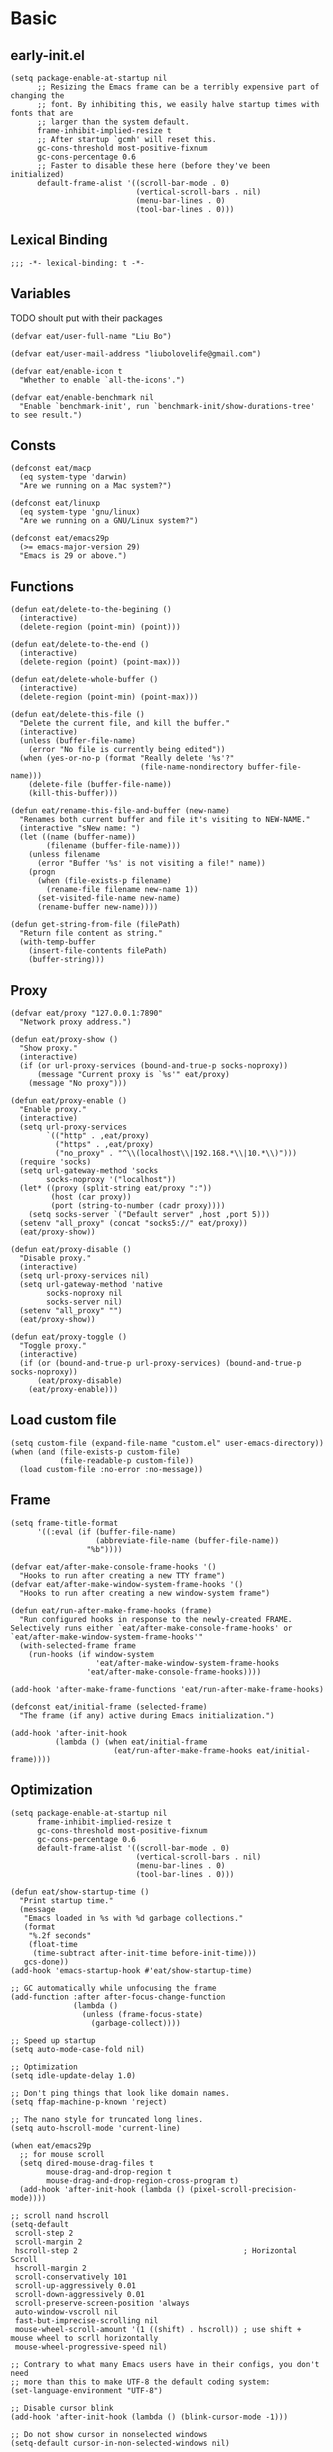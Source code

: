 #+STARTUP: fold
#+PROPERTY: header-args :tangle init.el :mkdirp yes

* Basic
** early-init.el
#+begin_src elisp :tangle early-init.el
(setq package-enable-at-startup nil
      ;; Resizing the Emacs frame can be a terribly expensive part of changing the
      ;; font. By inhibiting this, we easily halve startup times with fonts that are
      ;; larger than the system default.
      frame-inhibit-implied-resize t
      ;; After startup `gcmh' will reset this.
      gc-cons-threshold most-positive-fixnum
      gc-cons-percentage 0.6
      ;; Faster to disable these here (before they've been initialized)
      default-frame-alist '((scroll-bar-mode . 0)
                            (vertical-scroll-bars . nil)
                            (menu-bar-lines . 0)
                            (tool-bar-lines . 0)))
#+end_src
** Lexical Binding
#+begin_src elisp
;;; -*- lexical-binding: t -*-
#+end_src
** Variables
TODO shoult put with their packages
#+begin_src elisp
(defvar eat/user-full-name "Liu Bo")

(defvar eat/user-mail-address "liubolovelife@gmail.com")

(defvar eat/enable-icon t
  "Whether to enable `all-the-icons'.")

(defvar eat/enable-benchmark nil
  "Enable `benchmark-init', run `benchmark-init/show-durations-tree' to see result.")
#+end_src
** Consts
#+begin_src elisp
(defconst eat/macp
  (eq system-type 'darwin)
  "Are we running on a Mac system?")

(defconst eat/linuxp
  (eq system-type 'gnu/linux)
  "Are we running on a GNU/Linux system?")

(defconst eat/emacs29p
  (>= emacs-major-version 29)
  "Emacs is 29 or above.")
#+end_src
** Functions
#+begin_src elisp
(defun eat/delete-to-the-begining ()
  (interactive)
  (delete-region (point-min) (point)))

(defun eat/delete-to-the-end ()
  (interactive)
  (delete-region (point) (point-max)))

(defun eat/delete-whole-buffer ()
  (interactive)
  (delete-region (point-min) (point-max)))

(defun eat/delete-this-file ()
  "Delete the current file, and kill the buffer."
  (interactive)
  (unless (buffer-file-name)
    (error "No file is currently being edited"))
  (when (yes-or-no-p (format "Really delete '%s'?"
                             (file-name-nondirectory buffer-file-name)))
    (delete-file (buffer-file-name))
    (kill-this-buffer)))

(defun eat/rename-this-file-and-buffer (new-name)
  "Renames both current buffer and file it's visiting to NEW-NAME."
  (interactive "sNew name: ")
  (let ((name (buffer-name))
        (filename (buffer-file-name)))
    (unless filename
      (error "Buffer '%s' is not visiting a file!" name))
    (progn
      (when (file-exists-p filename)
        (rename-file filename new-name 1))
      (set-visited-file-name new-name)
      (rename-buffer new-name))))

(defun get-string-from-file (filePath)
  "Return file content as string."
  (with-temp-buffer
    (insert-file-contents filePath)
    (buffer-string)))
#+end_src
** Proxy
#+begin_src elisp
(defvar eat/proxy "127.0.0.1:7890"
  "Network proxy address.")

(defun eat/proxy-show ()
  "Show proxy."
  (interactive)
  (if (or url-proxy-services (bound-and-true-p socks-noproxy))
      (message "Current proxy is `%s'" eat/proxy)
    (message "No proxy")))

(defun eat/proxy-enable ()
  "Enable proxy."
  (interactive)
  (setq url-proxy-services
        `(("http" . ,eat/proxy)
          ("https" . ,eat/proxy)
          ("no_proxy" . "^\\(localhost\\|192.168.*\\|10.*\\)")))
  (require 'socks)
  (setq url-gateway-method 'socks
        socks-noproxy '("localhost"))
  (let* ((proxy (split-string eat/proxy ":"))
         (host (car proxy))
         (port (string-to-number (cadr proxy))))
    (setq socks-server `("Default server" ,host ,port 5)))
  (setenv "all_proxy" (concat "socks5://" eat/proxy))
  (eat/proxy-show))

(defun eat/proxy-disable ()
  "Disable proxy."
  (interactive)
  (setq url-proxy-services nil)
  (setq url-gateway-method 'native
        socks-noproxy nil
        socks-server nil)
  (setenv "all_proxy" "")
  (eat/proxy-show))

(defun eat/proxy-toggle ()
  "Toggle proxy."
  (interactive)
  (if (or (bound-and-true-p url-proxy-services) (bound-and-true-p socks-noproxy))
      (eat/proxy-disable)
    (eat/proxy-enable)))
#+end_src
** Load custom file
#+begin_src elisp
(setq custom-file (expand-file-name "custom.el" user-emacs-directory))
(when (and (file-exists-p custom-file)
           (file-readable-p custom-file))
  (load custom-file :no-error :no-message))
#+end_src
** Frame
#+begin_src elisp
(setq frame-title-format
      '((:eval (if (buffer-file-name)
                   (abbreviate-file-name (buffer-file-name))
                 "%b"))))

(defvar eat/after-make-console-frame-hooks '()
  "Hooks to run after creating a new TTY frame")
(defvar eat/after-make-window-system-frame-hooks '()
  "Hooks to run after creating a new window-system frame")

(defun eat/run-after-make-frame-hooks (frame)
  "Run configured hooks in response to the newly-created FRAME.
Selectively runs either `eat/after-make-console-frame-hooks' or
`eat/after-make-window-system-frame-hooks'"
  (with-selected-frame frame
    (run-hooks (if window-system
                   'eat/after-make-window-system-frame-hooks
                 'eat/after-make-console-frame-hooks))))

(add-hook 'after-make-frame-functions 'eat/run-after-make-frame-hooks)

(defconst eat/initial-frame (selected-frame)
  "The frame (if any) active during Emacs initialization.")

(add-hook 'after-init-hook
          (lambda () (when eat/initial-frame
                       (eat/run-after-make-frame-hooks eat/initial-frame))))
#+end_src
** Optimization
#+begin_src elisp
(setq package-enable-at-startup nil
      frame-inhibit-implied-resize t
      gc-cons-threshold most-positive-fixnum
      gc-cons-percentage 0.6
      default-frame-alist '((scroll-bar-mode . 0)
                            (vertical-scroll-bars . nil)
                            (menu-bar-lines . 0)
                            (tool-bar-lines . 0)))

(defun eat/show-startup-time ()
  "Print startup time."
  (message
   "Emacs loaded in %s with %d garbage collections."
   (format
    "%.2f seconds"
    (float-time
     (time-subtract after-init-time before-init-time)))
   gcs-done))
(add-hook 'emacs-startup-hook #'eat/show-startup-time)

;; GC automatically while unfocusing the frame
(add-function :after after-focus-change-function
              (lambda ()
                (unless (frame-focus-state)
                  (garbage-collect))))

;; Speed up startup
(setq auto-mode-case-fold nil)

;; Optimization
(setq idle-update-delay 1.0)

;; Don't ping things that look like domain names.
(setq ffap-machine-p-known 'reject)

;; The nano style for truncated long lines.
(setq auto-hscroll-mode 'current-line)

(when eat/emacs29p
  ;; for mouse scroll
  (setq dired-mouse-drag-files t
        mouse-drag-and-drop-region t
        mouse-drag-and-drop-region-cross-program t)
  (add-hook 'after-init-hook (lambda () (pixel-scroll-precision-mode))))

;; scroll nand hscroll
(setq-default
 scroll-step 2
 scroll-margin 2
 hscroll-step 2                                     ; Horizontal Scroll
 hscroll-margin 2
 scroll-conservatively 101
 scroll-up-aggressively 0.01
 scroll-down-aggressively 0.01
 scroll-preserve-screen-position 'always
 auto-window-vscroll nil
 fast-but-imprecise-scrolling nil
 mouse-wheel-scroll-amount '(1 ((shift) . hscroll)) ; use shift + mouse wheel to scrll horizontally
 mouse-wheel-progressive-speed nil)

;; Contrary to what many Emacs users have in their configs, you don't need
;; more than this to make UTF-8 the default coding system:
(set-language-environment "UTF-8")

;; Disable cursor blink
(add-hook 'after-init-hook (lambda () (blink-cursor-mode -1)))

;; Do not show cursor in nonselected windows
(setq-default cursor-in-non-selected-windows nil)

;; Suppress GUI features and more
(setq use-file-dialog nil
      use-dialog-box nil
      inhibit-splash-screen t
      inhibit-x-resources t
      inhibit-default-init t
      inhibit-startup-screen t
      inhibit-startup-message t
      inhibit-startup-buffer-menu t)

(setq fast-but-imprecise-scrolling t)
(setq redisplay-skip-fontification-on-input t)

;; Pixelwise resize
(setq ;; window-resize-pixelwise nil ;; NOTE this cause lsp-bridge-ref buffer didn't show
 frame-resize-pixelwise t)

;; Shut up!
(defun display-startup-echo-area-message()
  (message nil))

;; indent with whitespace by default
(setq-default
 tab-width 4
 indent-tabs-mode nil)

;; Disable default auto backup and save file
(setq-default
 create-lockfiles nil                               ; Don't create lockfiles
 make-backup-files nil                              ; Disable auto save and backup
 auto-save-default nil
 auto-save-list-file-prefix nil)

(setq
 initial-scratch-message (concat ";; Happy hacking, " user-login-name " - Emacs ♥ you!\n\n")
 initial-major-mode 'fundamental-mode               ; Don't use prog-mode an stratup
 ring-bell-function 'ignore
 read-process-output-max (* 4 1024 1024)
 suggest-key-bindings nil                           ; Disable "You can run the command balabala..."
 word-wrap-by-category t                            ; Emacs 之光！
 use-short-answers t                                ; yse-or-no -> y-or-n
 suggest-key-bindings nil
 enable-recursive-minibuffers t
 )

(setq-default
 inhibit-compacting-font-caches t                   ; Don’t compact font caches during GC.
 require-final-newline t                            ; add final newline
 visible-cursor t
 bidi-inhibit-bpa t                                 ; Improve long line display performance
 bidi-paragraph-direction 'left-to-right
 echo-keystrokes 0.01                               ; don't wait for keystrokes display
 warning-suppress-log-types '((comp))               ; Don't display compile warnings
 truncate-partial-width-windows 65                  ; Don't truncate lines in a window narrower than 65 chars.
 vc-follow-symlinks t                               ; always follow link
 server-client-instructions nil                     ; no client startup messages
 split-height-threshold nil                         ; prefer horizental split
 split-width-threshold 120
 )
#+end_src

** Package wrapper
#+begin_src elisp
;;; eat-package
;;;; Commentary:

;; Base on luna-load-package.el

;;;; Code:

(require 'pcase)

;;;; Variables

(defvar eat-all-packages-daemon t
  "If it's value is t, all package in `eat-package' will be required in dameon.")

(defconst eat--all-packages-p
  (and eat-all-packages-daemon (daemonp))
  "")

;;;; Functions

(defun eat-package-split-command-args (args)
  "Split args into commands and args.
If ARGS is (:command args args args :command args),
return: ((:command . (args args args)) (:command . (args)))."
  (let (ret-list arg-list command)
    (dolist (token (append args '(:finish)))
      (if (keywordp token)
          ;; Finish previous command
          (progn (if command (push (cons command (reverse arg-list))
                                   ret-list))
                 (setq arg-list nil)
                 ;; Start new command
                 (setq command token))
        (push token arg-list)))
    (reverse ret-list)))

(defun eat-package--handle-hook (arg-list package)
  "Handle hook arguments.
Each ARG in ARG-LIST is a cons (HOOK . FUNCTION).
HOOK can be either a single hook or a list of hooks.
FUNCTION can also be either a single function or a list of them.
PACKAGE is the package we are configuring."
  (let (ret-list hook-list func-list)
    (dolist (arg arg-list)
      (let ((hook (car arg))
            (func (cdr arg)))
        ;; Normalize to lists.
        (setq hook-list
              (if (symbolp hook) (list hook) hook))
        (setq func-list
              (if (or (symbolp func)
                      ;; Handle lambda correctly.
                      (functionp func))
                  (list func) func)))
      ;; Produce add-hook forms.
      (dolist (func func-list)
        ;; If FUNC is a lambda function, we can't autoload it,
        ;; Make it load the package before execution.
        (let ((func (if (not (symbolp func))
                        ;; We don't want closure.
                        `(lambda () (require ',package) (funcall ,func))
                      func)))
          (dolist (hook hook-list)
            (push `(add-hook ',hook #',func) ret-list)))))
    (reverse ret-list)))

(defun eat-package--collect-autoload (arg-list package)
  "Collect functions that needs autoload from ARG-LIST.
PACKAGE is the package we are loading.
Return a list of (autoload ...) forms."
  (let ((autoload
          (mapcan (lambda (arg)
                    (let ((command (car arg))
                          (arg-list (cdr arg)))
                      (pcase command
                        ;; ARG is either (hook . fn) or
                        ;;               ((hook ...) . fn) or
                        ;;               (hook . (fn ...))
                        (:hook (mapcan (lambda (arg)
                                         (let ((fn (cdr arg)))
                                           (if (or (symbolp fn)
                                                   ;; Handle lambda.
                                                   (functionp fn))
                                               (list fn)
                                             fn)))
                                       arg-list))
                        ;; ARG is either ".xxx" or (".xxx" . mode)
                        (:mode (mapcar (lambda (arg)
                                         (if (stringp arg)
                                             package
                                           (cdr arg)))
                                       arg-list)))))
                  arg-list)))
    (mapcar (lambda (fn)
              (if (symbolp fn)
                  `(autoload #',fn ,(symbol-name package) nil t)))
            autoload)))

(defmacro eat-package (package &rest args)
  "Like ‘use-package’.
PACKAGE is the package you are loading.
Available COMMAND:

  :init         Run right away.
  :config       Run after package loads.
  :hook         Each arguments is (HOOK . FUNC)
                HOOK and FUNC can be a symbol or a list of symbols.
  :mode         Add (ARG . PACKAGE) to ‘auto-mode-alist’. If ARG is
                already a cons, add ARG to ‘auto-mode-alist’.
  :commands     Add autoload for this command.
  :after        Require after this package loads.
  :reqire       Require this package right now.
  :straight     Install package via straight

Each COMMAND can take zero or more ARG. Among these commands,
:hook, :commands, and :after expect literal arguments, :init,
:config expect s-expressions, which are evaluated after
expansion of the macro.

ARGS.

\(fn PACKAGE &rest [COMMAND [ARG ...]] ...)"
  (declare (indent 1))
  ;; Group commands and arguments together.
  (let* ((arg-list (eat-package-split-command-args args))
         ;; Translate commands & arguments to valid
         ;; config code.
         (body
          (mapcan
           (lambda (arg)
             (let ((command (car arg))
                   (arg-list (cdr arg)))
               (pcase command
                 (:straight `((if (listp ',@arg-list)
                                  (straight-use-package ',@arg-list)
                                (straight-use-package ',package))))
                 (:init arg-list)
                 (:config `((with-eval-after-load ',package
                              ,@arg-list)))
                 (:hook (eat-package--handle-hook arg-list package))
                 (:mode
                  ;; ARG is either ".xxx" or (".xxx" . mode)
                  (mapcar
                   (lambda (arg)
                     (let ((pattern (if (consp arg) (car arg) arg))
                           (mode-fn (if (consp arg) (cdr arg) package)))
                       `(add-to-list 'auto-mode-alist
                                     ',(cons pattern mode-fn))))
                   arg-list))
                 (:commands
                  (mapcar (lambda (cmd)
                            `(autoload ',cmd ,(symbol-name package) nil t))
                          arg-list))
                 (:after
                  (mapcar (lambda (pkg)
                            `(with-eval-after-load ',pkg
                               (require ',package)))
                          arg-list)))))
           arg-list))
         (autoload-list (eat-package--collect-autoload arg-list package))
         ;; Must :require explicitly if you want to require this package.
         (require-p (let ((commands (mapcar #'car arg-list)))
                      (or (memq :require commands)))))
    `(condition-case err
         (progn
           ,@autoload-list
           ,@body
           (if eat--all-packages-p
               (require ',package)
             ,(when require-p `(require ',package))))
       ((debug error) (warn "Error when loading %s: %s" ',package
                            (error-message-string err))))))
#+end_src

** PATH
#+begin_src elisp
;;; Setup PATH
;; https://emacs-china.org/t/emacs-mac-port-profile/2895/29?u=rua
;; NOTE: When PATH is changed, run the following command
;; $ sh -c 'printf "%s" "$PATH"' > ~/.path
(defun eat/getenv-path()
  (interactive)
  (condition-case err
      (let ((path (with-temp-buffer
                    (insert-file-contents-literally "~/.path")
                    (buffer-string))))
        (setenv "PATH" path)
        (setq exec-path (append (parse-colon-path path) (list exec-directory))))
    (error (warn "%s" (error-message-string err)))))
#+end_src

** For MacOS
#+begin_src elisp
(when eat/macp
  (setq mac-option-modifier 'meta
        mac-command-modifier 'super
        ;; Render thinner fonts
        ns-use-thin-smoothing t
        ;; Don't open a file in a new frame
        ns-pop-up-frames nil)

  (add-hook 'after-init-hook #'eat/getenv-path)

  (global-set-key [(super a)] #'mark-whole-buffer)
  (global-set-key [(super v)] #'yank)
  (global-set-key [(super c)] #'kill-ring-save)
  (global-set-key [(super s)] #'save-buffer)
  (global-set-key [(super l)] #'goto-line)
  (global-set-key [(super w)] #'delete-frame)
  (global-set-key [(super z)] #'undo)
  ;; `save-buffers-kill-emacs' will shutdown emacs daemon
  (global-set-key [(super q)] #'save-buffers-kill-terminal))
#+end_src

** For Linux
#+begin_src elisp
(when eat/linuxp
  (setq x-underline-at-descent-line t)
  (setq-default
   ;; Don't use Fcitx5 in Emacs in PGTK build
   pgtk-use-im-context-on-new-connection nil
   x-gtk-resize-child-frames nil)

  ;; Don't use GTK+ tooltip
  (when (boundp 'x-gtk-use-system-tooltips)
    (setq x-gtk-use-system-tooltips nil)))
#+end_src

** Dvorak
#+begin_src elisp
;; Make “C-t” act like “C-x”, so it's easier to type on Dvorak layout
(keyboard-translate ?\C-t ?\C-x)
(keyboard-translate ?\C-x ?\C-t)
;; use C-u to forward, the origin C-u map to C-c C-u
(global-set-key (kbd "C-u") #'forward-char)
(global-set-key (kbd "C-x C-u") #'universal-argument)
#+end_src

** Key bindings
#+begin_src elisp
;; bind `describe-keymap', added in emacs 28
(global-set-key (kbd "C-h C-k") #'describe-keymap)

;; this will stuck emacs
(global-unset-key (kbd "C-h h"))

;; http://emacsredux.com/blog/2013/05/22/smarter-navigation-to-the-beginning-of-a-line/
(defun smarter-move-beginning-of-line (arg)
  "Move point back to indentation of beginning of line.

Move point to the first non-whitespace character on this line.
If point is already there, move to the beginning of the line.
Effectively toggle between the first non-whitespace character and
the beginning of the line.

If ARG is not nil or 1, move forward ARG - 1 lines first.  If
point reaches the beginning or end of the buffer, stop there."
  (interactive "^p")
  (setq arg (or arg 1))

  ;; Move lines first
  (when (/= arg 1)
    (let ((line-move-visual nil))
      (forward-line (1- arg))))

  (let ((orig-point (point)))
    (back-to-indentation)
    (when (= orig-point (point))
      (move-beginning-of-line 1))))
(global-set-key [remap move-beginning-of-line] #'smarter-move-beginning-of-line)
#+end_src

** Built-in packages
#+begin_src elisp
(eat-package repeat
  :init
  (setq repeat-mode t
        repeat-keep-prefix t
        repeat-exit-timeout 3
        repeat-exit-key (kbd "RET")))

(when eat/emacs29p
  ;; TODO use with hideshow
  (eat-package mouse
    :hook (after-init-hook . context-menu-mode)))

(eat-package minibuffer
  :init
  (setq
   completion-styles '(basic partial-completion)
   completion-category-overrides '((file (styles basic partial-completion)))
   completion-cycle-threshold t
   minibuffer-depth-indicate-mode t
   minibuffer-eldef-shorten-default t
   minibuffer-electric-default-mode t))

(eat-package display-line-numbers
  :init
  (setq display-line-numbers-width 3))

(eat-package subword
  :hook (prog-mode-hook . subword-mode))

(eat-package simple
  :hook (before-save-hook . delete-trailing-whitespace)
  :init
  (setq visual-line-fringe-indicators '(nil right-curly-arrow)
        ;; List only applicable commands.
        read-extended-command-predicate #'command-completion-default-include-p
        fill-column 72))

(eat-package tramp
  :init
  (setq
   tramp-verbose 1 ;; only show error message
   tramp-completion-reread-directory-timeout nil ;;  speed up complete
   tramp-auto-save-directory temporary-file-directory
   ;; Always use file cache when using tramp
   remote-file-name-inhibit-cache nil
   ;; C-x C-f /ssh:
   tramp-default-method "ssh"
   vc-ignore-dir-regexp (format "\\(%s\\)\\|\\(%s\\)"
                                vc-ignore-dir-regexp
                                tramp-file-name-regexp))

  (defun eat/reopen-file-with-sudo ()
    (interactive)
    (find-alternate-file (format "/sudo::%s" (buffer-file-name))))
  (global-set-key (kbd "C-x C-z") #'eat/reopen-file-with-sudo)
  :config
  ;; use `magit' with yadm, (magit-status "/yadm::")
  (add-to-list 'tramp-methods
               '("yadm"
                 (tramp-login-program "yadm")
                 (tramp-login-args (("enter")))
                 (tramp-login-env (("SHELL") ("/bin/sh")))
                 (tramp-remote-shell "/bin/sh")
                 (tramp-remote-shell-args ("-c"))))
  ;; ‘Private Directories’ are the settings of the $PATH environment,
  ;; as given in your ‘~/.profile’.  This entry is represented in
  ;; the list by the special value ‘tramp-own-remote-path’.
  (add-to-list 'tramp-remote-path 'tramp-own-remote-path))

(eat-package isearch
  :init
  (setq
   ;; Match count next to the minibuffer prompt
   isearch-lazy-count t
   ;; Don't be stingy with history; default is to keep just 16 entries
   search-ring-max 200
   regexp-search-ring-max 200
   ;; htighlighted all matching
   isearch-lazy-highlight t
   lazy-highlight-buffer t
   ;; show search count, TODO not work in isearch-mb-mode
   lazy-count-prefix-format nil
   lazy-count-suffix-format " [%s/%s]"
   ;; Record isearch in minibuffer history, so C-x ESC ESC can repeat it.
   isearch-resume-in-command-history t
   ;; M-< and M-> move to the first/last occurrence of the current search string.
   isearch-allow-motion t
   isearch-motion-changes-direction t
   ;; space matches any sequence of characters in a line.
   isearch-regexp-lax-whitespace t
   search-whitespace-regexp ".*?")
  (global-set-key (kbd "C-s") 'isearch-forward-regexp)
  (global-set-key (kbd "C-r") 'isearch-backward-regexp)
  :config
  (define-advice isearch-occur (:after (_regexp &optional _nlines))
    (isearch-exit))
  (define-key isearch-mode-map (kbd "C-c C-o") #'isearch-occur)
  (define-key isearch-mode-map [escape] #'isearch-cancel)
  ;; Edit the search string instead of jumping back
  (define-key isearch-mode-map [remap isearch-delete-chac] #'isearch-del-chac))

(eat-package eldoc
  :init
  (setq eldoc-idle-delay 1))

(eat-package whitespace
  :hook
  ((prog-mode-hook conf-mode-hook) . whitespace-mode)
  :init
  (setq whitespace-style '(face trailing)))

(eat-package hideshow
  :hook (prog-mode-hook . hs-minor-mode)
  :init
  ;; FIXME
  (defconst hideshow-folded-face '((t (:inherit 'font-lock-comment-face :box t))))

  (defface hideshow-border-face
    '((((background light))
       :background "rosy brown" :extend t)
      (t
       :background "sandy brown" :extend t))
    "Face used for hideshow fringe."
    :group 'hideshow)

  (define-fringe-bitmap 'hideshow-folded-fringe
    (vector #b00000000
            #b00000000
            #b00000000
            #b11000011
            #b11100111
            #b01111110
            #b00111100
            #b00011000))

  (defun hideshow-folded-overlay-fn (ov)
    "Display a folded region indicator with the number of folded lines."
    (when (eq 'code (overlay-get ov 'hs))
      (let* ((nlines (count-lines (overlay-start ov) (overlay-end ov)))
             (info (format " (%d)..." nlines)))
        ;; fringe indicator
        (overlay-put ov 'before-string (propertize " "
                                                   'display '(left-fringe hideshow-folded-fringe
                                                                          hideshow-border-face)))
        ;; folding indicator
        (overlay-put ov 'display (propertize info 'face hideshow-folded-face)))))

  (setq hs-set-up-overlay #'hideshow-folded-overlay-fn))

(eat-package xref
  :hook
  ((xref-after-return-hook xref-after-jump-hook) . recenter)
  :init
  (global-unset-key (kbd "C-<down-mouse-1>"))
  (global-set-key (kbd "C-<mouse-1>") #'xref-find-definitions-at-mouse)
  (setq xref-prompt-for-identifier nil
        xref-search-program 'ripgrep
        xref-show-xrefs-function #'xref-show-definitions-completing-read
        xref-show-definitions-function #'xref-show-definitions-completing-read))

(eat-package dired
  :hook (dired-mode-hook . dired-hide-details-mode)
  :init
  (when eat/macp
    (setq insert-directory-program "gls"))
  (setq
   dired-dwim-target t
   dired-kill-when-opening-new-dired-buffer t
   dired-listing-switches
   "-l --almost-all --human-readable --time-style=long-iso --group-directories-first --no-group")
  :config
  (define-key dired-mode-map (kbd "h") #'dired-up-directory) ; remapped `describe-mode'
  (setq dired-recursive-deletes 'top)
  (define-key dired-mode-map [mouse-2] 'dired-find-file)
  (define-key dired-mode-map (kbd "C-c C-p") #'wdired-change-to-wdired-mode))

(eat-package ibuffer
  :init
  (fset 'list-buffers 'ibuffer)
  (setq-default ibuffer-show-empty-filter-groups nil)
  (global-set-key (kbd "C-x B") 'ibuffer)
  ;; Modify the default ibuffer-formats (toggle with `)
  (setq ibuffer-formats
        '((mark modified read-only vc-status-mini " "
                (name 22 22 :left :elide)
                " "
                (size-h 9 -1 :right)
                " "
                (mode 12 12 :left :elide)
                " "
                vc-relative-file)
          (mark modified read-only vc-status-mini " "
                (name 22 22 :left :elide)
                " "
                (size-h 9 -1 :right)
                " "
                (mode 14 14 :left :elide)
                " "
                (vc-status 12 12 :left)
                " "
                vc-relative-file)))

  (setq ibuffer-filter-group-name-face 'font-lock-doc-face)
  :config
  (with-eval-after-load 'fullframe
    (fullframe ibuffer ibuffer-quit))
  ;; Use human readable Size column instead of original one
  (define-ibuffer-column size-h
    (:name "Size" :inline t)
    (file-size-human-readable (buffer-size))))

(eat-package ediff
  :init
  (defvar local-ediff-saved-window-conf nil)

  (defun eat/ediff-save-window-conf ()
    (setq local-ediff-saved-window-conf (current-window-configuration)))

  (defun eat/ediff-restore-window-conf ()
    (when (window-configuration-p local-ediff-saved-window-conf)
      (set-window-configuration local-ediff-saved-window-conf)))

  (setq ediff-window-setup-function #'ediff-setup-windows-plain
        ediff-highlight-all-diffs t
        ediff-split-window-function 'split-window-horizontally
        ediff-merge-split-window-function 'split-window-horizontally)
  :config
  ;; Restore window config after quitting ediff
  (add-hook 'ediff-before-setup-hook #'eat/ediff-save-window-conf)
  (add-hook 'ediff-quit-hook #'eat/ediff-restore-window-conf))

(eat-package ispell
  :init
  (when eat/macp
    (setenv "DICTIONARY" "en_US"))
  ;; no spell checking for org special blocks
  (add-to-list 'ispell-skip-region-alist '(":\\(PROPERTIES\\|LOGBOOK\\):" . ":END:"))
  (add-to-list 'ispell-skip-region-alist '("#\\+begin_src" . "#\\+end_src"))
  (add-to-list 'ispell-skip-region-alist '("#\\+begin_example" . "#\\+end_example"))
  (setq ispell-really-hunspell t
        ispell-program-name "hunspell"
        ispell-dictionary "en_US"
        ispell-following-word t
        ispell-personal-dictionary (locate-user-emacs-file "hunspell_dict.txt")))

(eat-package flyspell
  :init
  ;; `flyspell' -- only enable in magit commit
  (setq flyspell-issue-welcome-flag nil
        flyspell-issue-message-flag nil)
  :config
  (setq flyspell-mode-map nil))

(eat-package project
  :init
  (defun eat/project-name ()
    (file-name-nondirectory
     (directory-file-name
      (project-root
       (project-current)))))

  ;; do not remember tramp project
  (defun eat/project-remember-advice (fn pr &optional no-write)
    (let* ((remote? (file-remote-p (project-root pr)))
           (no-write (if remote? t no-write)))
      (funcall fn pr no-write)))
  (advice-add 'project-remember-project :around
              'eat/project-remember-advice)

  :config
  (defun eat/project-files-in-directory (dir)
    "Use `fd' to list files in DIR."
    (let* ((default-directory dir)
           (localdir (file-local-name (expand-file-name dir)))
           (command (format "fd -c never -H -t f -0 . %s" localdir)))
      (project--remote-file-names
       (sort (split-string (shell-command-to-string command) "\0" t)
             #'string<))))

  ;; use fd in `project-find-file'
  (when (executable-find "fd")
    (cl-defmethod project-files ((project (head local)) &optional dirs)
      "Override `project-files' to use `fd' in local projects."
      (mapcan #'eat/project-files-in-directory
              (or dirs (list (project-root project))))))

  (defun eat/project-try-local (dir)
    "Determine if DIR is a non-Git project."
    (catch 'ret
      (let ((pr-flags '((".project")
                        ("go.mod" "Cargo.toml" "project.clj" "pom.xml" "package.json") ;; higher priority
                        ("Makefile" "README.org" "README.md"))))
        (dolist (current-level pr-flags)
          (dolist (f current-level)
            (when-let ((root (locate-dominating-file dir f)))
              (throw 'ret (cons 'local root))))))))
  (cl-defmethod project-root ((project (head local)))
    (cdr project))
  (add-to-list 'project-find-functions #'eat/project-try-local t))

(eat-package tab-bar
  :init
  (setq tab-bar-border nil
        tab-bar-close-button nil
        tab-bar-back-button nil
        tab-bar-new-button nil
        tab-bar-show nil
        tab-bar-format '(tab-bar-format-tabs)
        tab-bar-tab-name-format-function 'eat/tab-bar-tab-format-function
        tab-bar-separator ""
        tab-bar-new-tab-choice "*scratch*"
        tab-bar-tab-name-truncated-max 10)

  (defun eat/tab-bar-switch-project ()
    "Switch to project in a new tab, project name will be used as tab name.

No tab will created if the command is cancelled."
    (interactive)
    (let (succ)
      (unwind-protect
          (progn
            (tab-bar-new-tab)
            (call-interactively #'project-switch-project)
            (when-let ((proj (project-root (project-current))))
              (tab-bar-rename-tab (format "%s" (file-name-nondirectory (directory-file-name proj))))
              (setq succ t)))
        (unless succ
          (tab-bar-close-tab)))))

  (defun eat/tab-bar-tab-format-function (tab i)
    (let ((current-p (eq (car tab) 'current-tab)))
      (propertize (concat
                   "   "
                   (alist-get 'name tab)
                   "   ")
                  'face
                  (funcall tab-bar-tab-face-function tab))))
  :config
  (define-key tab-prefix-map (kbd ".") #'tab-bar-switch-to-recent-tab)
  (define-key tab-prefix-map (kbd ",") #'tab-bar-rename-tab)
  (define-key tab-prefix-map (kbd "l") #'eat/tab-bar-switch-project))

(eat-package paren
  :init
  (setq show-paren-when-point-in-periphery t
        show-paren-context-when-offscreen 'overlay
        show-paren-when-point-inside-paren t)
  (when eat/emacs29p
    (setq show-paren-context-when-offscreen t)))

(eat-package elec-pair
  :hook (prog-mode-hook . electric-pair-local-mode)
  :init
  (setq electric-pair-inhibit-predicate 'electric-pair-conservative-inhibit))

(eat-package smerge-mode
  :hook (find-file-hook . (lambda ()
                            (save-excursion
                              (goto-char (point-min))
                              (when (re-search-forward "^<<<<<<< " nil t)
                                (smerge-mode 1)))))
  :config
  (define-key smerge-mode-map (kbd "C-c r") #'smerge-refine)
  (define-key smerge-mode-map (kbd "C-c c") #'smerge-keep-current)
  (define-key smerge-mode-map (kbd "C-c a") #'smerge-keep-all)
  (define-key smerge-mode-map (kbd "C-c n") #'smerge-next)
  (define-key smerge-mode-map (kbd "C-c p") #'smerge-prev)
  (define-key smerge-mode-map (kbd "C-c l") #'smerge-keep-lower)
  (define-key smerge-mode-map (kbd "C-c u") #'smerge-keep-upper))

(eat-package cc-mode
  :init
  (setq c-default-style "linux"
        c-basic-offset 4))

(eat-package python
  :init
  (setq python-indent-offset 4
        python-shell-completion-native-enable nil
        python-shell-interpreter "ipython"
        python-indent-guess-indent-offset nil))

(eat-package sql
  :init
  (setq sql-mysql-login-params '(user password server database port)))

(eat-package xwidget
  :init
  ;; use `eyebrowse' replace `tab-bar'
  ;; run `xwidget-webkit-browse-url' in other tab
  ;; (advice-add 'xwidget-webkit-browse-url :before #'(lambda (url &optional new-session)
  ;;                                                    "Run `xwidget-webkit-browse-url' in name tab 'xwidget'."
  ;;                                                    (tab-bar-select-tab-by-name "xwidget")))
  :config
  (define-key xwidget-webkit-mode-map (kbd "y") #'xwidget-webkit-copy-selection-as-kill))

(eat-package webjump
  :init
  (global-set-key (kbd "C-x C-/") #'webjump)
  (setq webjump-sites
        '(("Emacs Wiki" .
           [simple-query "www.emacswiki.org" "www.emacswiki.org/cgi-bin/wiki/" #1=""])
          ("Emacs China" . "emacs-china.org")
          ("Emacs Reddit" . "www.reddit.com/r/emacs/")
          ("Emacs News" . "sachachua.com/blog/category/emacs-news/")
          ("Github" .
           [simple-query "github.com" "github.com/search?q=" #1#])
          ("DuckDuckGo" .
           [simple-query "duckduckgo.com" "duckduckgo.com/?q=" #1#])
          ("Google" .
           [simple-query "google.com" "google.com/search?q=" #1#])
          ("Youtube" .
           [simple-query "youtube.com" "youtube.com/results?search_query=" #1#])
          ("Google Groups" .
           [simple-query "groups.google.com" "groups.google.com/groups?q=" #1#])
          ("stackoverflow" .
           [simple-query "stackoverflow.com" "stackoverflow.com/search?q=" #1#])
          ("Wikipedia" .
           [simple-query "wikipedia.org" "wikipedia.org/wiki/" #1#]))))

(eat-package outline
  :init
  (setq outline-minor-mode-cycle t
        outline-minor-mode-highlight t))

(eat-package newcomment
  :init
  (setq comment-auto-fill-only-comments t))

(eat-package so-long
  :hook (after-init-hook . global-so-long-mode))

(eat-package autorevert
  :hook (after-init-hook . global-auto-revert-mode))

(eat-package saveplace
  :hook (after-init-hook . save-place-mode))

(eat-package winner
  :hook (after-init-hook . winner-mode)
  :init
  (setq winner-dont-bind-my-keys t))

(eat-package savehist
  :hook (after-init-hook . savehist-mode)
  :init
  ;; Restore histories and registers after saving
  (setq history-length 1000))

(defun term-mode-common-init ()
  "The common initialization procedure for term/shell."
  (setq-local scroll-margin 0)
  (setq-local truncate-lines t)
  (setq-local global-hl-line-mode nil))

(eat-package term
  :hook
  (term-mode-hook . (term-mode-prompt-regexp-setup term-mode-common-init))
  :init
  (defun term-mode-prompt-regexp-setup ()
    "Setup `term-prompt-regexp' for term-mode."
    (setq-local term-prompt-regexp "^[^#$%>\n]*[#$%>] *")))

(eat-package eshell
  :hook
  (eshell-mode-hook . (lambda ()
                        (term-mode-common-init)
                        ;; Eshell is not fully functional
                        (setenv "PAGER" "cat")))
  :config
  ;; Prevent accident typing
  (defalias 'eshell/vi 'find-file)
  (defalias 'eshell/vim 'find-file)

  (defun eshell/bat (file)
    "cat FILE with syntax highlight."
    (with-temp-buffer
      (insert-file-contents file)
      (let ((buffer-file-name file))
        (delay-mode-hooks
          (set-auto-mode)
          (font-lock-ensure)))
      (buffer-string)))

  (defun eshell/f (filename &optional dir)
    "Search for files matching FILENAME in either DIR or the
current directory."
    (let ((cmd (concat
                (executable-find "find")
                " " (or dir ".")
                "      -not -path '*/.git*'"
                " -and -not -path 'build'"    ;; the cmake build directory
                " -and"
                " -type f"
                " -and"
                " -iname '*" filename "*'")))
      (eshell-command-result cmd)))

  (defun eshell/z ()
    "cd to directory with completion."
    (let ((dir (completing-read "Directory: " (ring-elements eshell-last-dir-ring) nil t)))
      (eshell/cd dir)))

  (defun eshell-prompt ()
    "Prompt for eshell."
    (concat
     (propertize user-login-name 'face 'font-lock-keyword-face)
     "@"
     "Noobmaster "
     (if (equal (eshell/pwd) "~")
         "~"
       (abbreviate-file-name (eshell/pwd)))
     " "
     (if-let* ((vc (ignore-errors (vc-responsible-backend default-directory)))
               (br (car (vc-git-branches))))
         (concat (propertize "(" 'face 'success)
                 (format "%s" vc)
                 (propertize ")" 'face 'success)
                 (propertize "-" 'face 'font-lock-string-face)
                 (propertize "[" 'face 'success)
                 (propertize br 'face 'font-lock-constant-face)
                 (propertize "]" 'face 'success)
                 " ")
       "")
     "% ")))

;; The interactive shell.
;;
;; It can be used as a `sh-mode' REPL.
;;
;; `shell' is recommended to use over `tramp'.
(eat-package shell
  :hook
  (shell-mode-hook . (term-mode-common-init revert-tab-width-to-default))
  :init
  (defun shell-toggle ()
    "Toggle a persistent shell popup window.
If popup is visible but unselected, select it.
If popup is focused, kill it."
    (interactive)
    (if-let ((win (get-buffer-window "*shell-popup*")))
        (when (eq (selected-window) win)
          ;; If users attempt to delete the sole ordinary window, silence it.
          (ignore-errors (delete-window win)))
      (let ((display-comint-buffer-action '(display-buffer-at-bottom
                                            (inhibit-same-window . nil))))

        (shell "*shell-popup*"))))

  ;; Correct indentation for `ls'
  (defun revert-tab-width-to-default ()
    "Revert `tab-width' to default value."
    (setq-local tab-width 8)))

;; Quick editing in `describe-variable'
(with-eval-after-load 'help-fns
  (put 'help-fns-edit-variable 'disabled nil))

(eat-package recentf
  :hook (after-init-hook . recentf-mode)
  :init
  (setq
   recentf-max-saved-items 1000
   recentf-exclude `(,tramp-file-name-regexp
                     "COMMIT_EDITMSG"))
  (global-set-key (kbd "C-x C-r") #'recentf-open-files))

(eat-package goto-addr
  :hook (after-init-hook . global-goto-address-mode))
#+end_src

* Package Manager
#+begin_src elisp
;;; Bootstrap straight.el
;; https://www.reddit.com/r/emacs/comments/mtb05k/emacs_init_time_decreased_65_after_i_realized_the/
(setq straight-check-for-modifications '(check-on-save find-when-checking))
(setq straight-vc-git-default-clone-depth 1)

(defvar bootstrap-version)
(let ((bootstrap-file
       (expand-file-name "straight/repos/straight.el/bootstrap.el" user-emacs-directory))
      (bootstrap-version 5))
  (unless (file-exists-p bootstrap-file)
    (with-current-buffer
        (url-retrieve-synchronously
         "https://raw.githubusercontent.com/raxod502/straight.el/develop/install.el"
         'silent 'inhibit-cookies)
      (goto-char (point-max))
      (eval-print-last-sexp)))
  (load bootstrap-file nil 'nomessage))
#+end_src

* TODO Misc
#+begin_src elisp
(eat-package gcmh
  :straight t
  :hook (after-init-hook . gcmh-mode)
  :init
  (setq gcmh-idle-delay 5
        gcmh-high-cons-threshold #x6400000)) ;; 100 MB

(eat-package benchmark-init
  :straight t
  :init
  (when eat/enable-benchmark
    (benchmark-init/activate))
  :config
  (add-hook 'after-init-hook 'benchmark-init/deactivate))
#+end_src
* UI
** Theme
*** better default
#+begin_src elisp
(defvar eat/theme 'modus-operandi
  "Default theme.")

(defvar eat/theme-tui 'default
  "Default theme used in tui.")

(defvar eat/theme-system-light 'modus-operandi
  "Default light theme after system appearance changed.")

(defvar eat/theme-system-dark 'modus-vivendi
  "Default dark theme after system appearance changed.")

(defvar luna-load-theme-hook nil)

;;;; Functions

(defun eat/load-theme (theme)
  (interactive
   (list
    (intern (completing-read "Theme: "
                             (mapcar #'symbol-name
				                     (custom-available-themes))))))
  (mapc #'disable-theme custom-enabled-themes)
  (if (featurep (intern (format "%s-theme" theme)))
      ;; We can save a lot of time by only enabling the theme.
      (enable-theme theme)
    (load-theme theme t))
  (run-hooks 'luna-load-theme-hook))
(global-set-key [remap load-theme] #'eat/load-theme)

(defun eat/adjust-opacity (frame incr)
  "Adjust the background opacity of FRAME by increment INCR."
  (unless (display-graphic-p frame)
    (error "Cannot adjust opacity of this frame"))
  (let* ((oldalpha (or (frame-parameter frame 'alpha-background) 100))
         (oldalpha (if (listp oldalpha) (car oldalpha) oldalpha))
         (newalpha (+ incr oldalpha)))
    (when (and (<= frame-alpha-lower-limit newalpha) (>= 100 newalpha))
      (modify-frame-parameters frame (list (cons 'alpha-background newalpha))))))
(global-set-key (kbd "M-C-8") (lambda () (interactive) (eat/adjust-opacity nil -2)))
(global-set-key (kbd "M-C-9") (lambda () (interactive) (eat/adjust-opacity nil 2)))
(global-set-key (kbd "M-C-7") (lambda () (interactive) (modify-frame-parameters nil `((alpha-background . 100)))))

;; for macos, load theme after system appearance changed
(when (boundp 'ns-system-appearance)
  (add-to-list 'ns-system-appearance-change-functions
               (lambda (l?d)
                 (if (eq l?d 'light)
                     (eat/load-theme eat/theme-system-light)
                   (eat/load-theme eat/theme-system-dark)))))

(add-hook 'eat/after-make-console-frame-hooks (lambda ()
                                                (when (fboundp 'menu-bar-mode)
                                                  (menu-bar-mode -1))
                                                (when eat/theme-tui
                                                  (eat/load-theme eat/theme-tui))))

(add-hook 'eat/after-make-window-system-frame-hooks (lambda ()
                                                      (eat/load-theme eat/theme)))
#+end_src

*** installed
#+begin_src elisp
(straight-use-package 'spacemacs-theme)
(straight-use-package 'kaolin-themes)
(straight-use-package '(notink-theme :type git :host github :repo "MetroWind/notink-theme"))
(straight-use-package '(ef-themes :type git :host github :repo "protesilaos/ef-themes"))
(straight-use-package '(matrix-emacs-theme :type git :host github :repo "monkeyjunglejuice/matrix-emacs-theme"))
(straight-use-package 'catppuccin-theme)

(setq
 spacemacs-theme-comment-italic t
 spacemacs-theme-keyword-italic t
 spacemacs-theme-org-agenda-height t
 spacemacs-theme-org-bold t
 spacemacs-theme-org-height t
 spacemacs-theme-org-highlight t
 spacemacs-theme-org-priority-bold t
 spacemacs-theme-org-bold t
 spacemacs-theme-underline-parens t)

(setq
 kaolin-themes-underline-wave nil
 kaolin-themes-modeline-border nil
 kaolin-themes-modeline-padded 4)

(with-eval-after-load 'kaolin-themes
  (with-eval-after-load 'treemacs
    (with-eval-after-load 'all-the-icons
      (kaolin-treemacs-theme))))
#+end_src

*** local
**** Load Path
#+begin_src elisp
(add-to-list 'custom-theme-load-path (expand-file-name "themes" user-emacs-directory))
#+end_src
**** nano
#+begin_src elisp :tangle themes/nano-theme.el
;;; nano-theme.el --- A theme split from nano-emacs  -*- lexical-binding: t; -*-

;; Copyright (C) 2021-2022 LiuBo

;; Author: LiuBo <https://github.com/404cn>
;; Created: May 30, 2021
;; Version: 1.0.0
;; Keywords: theme
;; Homepage: https://github.com/404cn/nano-theme.el
;; Package-Requires: ((emacs "28.0.50"))

;;
;; This file is not part of GNU Emacs.

;; This program is free software; you can redistribute it and/or
;; modify it under the terms of the GNU General Public License
;; as published by the Free Software Foundation; either version 3
;; of the License, or (at your option) any later version.

;; This program is distributed in the hope that it will be useful,
;; but WITHOUT ANY WARRANTY; without even the implied warranty of
;; MERCHANTABILITY or FITNESS FOR A PARTICULAR PURPOSE.  See the
;; GNU General Public License for more details.

;; You should have received a copy of the GNU General Public License
;; along with GNU Emacs; see the file COPYING.  If not, write to the
;; Free Software Foundation, Inc., 51 Franklin Street, Fifth Floor,
;; Boston, MA 02110-1301, USA.


;;; Commentary:

;;; A theme split from nano-emacs.

;;; Code:

(deftheme nano "Theme split from nano-emacs")

(defgroup nano-theme nil
  "Options of nano theme."
  :group 'faces)

(defcustom nano-theme-light/dark 'light
  "Nano theme uses light theme or dark theme?"
  :type 'symbol
  :group 'nano-theme)

(defun nano-theme--light?dark (light dark)
  "Determine using the LIGHT or the DARK color of nano-theme."
  (if (eq nano-theme-light/dark 'light)
      light
    dark))
(defalias '--l?d #'nano-theme--light?dark)

(defun nano-theme-toggle ()
  "Toggle between light/dark nano theme"
  (interactive)
  (if (eq nano-theme-light/dark 'light)
      (setq nano-theme-light/dark 'dark)
    (setq nano-theme-light/dark 'light))
  (mapc #'disable-theme custom-enabled-themes)
  (load-theme 'nano))

(let ((foreground (--l?d "#37474F" "#ECEFF4"))
      (background (--l?d "#FFFFFF" "#2E3440"))
      (highlight  (--l?d "#FAFAFA" "#3B4252"))
      (critical   (--l?d "#FF6F00" "#EBCB8B"))
      (salient    (--l?d "#673AB7" "#81A1C1"))
      (strong     (--l?d "#263238" "#FFFFFF"))
      (popout     (--l?d "#FFAB91" "#D08770"))
      (subtle     (--l?d "#ECEFF1" "#434C5E"))
      (faded      (--l?d "#90A4AE" "#677691")))
  (custom-theme-set-faces
   `nano
   ;; Basic
   `(default                    ((((type tty)))
                                 (((type graphic)) :background ,background :foreground ,foreground)))
   `(shadow                     ((t (:foreground ,faded))))
   `(link                       ((t (:foreground ,salient))))
   `(link-visited               ((t (:foreground ,salient))))
   `(highlight                  ((t (:background ,highlight))))
   `(match                      ((t (:foreground ,popout))))
   `(isearch                    ((t (:background ,subtle :box (:line-width (-1 . -1))))))
   `(lazy-highlight             ((t (:background ,subtle :box (:line-width (-1 . -1))))))
   `(warning                    ((t (:foreground ,popout))))
   `(success                    ((t (:foreground ,faded))))
   `(cursor                     ((t (:background ,foreground))))
   `(fringe                     ((t (:foreground ,faded))))
   `(show-paren-match           ((t (:box (:line-width (-1 . -1))))))
   `(hl-line                    ((t (:background ,highlight))))
   `(region                     ((t (:background ,subtle))))
   `(line-number                ((t (:foreground ,faded))))
   `(line-number-current-line   ((t (:foreground ,strong))))
   `(minibuffer-prompt          ((t (:foreground ,strong))))
   `(vertical-border            ((t (:foreground ,subtle))))
   `(window-divider             ((t (:foreground ,subtle))))
   `(window-divider-first-pixel ((t (:foreground ,subtle))))
   `(window-divider-last-pixel  ((t (:foreground ,subtle))))
   `(fill-column-indicator      ((t (:foreground ,strong))))
   `(trailing-whitespace        ((t (:background ,subtle))))
   `(completions-common-part    ((t (:foreground ,faded))))
   `(secondary-selection        ((t (:background ,subtle))))
   `(header-line                ((t ( :background ,subtle :foreground ,strong
                                      :box (:line-width 2 :style released-button)))))

   ;; Font Locks
   `(font-lock-comment-face           ((t (:foreground ,faded))))
   `(font-lock-comment-delimiter-face ((t (:foreground ,faded))))
   `(font-lock-keyword-face           ((t (:foreground ,salient))))
   `(font-lock-string-face            ((t (:foreground ,popout))))
   `(font-lock-doc-face               ((t (:foreground ,faded))))
   `(font-lock-builtin-face           ((t ())))
   `(font-lock-type-face              ((t ())))
   `(font-lock-variable-name-face     ((t ())))
   `(font-lock-constant-face          ((t (:foreground ,salient))))
   `(font-lock-function-name-face     ((t (:foreground ,strong :underline t))))
   `(font-lock-warning-face           ((t ())))
   `(font-lock-preprocessor-face      ((t ())))

   ;; Eldoc
   `(eldoc-highlight-function-argument ((t (:foreground ,strong :bold t))))

   ;; Outline
   `(outline-1 ((t (:foreground ,foreground :bold t :slant italic))))
   `(outline-2 ((t (:inherit outline-1))))
   `(outline-3 ((t (:inherit outline-1))))
   `(outline-4 ((t (:inherit outline-1))))
   `(outline-5 ((t (:inherit outline-1))))
   `(outline-6 ((t (:inherit outline-1))))
   `(outline-7 ((t (:inherit outline-1))))
   `(outline-8 ((t (:inherit outline-1))))

   ;; magit
   `(magit-diff-hunk-heading ((t (:background ,subtle))))

   ;; Agenda
   `(org-agenda-calendar-event   ((t (:foreground ,foreground :background ,background))))
   `(org-agenda-calendar-sexp    ((t (:foreground ,salient))))
   `(org-agenda-clocking         ((t (:foreground ,faded))))
   `(org-agenda-column-dateline  ((t (:foreground ,faded))))
   `(org-agenda-current-time     ((t (:foreground ,foreground :bold t))))
   `(org-agenda-date             ((t (:foreground ,salient))))
   `(org-agenda-date-today       ((t (:foreground ,salient :bold t))))
   `(org-agenda-date-weekend     ((t (:foreground ,faded))))
   `(org-agenda-diary            ((t (:foreground ,faded))))
   `(org-agenda-dimmed-todo-face ((t (:foreground ,faded))))
   `(org-agenda-done             ((t (:foreground ,faded))))
   `(org-agenda-filter-category  ((t (:foreground ,faded))))
   `(org-agenda-filter-effort    ((t (:foreground ,faded))))
   `(org-agenda-filter-regexp    ((t (:foreground ,faded))))
   `(org-agenda-filter-tags      ((t (:foreground ,faded))))
   `(org-agenda-restriction-lock ((t (:foreground ,faded))))
   `(org-agenda-structure        ((t (:foreground ,foreground :bold t))))

   ;; Notmuch
   `(notmuch-tag-face             ((t (:foreground ,faded))))
   `(notmuch-search-date          ((t (:foreground ,faded))))
   `(notmuch-tag-deleted          ((t (:strike-through ,popout))))
   `(notmuch-tag-added            ((t (:underline ,popout))))
   `(notmuch-wash-cited-text      ((t (:foreground ,faded))))
   `(notmuch-message-summary-face ((t (:foreground ,strong :bold t :background ,subtle))))

   ;; Mode Line
   `(mode-line          ((t ( :background ,foreground :foreground ,background))))
   `(mode-line-inactive ((t ( :background ,faded :foreground ,background))))

   ;; tab-bar
   `(tab-bar                    ((t (:background ,background :foreground ,foreground))))
   `(tab-bar-tab-group-current  ((t ())))
   `(tab-bar-tab                ((t (:inverse-video t :bold t))))
   `(tab-bar-tab-group-inactive ((t ())))
   `(tab-bar-tab-inactive       ((t (:inherit shadow))))

   ;; solaire Mode
   `(solaire-default-face             ((t (:inherit default :background ,highlight))))

   ;; Orderless
   `(orderless-match-face-0           ((t (:foreground ,strong :bold t))))
   `(orderless-match-face-1           ((t (:foreground ,strong :bold t))))
   `(orderless-match-face-2           ((t (:foreground ,strong :bold t))))
   `(orderless-match-face-3           ((t (:foreground ,strong :bold t))))

   ;; Eshell
   `(eshell-prompt                    ((t (:foreground ,popout :bold t))))

   ;; telega
   `(telega-msg-inline-reply ((t (:foreground ,faded))))
   `(telega-msg-heading      ((t (:underline t))))

   ;; which-func
   `(which-func ((t (:foreground ,highlight))))

   ;; Imenu-ist
   `(imenu-list-entry-subalist-face-0 ((t (:foreground ,strong :weight bold :underline t))))
   `(imenu-list-entry-subalist-face-1 ((t (:foreground ,salient :weight bold :underline t))))
   `(imenu-list-entry-subalist-face-2 ((t (:foreground ,popout :weight bold :underline t))))
   `(imenu-list-entry-subalist-face-3 ((t (:foreground ,critical :weight bold :underline t))))
   `(imenu-list-entry-face-0          ((t (:foreground ,strong))))
   `(imenu-list-entry-face-1          ((t (:foreground ,salient))))
   `(imenu-list-entry-face-2          ((t (:foreground ,popout))))
   `(imenu-list-entry-face-3          ((t (:foreground ,critical))))))

;;;###autoload
(and load-file-name
     (boundp 'custom-theme-load-path)
     (add-to-list 'custom-theme-load-path
                  (file-name-as-directory
                   (file-name-directory load-file-name))))

(provide-theme 'nano)

;;; nano-theme.el ends here
#+end_src
**** carbon
#+begin_src elisp :tangle themes/carbon-theme.el
;;; carbon-theme.el --- A minimal dark theme  -*- lexical-binding: t; -*-

;; Author: Shi Tianshu
;; Keywords: theme
;; Package-Requires: ((emacs "28.0.50"))
;; Version: 1.0.2

;;
;; This file is not part of GNU Emacs.

;; This program is free software; you can redistribute it and/or
;; modify it under the terms of the GNU General Public License
;; as published by the Free Software Foundation; either version 3
;; of the License, or (at your option) any later version.

;; This program is distributed in the hope that it will be useful,
;; but WITHOUT ANY WARRANTY; without even the implied warranty of
;; MERCHANTABILITY or FITNESS FOR A PARTICULAR PURPOSE.  See the
;; GNU General Public License for more details.

;; You should have received a copy of the GNU General Public License
;; along with GNU Emacs; see the file COPYING.  If not, write to the
;; Free Software Foundation, Inc., 51 Franklin Street, Fifth Floor,
;; Boston, MA 02110-1301, USA.


;;; Commentary:

;;; This is a minimal light theme.

;;; Code:

(deftheme carbon "A minimal light theme.")

(defvar carbon-theme-header-scales '(1.0 1.0 1.0 1.0 1.0 1.0 1.0)
  "Scales for headers.")

(let ((bg "#202020")
      (fg "#A0A0A0")
      (cm "#707070")
      (rg "#024347")
      (hl "#2A2A2A")
      (lh "#0DA59B")
      (ss "#353535")
      (kw "#EEEEEE")
      (fn "#bfaa6b")
      (st "#4b9e6b")
      (str "#4a95b5")
      (num "#9466a5")
      (doc "#cc725b")
      (cur "#EFEFEF")
      (pop "#272727")
      (tb "#000000"))
  (custom-theme-set-faces
   `carbon
   ;; We don't specify default foreground/background in TTY.
   `(default                        ((((type tty)))
                                     (((type graphic)) :background ,bg :foreground ,fg)))
   ;; Basics
   `(cursor                         ((t (:background ,cur))))
   `(region                         ((t (:background ,rg :extend nil))))
   `(hl-line                        ((t (:background ,hl))))
   `(fringe                         ((t (:background ,bg))))
   `(show-paren-match               ((t (:background ,hl :box (:line-width (-1 . -1) :style nil)))))
   `(highlight                      ((t (:inverse-video t))))
   `(button                         ((t (:box (:line-width (-1 . -1))))))
   `(vertical-border                ((t ())))
   `(window-divider                 ((t (:foreground ,cm))))
   `(window-divider-first-pixel     ((t (:foreground ,cm))))
   `(window-divider-last-pixel      ((t (:foreground ,cm))))
   `(line-number                    ((t (:foreground ,cm))))
   `(line-number-current-line       ((t (:foreground ,fn :background ,hl))))
   `(completions-common-part        ((t ())))
   `(minibuffer-prompt              ((t ())))
   `(lazy-highlight                 ((t (:foreground ,lh :underline t))))
   `(compilation-info               ((t ())))
   `(compilation-warning            ((t ())))
   `(warning                        ((t ())))
   `(match                          ((t (:inverse-video t))))
   `(secondary-selection            ((t (:background ,ss :extend nil))))
   `(help-key-binding               ((t (:bold t))))
   `(shadow                         ((t (:foreground ,cm))))

   ;; ISearch
   `(isearch                        ((t (:inverse-video t))))
   `(isearch-fail                   ((t (:inverse-video t))))

   ;; Font Locks
   `(font-lock-comment-face         ((t (:foreground ,doc))))
   `(font-lock-comment-delimiter-face  ((t (:inherit font-lock-comment-face))))
   `(font-lock-string-face          ((t (:foreground ,str))))
   `(font-lock-doc-face             ((t (:foreground ,doc))))
   `(font-lock-builtin-face         ((t ())))
   `(font-lock-type-face            ((t ())))
   `(font-lock-variable-name-face   ((t ())))
   `(font-lock-keyword-face         ((((type tty)) (:bold t))
                                     (((type graphic)) (:foreground ,kw))))
   `(font-lock-constant-face        ((t (:foreground ,st))))
   `(font-lock-function-name-face   ((t (:foreground ,fn))))
   `(font-lock-warning-face         ((t ())))
   `(font-lock-preprocessor-face    ((t ())))
   `(error                          ((t (:background "red" :foreground ,fn))))

   `(highlight-numbers-number       ((t (:foreground ,num))))

   ;; shell
   `(sh-quoted-exec                 ((t ())))

   ;; IMenu
   `(imenu-list-entry-face-0          ((t ())))
   `(imenu-list-entry-subalist-face-0 ((t (:bold t))))

   ;; Mode Line
   `(tab-line                       ((t ())))
   `(mode-line                      ((t (:background ,fg :foreground ,bg))))
   `(mode-line-inactive             ((t (:background ,cm :foreground ,hl))))
   `(header-line                    ((t ())))
   `(header-line-inactive           ((t ())))

   ;; Company
   `(company-tooltip-common         ((t ())))
   `(company-tooltip-common-selection ((t ())))
   `(company-tooltip                ((t (:background ,pop))))
   `(company-tooltip-search         ((t ())))
   `(company-tooltip-selection      ((t (:inverse-video t))))
   `(company-tooltip-annotation     ((t ())))
   `(company-scrollbar-bg           ((t (:background ,cm))))
   `(company-scrollbar-fg           ((t (:background ,fg))))
   `(company-template-field         ((t (:inherit yas-field-highlight-face))))

   ;; Yasnippet
   `(yas-field-highlight-face       ((t (:underline t))))

   ;; Meow
   `(meow-beacon-indicator          ((t (:bold t))))
   `(meow-keypad-indicator          ((t (:bold t))))
   `(meow-insert-indicator          ((t (:bold t))))
   `(meow-normal-indicator          ((t (:bold t))))
   `(meow-motion-indicator          ((t (:bold t))))
   `(meow-keypad-cursor             ((t (:background ,cur))))
   `(meow-insert-cursor             ((t (:background ,cur))))
   `(meow-normal-cursor             ((t (:background ,cur))))
   `(meow-motion-cursor             ((t (:background ,cur))))
   `(meow-unknown-cursor            ((t (:background ,cur))))
   `(meow-beacon-cursor             ((t (:background ,cur))))

   ;; colorful paren
   `(colorful-round           ((t ())))
   `(colorful-square          ((t (:foreground ,str))))
   `(colorful-curly           ((t (:foreground ,st))))
   `(colorful-semicolon       ((t (:foreground ,fn))))

   ;; Cider
   `(cider-result-overlay-face      ((t (:inverse-video t))))
   `(cider-repl-stderr-face         ((t ())))
   `(cider-repl-stdout-face         ((t (:foreground "gray60"))))
   `(cider-test-error-face          ((t (:foreground "yellow" :inverse-video t))))

   ;; Clojure
   `(clojure-character-face         ((t ())))

   ;; Magit
   `(magit-branch-local                ((t (:foreground ,st))))
   `(magit-branch-remote               ((t (:foreground ,fn))))
   `(magit-header-line                 ((t ())))
   `(magit-head                        ((t ())))
   `(magit-section-highlight           ((t (:background ,hl))))
   `(magit-section-heading             ((t ())))
   `(magit-section-selection           ((t ())))
   `(magit-diff-removed                ((t (:background "#311"))))
   `(magit-diff-removed-highlight      ((t (:background "#311"))))
   `(magit-diff-added                  ((t (:background "#131"))))
   `(magit-diff-added-highlight        ((t (:background "#131"))))
   `(magit-diff-context-highlight      ((t (:background ,hl :foreground ,fg))))

   ;; ;; SMerge
   ;; `(smerge-refined-added           ((t (:background "#253325"))))
   ;; `(smerge-lower                   ((t (:background "#173017"))))
   ;;
   ;; Diff-hl
   `(diff-hl-insert                 ((t (:foreground ,cm :background ,cm))))
   `(diff-hl-change                 ((t (:foreground ,hl :background ,hl))))
   `(diff-hl-delete                 ((t (:foreground ,fg :background ,fg))))

   `(eshell-prompt                  ((t (:bold t))))
   ;;
   ;; ;; Term
   ;; `(term-color-blue                ((t (:foreground ,blue :background ,blue))))
   ;; `(term-color-green               ((t (:foreground ,green :background ,green))))
   ;; `(term-color-red                 ((t (:foreground ,red :background ,red))))
   ;;
   ;; ;; Popup
   ;; `(popup-tip-face                 ((t (:background ,bg+4 :foreground ,fg))))
   ;; `(popup-isearch-match            ((t (:background "#CFA300" :foreground "black"))))
   ;;
   ;; `(tooltip                        ((t ())))
   ;; `(dired-directory                ((t (:foreground ,light-purple))))
   ;; `(web-mode-html-attr-name-face   ((t ())))
   ;; `(web-mode-html-tag-face         ((t ())))
   ;;
   ;; Emacs Rime
   `(rime-preedit-face              ((t (:underline t))))
   `(rime-cursor-face               ((t (:inherit font-lock-constant-face))))
   `(rime-indicator-face            ((t ())))
   `(rime-indicator-dim-face        ((t ())))
   `(rime-candidate-num-face        ((t ())))
   `(rime-comment-face              ((t ())))
   `(rime-code-face                 ((t (:bold t))))
   `(rime-default-face              ((t ())))
   `(rime-highlight-candidate-face  ((t ())))

   ;;
   ;; ;; Web Mode
   `(web-mode-function-call-face    ((t ())))
   `(web-mode-function-name-face    ((t ())))
   `(web-mode-html-tag-bracket-face ((t (:inherit parenthesis))))
   `(web-mode-symbol-face           ((t ())))
   `(css-selector                   ((t ())))
   ;;
   ;; Markdown
   `(markdown-header-face-1         ((t (:underline t :height ,(nth 0 carbon-theme-header-scales)))))
   `(markdown-header-face-2         ((t (:underline t :height ,(nth 1 carbon-theme-header-scales)))))
   `(markdown-header-face-3         ((t (:underline t :height ,(nth 2 carbon-theme-header-scales)))))
   `(markdown-header-face-4         ((t (:underline t :height ,(nth 3 carbon-theme-header-scales)))))
   `(markdown-header-face-5         ((t (:underline t :height ,(nth 4 carbon-theme-header-scales)))))
   `(markdown-header-face-6         ((t (:underline t :height ,(nth 5 carbon-theme-header-scales)))))
   `(markdown-header-face-7         ((t (:underline t :height ,(nth 6 carbon-theme-header-scales)))))
   ;;
   ;; ;; Telega
   `(telega-entity-type-code        ((t ())))
   `(telega-msg-heading             ((t ())))
   `(telega-msg-self-title          ((t (:foreground ,fn))))
   `(telega-unmuted-count           ((t ())))
   ;;
   ;; ;; Org-mode
   `(org-document-title             ((t (:bold t :height ,(nth 0 carbon-theme-header-scales)))))
   `(org-link                       ((t (:underline t))))
   `(org-document-title             ((t ())))
   `(org-code                       ((t (:inherit font-lock-constant-face))))
   `(org-level-1                    ((t (:inherit font-lock-string-face :height ,(nth 0 carbon-theme-header-scales)))))
   `(org-level-2                    ((t (:inherit font-lock-function-name-face :height ,(nth 1 carbon-theme-header-scales)))))
   `(org-level-3                    ((t (:inherit font-lock-keyword-face :height ,(nth 2 carbon-theme-header-scales)))))
   `(org-level-4                    ((t (:height ,(nth 3 carbon-theme-header-scales)))))
   `(org-level-5                    ((t (:height ,(nth 4 carbon-theme-header-scales)))))
   `(org-level-6                    ((t (:height ,(nth 5 carbon-theme-header-scales)))))
   `(org-level-7                    ((t (:height ,(nth 6 carbon-theme-header-scales)))))
   ;;
   ;; ;; Treemacs
   ;; `(treemacs-root-face             ((t (:inherit font-lock-function-name-face :height 1.4 :underline t))))
   `(fill-column-indicator          ((t (:foreground ,cm))))
   `(scroll-bar                     ((t (:foreground ,fg))))
   `(parenthesis                    ((t (:foreground ,cm))))
   `(eldoc-box-body                 ((t (:background ,pop :inherit variable-pitch))))

   `(flycheck-warning               ((t (:underline (:style wave :color ,cm)))))
   `(flycheck-error                 ((t (:underline (:style wave :color ,st)))))
   `(flymake-warning                ((t (:underline (:style wave :color ,st)))))
   `(flymake-error                  ((t (:underline (:style wave :color ,st)))))
   `(flymake-note                   ((t (:underline (:style wave :color ,cm)))))

   `(wgrep-face                     ((t (:underline ,st))))

   `(anzu-mode-line                 ((t (:foreground ,bg :background ,fg))))
   `(erc-nick-default-face          ((t (:inherit font-lock-keyword-face))))
   `(erc-input-face                 ((t (:inherit font-lock-function-name-face))))
   `(erc-timestamp-face             ((t (:inherit font-lock-constant-face))))
   `(erc-notice-face                ((t (:inherit font-lock-comment-face))))

   `(tab-bar                        ((t (:background ,fg :foreground ,bg))))
   `(tab-bar-tab                    ((t (:inverse-video t :bold t))))
   `(tab-bar-tab-inactive           ((t ())))

   `(ansi-color-blue                ((t (:foreground "#169edd"))))
   `(ansi-color-bright-blue         ((t (:foreground "#169edd"))))
   `(yascroll:thumb-fringe          ((t (:foreground ,cm :background ,cm))))
   `(yascroll:thumb-text-area       ((t (:foreground ,cm :background ,cm))))

   `(embark-keybinding              ((t (:inherit font-lock-constant-face))))))

(and load-file-name
     (boundp 'custom-theme-load-path)
     (add-to-list 'custom-theme-load-path
                  (file-name-as-directory
                   (file-name-directory load-file-name))))

(provide-theme 'carbon)

;;; carbon-theme.el ends here
#+end_src
**** default
#+begin_src elisp :tangle themes/default-theme.el
(deftheme default "Emacs default theme, better version.")

(custom-theme-set-faces
 `default
 ;; basic
 `(fringe ((t (:background ,(face-background 'default)))))
 `(cursor ((t (:background "black"))))

 ;; mode-line
 `(mode-line ((t (:foreground "black" :background "grey75" :box (:line-width 1 :style released-button)))))
 `(mode-line-inactive ((t (:foreground "grey20" :background "grey90" :weight light
                                       :box `(:line-width 1 :color "grey75" :style nil)))))
 )

(and load-file-name
     (boundp 'custom-theme-load-path)
     (add-to-list 'custom-theme-load-path
                  (file-name-as-directory
                   (file-name-directory load-file-name))))

(provide-theme 'default)
#+end_src
**** grayscale
#+begin_src elisp :tangle themes/grayscale-theme.el
;;; grayscale-theme.el --- A gray light theme  -*- lexical-binding: t; -*-

;; Author: Shi Tianshu
;; Keywords: theme
;; Package-Requires: ((emacs "28.0.50"))
;; Version: 1.0.2

;;
;; This file is not part of GNU Emacs.

;; This program is free software; you can redistribute it and/or
;; modify it under the terms of the GNU General Public License
;; as published by the Free Software Foundation; either version 3
;; of the License, or (at your option) any later version.

;; This program is distributed in the hope that it will be useful,
;; but WITHOUT ANY WARRANTY; without even the implied warranty of
;; MERCHANTABILITY or FITNESS FOR A PARTICULAR PURPOSE.  See the
;; GNU General Public License for more details.

;; You should have received a copy of the GNU General Public License
;; along with GNU Emacs; see the file COPYING.  If not, write to the
;; Free Software Foundation, Inc., 51 Franklin Street, Fifth Floor,
;; Boston, MA 02110-1301, USA.


;;; Commentary:

;;; This is a minimal gray light theme.

;;; Code:

(deftheme grayscale "A minimal light theme.")

(defvar grayscale-theme-header-scales '(1.4 1.4 1.2 1.0 1.0 1.0 1.0)
  "Scales for headers.")

(setq awesome-tray-mode-line-active-color "#353535"
      awesome-tray-mode-line-inactive-color "#a9bdb5")

(let ((bg "#c4d3cd")
      (fg "#353535")
      (kw "#000000")
      (cm "#61726b")
      (ss "#96b0a5")
      (hl "#a9bdb5")
      (fn "#b6c6c0")
      (cur "#202020"))
  (custom-theme-set-faces
   `grayscale
   ;; We don't specify default foreground/background in TTY.
   `(default                        ((((type tty)))
                                     (((type graphic)) :background ,bg :foreground ,fg)))
   ;; Basics
   `(cursor                         ((t (:background ,cur))))
   `(region                         ((t (:background ,hl))))
   `(hl-line                        ((t)))
   `(fringe                         ((t (:background ,bg))))
   `(show-paren-match               ((t (:box (:line-width (-1 . -1))))))
   `(highlight                      ((t (:inverse-video t))))
   `(button                         ((t (:box (:line-width (-1 . -1))))))
   `(vertical-border                ((t ())))
   `(window-divider                 ((t (:foreground ,cm))))
   `(window-divider-first-pixel     ((t (:foreground ,cm))))
   `(window-divider-last-pixel      ((t (:foreground ,cm))))
   `(line-number                    ((t (:foreground ,cm))))
   `(line-number-current-line       ((t (:foreground ,fg))))
   `(parenthesis                    ((t (:foreground ,fg))))
   `(completions-common-part        ((t ())))
   `(minibuffer-prompt              ((t ())))
   `(lazy-highlight                 ((t (:foreground ,fg :box (:line-width (-1 . -1))))))
   `(compilation-info               ((t ())))
   `(compilation-warning            ((t ())))
   `(warning                        ((t ())))
   `(match                          ((t (:foreground ,fg :box (:line-width (-1 . -1))))))
   `(secondary-selection            ((t (:background ,ss))))
   `(help-key-binding               ((t ())))
   `(shadow                         ((t (:foreground ,cm))))

   ;; ISearch
   `(isearch                        ((t (:inverse-video t))))
   `(isearch-fail                   ((t (:inverse-video t))))

   ;; Font Locks
   `(font-lock-comment-face         ((t (:foreground ,cm :italic t))))
   `(font-lock-comment-delimiter-face         ((t (:foreground ,cm :italic t))))
   `(font-lock-string-face          ((t (:foreground ,cm))))
   `(font-lock-doc-face             ((t (:foreground ,cm))))
   `(font-lock-builtin-face         ((t ())))
   `(font-lock-type-face            ((t ())))
   `(font-lock-variable-name-face   ((t ())))
   `(font-lock-keyword-face         ((t (:bold t))))
   `(font-lock-constant-face        ((t (:italic t))))
   `(font-lock-function-name-face   ((t (:background ,fn))))
   `(font-lock-warning-face         ((t ())))
   `(font-lock-preprocessor-face    ((t ())))

   ;; shell
   `(sh-quoted-exec                 ((t ())))

   ;; IMenu
   `(imenu-list-entry-face-0          ((t ())))
   `(imenu-list-entry-subalist-face-0 ((t (:bold t))))

   ;; Mode Line
   `(tab-line                       ((t ())))
   `(mode-line                      ((t (:inverse-video t))))
   `(mode-line-inactive             ((t (:background ,hl))))
   `(header-line                    ((t ())))
   `(header-line-inactive           ((t ())))

   ;; Company
   `(company-tooltip-common         ((t ())))
   `(company-tooltip-common-selection ((t (:bold t))))
   `(company-tooltip                ((t (:background ,hl))))
   `(company-tooltip-search         ((t ())))
   `(company-tooltip-selection      ((t (:inverse-video t))))
   `(company-tooltip-annotation     ((t ())))
   `(company-scrollbar-bg           ((t (:background ,bg))))
   `(company-scrollbar-fg           ((t (:background ,fg))))
   `(company-template-field         ((t (:inherit yas-field-highlight-face))))

   ;; Yasnippet
   `(yas-field-highlight-face       ((t (:background ,hl))))

   ;; Meow
   `(meow-keypad-indicator          ((t (:bold t))))
   `(meow-insert-indicator          ((t (:bold t))))
   `(meow-normal-indicator          ((t (:bold t))))
   `(meow-motion-indicator          ((t (:bold t))))
   `(meow-beacon-indicator          ((t (:bold t))))
   `(meow-keypad-cursor             ((t ())))
   `(meow-insert-cursor             ((t ())))
   `(meow-normal-cursor             ((t ())))
   `(meow-motion-cursor             ((t ())))
   `(meow-beacon-cursor             ((t ())))

   ;; colorful paren
   `(colorful-round           ((t (:foreground ,cm))))
   `(colorful-square          ((t ())))
   `(colorful-curly           ((t ())))

   ;; Cider
   `(cider-result-overlay-face      ((t (:inverse-video t))))
   `(cider-repl-stderr-face         ((t (:bold t))))
   `(cider-repl-stdout-face         ((t ())))

   ;; Clojure
   `(clojure-character-face         ((t ())))

   ;; Magit
   ;; `(magit-diff-file-heading-highlight ((t (:background ,bg+1))))
   `(magit-branch-current              ((t (:box t :background ,hl))))
   `(magit-branch-local                ((t (:background ,hl))))
   `(magit-branch-remote               ((t (:background ,cm :foreground ,bg))))
   `(magit-branch-remote-head          ((t (:box t :background ,cm :foreground ,bg))))
   `(magit-header-line                 ((t (:bold t))))
   `(magit-head                        ((t ())))
   `(magit-section-highlight           ((t (:background ,hl))))
   `(magit-section-heading             ((t (:bold t))))
   `(magit-section-selection           ((t (:bold t))))
   `(magit-diff-hunk-heading-highlight ((t (:inverse-video t))))
   `(magit-diff-hunk-heading ((t (:foreground ,cm))))
   `(magit-diff-removed             ((t ())))
   `(magit-diff-added               ((t ())))
   `(magit-diff-removed-highlight   ((t (:background ,hl))))
   `(magit-diff-added-highlight     ((t (:background ,cm :foreground ,bg))))
   `(magit-diff-highlight           ((t ())))
   `(magit-diff-context-highlight   ((t ())))
   ;;
   ;; ;; SMerge
   ;; `(smerge-refined-added           ((t (:background "#253325"))))
   ;; `(smerge-lower                   ((t (:background "#173017"))))
   ;;
   ;; Diff-hl
   `(diff-hl-insert                 ((t (:foreground ,cm :background ,cm))))
   `(diff-hl-change                 ((t (:foreground ,hl :background ,hl))))
   `(diff-hl-delete                 ((t (:foreground ,fg :background ,fg))))

   `(eshell-prompt                  ((t (:bold t))))
   ;;
   ;; ;; Term
   ;; `(term-color-blue                ((t (:foreground ,blue :background ,blue))))
   ;; `(term-color-green               ((t (:foreground ,green :background ,green))))
   ;; `(term-color-red                 ((t (:foreground ,red :background ,red))))
   ;;
   ;; ;; Popup
   ;; `(popup-tip-face                 ((t (:background ,bg+4 :foreground ,fg))))
   ;; `(popup-isearch-match            ((t (:background "#CFA300" :foreground "black"))))
   ;;
   `(tooltip                        ((t ())))
   `(dired-directory                ((t (:bold t))))
   `(web-mode-html-attr-name-face   ((t ())))
   `(web-mode-html-tag-face         ((t ())))

   ;; Emacs Rime
   `(rime-preedit-face              ((t (:underline t))))
   `(rime-cursor-face               ((t (:inherit font-lock-constant-face))))
   `(rime-indicator-face            ((t ())))
   `(rime-indicator-dim-face        ((t ())))
   `(rime-candidate-num-face        ((t ())))
   `(rime-comment-face              ((t (:inherit font-lock-comment))))
   `(rime-code-face                 ((t (:bold t))))
   `(rime-default-face              ((t ())))
   `(rime-highlight-candidate-face  ((t ())))

   ;;
   ;; ;; Web Mode
   `(web-mode-function-call-face    ((t ())))
   `(web-mode-function-name-face    ((t ())))
   `(web-mode-html-tag-bracket-face ((t (:inherit parenthesis))))
   `(web-mode-symbol-face           ((t (:inherit font-lock-constant-face))))
   `(web-mode-doctype-face          ((t (:inherit shadow))))
   ;; `(css-selector                   ((t (:foreground ,purple))))
   ;;
   ;; ;; Markdown
   `(markdown-header-face-1         ((t (:bold t :height ,(nth 0 grayscale-theme-header-scales)))))
   `(markdown-header-face-2         ((t (:bold t :height ,(nth 1 grayscale-theme-header-scales)))))
   `(markdown-header-face-3         ((t (:bold t :height ,(nth 2 grayscale-theme-header-scales)))))
   `(markdown-header-face-4         ((t (:bold t :height ,(nth 3 grayscale-theme-header-scales)))))
   `(markdown-header-face-5         ((t (:bold t :height ,(nth 4 grayscale-theme-header-scales)))))
   `(markdown-header-face-6         ((t (:bold t :height ,(nth 5 grayscale-theme-header-scales)))))
   `(markdown-header-face-7         ((t (:bold t :height ,(nth 6 grayscale-theme-header-scales)))))
   ;;
   ;; ;; Telega
   `(telega-entity-type-code        ((t ())))
   `(telega-msg-heading             ((t ())))
   `(telega-unmuted-count           ((t ())))
   ;;
   ;; ;; Org-mode
   `(org-document-title             ((t (:bold t :height ,(nth 0 grayscale-theme-header-scales)))))
   `(org-link                       ((t (:underline t))))
   `(org-document-title             ((t ())))
   `(org-code                       ((t (:inherit font-lock-constant-face))))
   `(org-level-1                    ((t (:bold t :height ,(nth 0 grayscale-theme-header-scales)))))
   `(org-level-2                    ((t (:bold t :height ,(nth 1 grayscale-theme-header-scales)))))
   `(org-level-3                    ((t (:bold t :height ,(nth 2 grayscale-theme-header-scales)))))
   `(org-level-4                    ((t (:bold t :height ,(nth 3 grayscale-theme-header-scales)))))
   `(org-level-5                    ((t (:bold t :height ,(nth 4 grayscale-theme-header-scales)))))
   `(org-level-6                    ((t (:bold t :height ,(nth 5 grayscale-theme-header-scales)))))
   `(org-level-7                    ((t (:bold t :height ,(nth 6 grayscale-theme-header-scales)))))
   `(org-todo                       ((t (:bold t))))
   `(org-done                       ((t (:bold t :inherit shadow))))
   `(org-headline-done              ((t (:inherit shadow))))
   `(org-drawer                     ((t (:foreground ,cm))))

   ;; ;; Treemacs
   `(fill-column-indicator          ((t (:foreground ,cm))))
   `(scroll-bar                     ((t (:foreground ,fg))))
   `(sp-pair-overlay-face           ((t (:background ,hl))))
   `(sp-wrap-overlay-face           ((t (:background ,hl))))

   `(flycheck-warning ((t (:underline (:style wave :color ,cm)))))
   `(flycheck-error   ((t (:underline (:style wave :color ,fg)))))
   `(flymake-warning  ((t (:underline (:style wave :color ,cm)))))
   `(flymake-error    ((t (:underline (:style wave :color ,fg)))))
   `(flymake-note     ((t (:underline (:style wave :color ,hl)))))


   `(tab-bar                        ((t (:background ,hl))))
   `(tab-bar-tab-group-current      ((t ())))
   `(tab-bar-tab                    ((t (:bold t))))
   `(tab-bar-tab-group-inactive     ((t ())))
   `(tab-bar-tab-inactive           ((t (:bold nil :inherit shadow))))

   `(yascroll:thumb-fringe          ((t (:foreground ,cm :background ,cm))))
   `(yascroll:thumb-text-area       ((t (:foreground ,cm :background ,cm))))))

(and load-file-name
     (boundp 'custom-theme-load-path)
     (add-to-list 'custom-theme-load-path
                  (file-name-as-directory
                   (file-name-directory load-file-name))))

(provide-theme 'grayscale)

;;; grayscale-theme.el ends here
#+end_src
**** nasy
#+begin_src elisp :tangle themes/nasy-theme.el
  ;;; nasy-modeline.el --- Nasy's Emacs Configuration theme file.  -*- lexical-binding: t; -*-

;; Copyright (C) 2020  Nasy

;; Author: Nasy <nasyxx@gmail.com>

  ;;; Commentary:

;; Nasy's Emacs UI theme.

  ;;; Code:

(defgroup nasy-theme nil
  "Options of Nasy's theme."
  :group 'faces)

(defcustom nasy-theme-light/dark 'light
  "Nasy theme uses light theme or dark theme?"
  :group 'nasy-theme
  :type 'symbol)

(defcustom nasy-theme-org-scale t
  "Nasy theme uses scale up in `org-mode' or not."
  :group 'nasy-theme
  :type 'boolean)

(defcustom nasy-theme-underlines-list '(comment)
  "Nasy theme uses underline on list.

  Should be one or more in `comment', `hl-line'."
  :group 'nasy-theme
  :type '(list symbol))

(defcustom nasy-theme-fixed-pitch-font "Recursive Mono Casual Static"
  "Nasy theme fixed pitch font."
  :group 'nasy-theme
  :type 'string)

(defcustom nasy-theme-variable-pitch-font "Cardo"
  "Nasy theme variable patch font."
  :group 'nasy-theme
  :type 'string)

(defcustom nasy-theme-fixed-pitch-font-scale 1.0
  "Nasy theme fixed pitch font scale."
  :group 'nasy-theme
  :type 'float)

(defcustom nasy-theme-variable-pitch-font-scale 1.3
  "Nasy theme variable pitch font scale."
  :group 'nasy-theme
  :type 'float)

(defcustom nasy-theme-rescale-f/v-pitch-font t
  "Nasy theme rescale f/v-pitch-font or not."
  :group 'nasy-theme
  :type 'boolean)

(defun nasy-theme--light?dark (light dark)
  "Determine using the LIGHT or the DARK color of nasy-theme."
  (if (eq nasy-theme-light/dark 'light)
      light
    dark))
(defalias '--l?d #'nasy-theme--light?dark)

(defun nasy-theme--scale? (scale)
  "Determine using `org-mode' SCALE or not."
  (if nasy-theme-org-scale
      scale
    1))
(defalias '--s? #'nasy-theme--scale?)

(defun nasy-theme--check-underline-list (sym)
  "Check if SYM in `nasy-theme-underlines-list' or not."
  (when (memq sym nasy-theme-underlines-list)
    t))
(defalias '--u? #'nasy-theme--check-underline-list)

(defun nasy-theme--rescale-font ()
  "Nasy theme rescale font."
  (when nasy-theme-rescale-f/v-pitch-font
    (setf (alist-get
           nasy-theme-fixed-pitch-font
           face-font-rescale-alist
           nasy-theme-fixed-pitch-font-scale nil 'string=)
          nasy-theme-fixed-pitch-font-scale)
    (setf (alist-get
           nasy-theme-variable-pitch-font
           face-font-rescale-alist
           nasy-theme-variable-pitch-font-scale nil 'string=)
          nasy-theme-variable-pitch-font-scale)))

(nasy-theme--rescale-font)

(deftheme nasy)

(let* ((class '((class color) (min-colors 89)))
       (n-丁香     "#CCA4E3")
       (n-品红     "#F00056")
       (n-墨       "#50616D")
       (n-墨灰     "#758A99")
       (n-富春紡   "#FEF4B4")
       (n-春緑     "#E3EFD1")
       (n-松绿     "#057748")
       (n-松花     "#BCE672")
       (n-水黄     "#DDEEC4")
       (n-龍泉靑瓷 "#C8E6C6")
       (n-湖蓝     "#30DFF3")
       (n-漆       "#161823")
       (n-火红     "#FF2D51")
       (n-牙       "#EEDEB0")
       (n-珈琲椶   "#705438")
       (n-米灰     "#D3CBAF")
       (n-紙棕     "#D2B38C")
       (n-素       "#E0F0E9")
       (n-紫扇貝   "#923A60")
       (n-缟       "#F2ECDE")
       (n-胡粉     "#FFFAE8")
       (n-芽灰     "#E3DBBF")
       (n-茶       "#B35C44")
       (n-荼       "#F3F9F1")
       (n-蠟白     "#FEF8DE")
       (n-長萅蕐   "#FF47D1")
       (n-霜       "#E9F1F6")
       (n-青莲     "#801DAE")
       (n-靛青     "#177CB0")
       (n-鱼肚     "#FCEFE8")
       (n-鸭黄     "#FAFF72")
       (n-鹅黄     "#FFF143")
       (n-黛       "#4A4266")
       (n/丁香青莲  (--l?d n-青莲 n-青莲))
       (n/墨墨灰    (--l?d n-墨 n-墨灰))
       (n/墨灰墨    (--l?d n-墨灰 n-墨))
       (n/墨灰素    (--l?d n-墨灰 n-素))
       (n/墨缟      (--l?d n-墨 n-缟))
       (n/湖蓝靛青  (--l?d n-湖蓝 n-靛青))
       (n/漆缟      (--l?d n-漆 n-缟))
       (n/牙墨      (--l?d n-牙 n-墨))
       (n/牙黛      (--l?d n-牙 n-黛))
       (n/素墨      (--l?d n-素 n-墨))
       (n/素墨灰    (--l?d n-素 n-墨灰))
       (n/缟墨      (--l?d n-缟 n-墨))
       (n/缟漆      (--l?d n-缟 n-漆))
       (n/缟黛      (--l?d n-缟 n-黛))
       (n/霜黛      (--l?d n-霜 n-黛))
       (n/青莲丁香  (--l?d n-青莲 n-丁香))
       (n/青莲牙    (--l?d n-青莲 n-牙))
       (n/靛青湖蓝  (--l?d n-靛青 n-湖蓝))
       (n/黛缟      (--l?d n-黛 n-缟))
       (n/黛霜      (--l?d n-黛 n-霜)))
  (custom-theme-set-faces
   'nasy
     ;;; essential styles
   `(default ((,class (:foreground ,n/墨缟 :background ,n/缟漆))))

     ;;; Basic
   `(bold ((,class (:weight bold))))
   `(button          ((,class (:box (:line-width 1) :underline t :weight bold))))
   `(cursor          ((,class (:background ,n/黛霜 :foreground ,n/霜黛))))
   `(error           ((,class (:background ,n-鱼肚 :foreground ,n-品红 :weight bold))))
   `(escape-glyph    ((,class (:foreground ,n-茶))))
   `(fixed-pitch
     ((,class (:family ,nasy-theme-fixed-pitch-font))))
   `(fringe          ((,class (:background ,n/缟漆 :foreground ,n/墨缟))))
   `(header-line     ((,class (:background ,n-荼
                                           :box (:line-width 2 :style released-button)
                                           :extend t
                                           :foreground ,n/靛青湖蓝))))
   `(highlight    ((,class (:background ,n/墨缟
                                        :distant-foreground ,n/霜黛))))
   `(internal-border ((,class (:background ,n/缟漆))))
   `(link         ((,class (:foreground ,n-靛青 :underline t))))
   `(link-visited ((,class (:foreground ,n-青莲 :underline t))))
   `(region       ((,class (:background ,n-龍泉靑瓷 :distant-foreground ,n/墨缟 :extend t))))
   `(secondary-selection ((,class (:background ,n-芽灰))))
   `(success      ((,class (:background ,n-鱼肚 :foreground ,n-靛青 :weight bold))))
   `(variable-pitch
     ((,class (:family ,nasy-theme-variable-pitch-font))))
   `(warning      ((,class (:background ,n-鱼肚 :foreground ,n-茶 :weight bold))))

     ;;; company
   `(company-box-scrollbar
     ((,class (:background ,n/黛缟
                           :box (:line-width 2 :style released-button)
                           :extend t
                           :foreground ,n/缟黛))))
   `(company-box-selection
     ((,class (:inherit company-box-scrollbar))))
   `(company-echo-common
     ((,class (:background ,n-茶 :foreground ,n-缟))))
   `(company-preview-common
     ((,class (:background ,n-荼 :foreground ,n-墨 :slant italic :weight bold))))
   `(company-scrollbar-bg
     ((,class (:background ,n-牙))))
   `(company-scrollbar-fg
     ((,class (:background ,n-茶 :foreground ,n-缟))))
   `(company-tooltip
     ((,class (:background ,n/霜黛 :foreground ,n/黛霜))))
   `(company-tooltip-common
     ((,class (:background ,n-素 :foreground ,n-松绿 :weight bold))))
   `(company-tooltip-common-selection
     ((,class (:background ,n/黛缟 :foreground ,n-松花 :inherit company-tooltip-common))))
   `(company-tooltip-selection
     ((,class (:background ,n/黛缟
                           :box (:style released-button)
                           :extend t
                           :foreground ,n/缟黛))))

     ;;; counsel & ivy
   `(all-the-icons-ivy-rich-icon-face
     ((t (:box (:line-width 2 :style released-button)
               :inherit default))))
   `(ivy-current-match
     ((,class (:background ,n/黛缟
                           :extend t
                           :foreground ,n/缟墨
                           :weight bold))))
   `(ivy-highlight-face
     ((,class (:inherit counsel-active-mode))))
   `(ivy-minibuffer-match-face-1
     ((,class (:background ,n-松花
                           :foreground ,n-墨
                           :weight bold))))
   `(ivy-minibuffer-match-face-2
     ((,class (:background ,n-鹅黄
                           :foreground ,n-墨
                           :weight bold))))
   `(ivy-minibuffer-match-face-3
     ((,class (:background ,n-丁香
                           :foreground ,n-墨
                           :weight bold))))
   `(ivy-minibuffer-match-face-4
     ((,class (:background ,n-火红
                           :foreground ,n-墨
                           :weight bold))))

     ;;; customize faces
   `(custom-button
     ((,class (:box (:line-width 2 :style released-button)
                    :foreground ,n/霜黛
                    :background ,n/黛霜))))
   `(custom-button-mouse
     ((,class (:box (:line-width 2 :style released-button)
                    :background ,n/霜黛
                    :foreground ,n/黛霜))))
   `(custom-button-pressed
     ((,class (:box (:line-width 2 :style pressed-button)
                    :inherit custom-button))))
   `(custom-button-pressed-unraised
     ((,class (:foreground ,n-青莲 :inherit custom-button-unraised))))
   `(custom-button-unraised
     ((,class (:underline t))))
   `(custom-comment
     ((,class (:background ,n/霜黛 :foreground ,n/黛霜))))
   `(custom-group-tag
     ((,class (:foreground ,n-靛青
                           :height 1.4
                           :slant normal
                           :weight bold
                           :inherit variable-pitch))))
   `(custom-group-subtitle
     ((,class (:foreground ,n/墨缟
                           :height 1.2
                           :underline t
                           :weight bold))))
   `(custom-variable-obsolete
     ((,class (:foreground ,n/黛霜
                           :strike-through t))))
   `(custom-variable-tag
     ((,class (:foreground ,n-靛青
                           :slant normal
                           :weight bold))))

     ;;; dashboard
   `(widget-button
     ((,class (:weight unspecified))))

     ;;; display-fill-column-indicator-mode
   `(fill-column-indicator ((,class (:background ,n-湖蓝 :foreground ,n-靛青))))

     ;;; font-lock faces
   `(font-lock-builtin-face
     ((,class (:background ,n-春緑 :foreground ,n-珈琲椶 :slant italic))))
   `(font-lock-comment-delimiter-face
     ((,class (:inherit font-lock-comment-face :weight bold))))
   `(font-lock-comment-face
     ((,class (:foreground ,n/墨灰素
                           :slant italic
                           :underline ,(--u? 'comment)))))
   `(font-lock-constant-face
     ((,class (:inherit font-lock-variable-name-face :weight bold))))
   `(font-lock-doc-face
     ((,class (:background ,n-水黄 :foreground ,n/靛青湖蓝 :extend t))))
   `(font-lock-function-name-face
     ((,class (:foreground ,n-松绿 :underline t))))
   `(font-lock-keyword-face
     ((,class (:foreground ,n/墨缟 :weight bold))))
   `(font-lock-negation-char-face
     ((,class (:foreground ,n-珈琲椶))))
   `(font-lock-string-face
     ((,class (:foreground ,n/靛青湖蓝))))
   `(font-lock-type-face
     ((,class (:foreground ,n-松绿 :slant italic :weight bold))))
   `(font-lock-variable-name-face
     ((,class (:foreground ,n-茶))))
   `(font-lock-warning-face
     ((,class (:background ,n-鸭黄 :foreground ,n-墨 :weight bold))))

     ;;; highlight
   ;; highlight-indents-guide
   `(highlight-indent-guides-even-face
     ((,class (:background ,n-水黄))))
   `(highlight-indent-guides-odd-face
     ((,class (:background ,n-春緑))))
   ;; hl-line
   `(hl-line ((,class (:background ,n-芽灰
                                   :distant-foreground ,n-墨
                                   :extend t
                                   :underline ,(--u? 'hl-line)
                                   :weight bold))))

     ;;; mode line
   `(doom-modeline-buffer-minor-mode
     ((,class (:inherit mode-line))))
   `(doom-modeline-buffer-modified
     ((,class (:foreground ,n-火红
                           :inherit mode-line
                           :weight bold))))
   `(doom-modeline-info
     ((,class (:foreground ,n-靛青
                           :inherit mode-line
                           :weight bold))))
   `(doom-modeline-lsp-error
     ((,class (:inherit doom-modeline-urgent))))
   `(doom-modeline-lsp-running
     ((,class (:inherit doom-modeline-warning))))
   `(doom-modeline-lsp-warning
     ((,class (:inherit doom-modeline-warning))))
   `(doom-modeline-urgent
     ((,class (:foreground ,n-品红
                           :inherit mode-line
                           :weight bold))))
   `(doom-modeline-warning
     ((,class (:foreground ,n-松花
                           :inherit mode-line
                           :weight bold))))
   `(mode-line          ((,class (:background ,n-胡粉))))
   `(mode-line-inactive ((,class (:background ,n-素))))

     ;;; org mode
   `(org-block
     ((,class (:background ,n-蠟白 :foreground ,n/墨缟 :extend t))))
   `(org-block-begin-line
     ((,class (:background ,n-水黄
                           :box (:line-width 1 :style released-button)
                           :extend t
                           :foreground ,n/墨缟
                           :weight bold
                           :slant italic))))
   `(org-code ((,class (:background ,n-米灰
                                    :foreground ,n-墨
                                    :inheit fixed-pitch))))
   `(org-document-title
     ((,class (:background ,n-富春紡
                           :extend nil
                           :foreground ,n/墨缟
                           :height ,(--s? 1.7)
                           :weight bold))))
   `(org-document-info
     ((,class (:background ,n/素墨
                           :extend t
                           :foreground ,n/墨缟
                           :height ,(--s? 1.2)
                           :slant italic))))
   `(org-document-info-keyword
     ((,class (:background ,n/素墨
                           :extend t
                           :foreground ,n/墨缟
                           :height ,(--s? 1.2)
                           :slant italic))))
   `(org-done
     ((,class (:box (:line-width 2 :style released-button)
                    :foreground ,n/墨缟))))
   `(org-headline-done
     ((,class (:underline (:color ,n-松花)))))
   `(org-level-1
     ((,class (:background ,n-蠟白
                           :extend t
                           :foreground ,n-靛青
                           :height ,(--s? 1.4)
                           :underline t
                           :weight bold))))
   `(org-level-2
     ((,class (:background ,n-蠟白
                           :extend t
                           :foreground ,n-紫扇貝
                           :height ,(--s? 1.2)
                           :weight bold))))
   `(org-level-3
     ((,class (:background ,n-蠟白
                           :extend t
                           :foreground ,n-松绿
                           :height ,(--s? 1.1)
                           :weight bold))))
   `(org-level-4
     ((,class (:background ,n-蠟白
                           :extend t
                           :foreground ,n/青莲丁香
                           :height ,(--s? 1.1)
                           :weight bold))))
   `(org-level-5
     ((,class (:extend t
                       :foreground ,n-靛青
                       :height ,(--s? 1.1)
                       :slant italic
                       :weight normal))))
   `(org-level-6
     ((,class (:extend t
                       :foreground ,n-茶
                       :height ,(--s? 1.1)
                       :slant italic
                       :weight normal))))
   `(org-level-7
     ((,class (:extend t
                       :foreground ,n-松绿
                       :height ,(--s? 1.1)
                       :slant italic
                       :weight normal))))
   `(org-level-8
     ((,class (:extend t
                       :foreground ,n/青莲丁香
                       :height ,(--s? 1.1)
                       :slant italic
                       :weight normal))))
   `(org-list-dt ((,class (:height ,(--s? 1.1) :weight bold))))
   `(org-meta-line
     ((,class (:inherit font-lock-comment-face
                        :underline nil))))
   `(org-roam-link
     ((,class (:inherit org-link
                        :overline  t
                        :underline t))))
   `(org-superstar-header-bullet ((,class (:background ,n-富春紡))))
   `(org-superstar-item ((,class (:foreground ,n-靛青))))
   `(org-tag
     ((,class (:background ,n/牙黛
                           :box t
                           :foreground ,n/墨缟
                           :slant normal
                           :underline nil
                           :weight bold))))
   `(org-verbatim ((,class (:background ,n-春緑
                                        :foreground ,n-墨
                                        :inheit fixed-pitch))))

     ;;; page break lines
   `(page-break-lines
     ((,class (:inherit font-lock-comment-face :slant normal :underline nil))))

     ;;; tab bar mode
   `(tab-bar                ((t (:inherit mode-line))))
   `(tab-bar-tab            ((t (:inherit mode-line))))
   `(tab-bar-tab-inactive   ((t (:inherit mode-line-inactive))))

     ;;; term
   `(term-color-black   ((,class (:background ,n-墨     :foreground ,n-墨))))
   `(term-color-blue    ((,class (:background ,n-靛青   :foreground ,n-靛青))))
   `(term-color-cyan    ((,class (:background ,n-湖蓝   :foreground ,n-湖蓝))))
   `(term-color-green   ((,class (:background ,n-松绿   :foreground ,n-松绿))))
   `(term-color-magenta ((,class (:background ,n-長萅蕐 :foreground ,n-長萅蕐))))
   `(term-color-red     ((,class (:background ,n-火红   :foreground ,n-火红))))
   `(term-color-white   ((,class (:background ,n-缟     :foreground ,n-缟))))
   `(term-color-yellow  ((,class (:background ,n-紙棕   :foreground ,n-紙棕))))
   `(vterm-color-inverse-video
     ((,class (:background ,n-墨))))

     ;;; tree sitter
   `(tree-sitter-hl-face:constructor
     ((,class (:inherit tree-sitter-hl-face:type :bold nil))))
   `(tree-sitter-hl-face:property
     ((,class (:inherit font-lock-constant-face :bold nil))))
   `(tree-sitter-hl-face:operator
     ((,class (:background ,n-蠟白 :bold t :inherit font-lock-negation-char-face))))))

  ;;;###autoload
(and load-file-name
     (boundp 'custom-theme-load-path)
     (add-to-list 'custom-theme-load-path
                  (file-name-as-directory
                   (file-name-directory load-file-name))))

(provide-theme 'nasy)

(provide 'nasy-theme)
  ;;; nasy-theme.el ends here
#+end_src
**** stein
#+begin_src elisp :tangle themes/stein-theme.el
;;; stein-theme.el --- stein Theme

;; Copyright 2015-present, All rights reserved
;;
;; Code licensed under the MIT license

;; Credits:
;; https://github.com/dracula/emacs

;; author
;; Aeghn

;;; Code:
(deftheme stein)

(let*
    ((stein-bg      "#fbf8ef")
     (stein-current "#FFFFFF")
     (stein-fg      "#050505")
     (stein-comment "#595959")
     (stein-cyan    "#335EA8")
     (stein-green   "#006400")
     (stein-orange  "#FD8008")
     (stein-magenta "#CE2F1A")
     (stein-purple  "#990099")
     (stein-red     "#AA0000")
     (stein-yellow  "#C18001")
     (stein-blue    "#000088")
     (stein-accent  "#655370")
     ;; Other colors
     (bg0 "#BDBDBD")
     (bg2 "#D8D8D8")
     (bg3 "#FFFFFF")
     (fg0 "#171717")
     (fg2 "#393939")
     (fg3 "#4A4A4A")
     )
  (custom-theme-set-faces
   'stein
   `(cursor ((t (:background ,fg3))))
   `(default ((t (:background ,stein-bg :foreground ,stein-fg))))
   `(default-italic ((t (:slant italic))))
   `(ffap ((t (:foreground ,fg0))))
   `(fringe ((t (:background ,stein-bg :foreground ,fg0))))
   `(highlight ((t (:foreground ,stein-yellow :background ,bg3))))
   `(hl-line ((t (:background ,stein-current))))
   `(info-quoted-name ((t (:foreground ,stein-blue))))
   `(info-string ((t (:foreground ,stein-yellow))))
   `(lazy-highlight ((t (:foreground ,fg2 :background ,bg3))))
   `(link ((t (:foreground ,stein-cyan :underline t))))
   `(linum ((t (:slant italic :foreground ,bg0 :background ,stein-bg))))
   `(line-number ((t (:slant italic :foreground ,stein-comment :background ,stein-bg ))))
   `(minibuffer-prompt ((t (:weight bold :foreground ,stein-blue))))
   `(region ((t (:background ,stein-yellow :foreground ,stein-bg :extend t))))
   `(trailing-whitespace ((t (:foreground nil :background ,stein-blue))))
   `(vertical-border ((t (:foreground ,stein-comment))))

   `(success ((t (:foreground ,stein-green))))
   `(warning ((t (:foreground ,stein-blue))))
   `(error ((t (:foreground ,stein-red))))
   `(header-line ((t (:background ,stein-bg))))
   `(secondary-selection ((t (:background ,bg3))))
   ;; syntax
   `(font-lock-builtin-face ((t (:foreground ,stein-blue))))
   `(font-lock-comment-face ((t (:foreground ,stein-comment))))
   `(font-lock-comment-delimiter-face ((t (:foreground ,stein-comment))))
   `(font-lock-constant-face ((t (:foreground ,stein-cyan))))
   `(font-lock-doc-face ((t (:foreground ,stein-comment))))
   `(font-lock-function-name-face ((t (:foreground ,stein-green :weight bold))))
   `(font-lock-keyword-face ((t (:weight bold :foreground ,stein-magenta))))
   `(font-lock-negation-char-face ((t (:foreground ,stein-cyan))))
   `(font-lock-preprocessor-face ((t (:foreground ,stein-blue))))
   `(font-lock-reference-face ((t (:foreground ,stein-cyan))))
   `(font-lock-regexp-grouping-backslash ((t (:foreground ,stein-cyan))))
   `(font-lock-regexp-grouping-construct ((t (:foreground ,stein-purple))))
   `(font-lock-string-face ((t (:foreground ,stein-yellow))))
   `(font-lock-type-face ((t (:slant italic :foreground ,stein-purple))))
   `(font-lock-variable-name-face ((t (:foreground ,stein-fg
                                                   :weight bold))))
   `(font-lock-warning-face ((t (:foreground ,stein-blue :background ,bg2))))
   ;; auto-complete
   `(ac-completion-face ((t (:underline t :foreground ,stein-magenta))))
   ;; avy
   `(avy-lead-face ((t (:foreground "#ffffff" :background ,stein-red))))
   `(avy-lead-face-0 ((t (:foreground "#ffffff" :background ,stein-yellow))))
   `(avy-lead-face-1 ((t (:foreground "#ffffff" :background ,stein-blue))))
   `(avy-lead-face-2 ((t (:foreground "#ffffff" :background ,stein-purple))))
   ;; company
   `(company-echo-common ((t (:foreground ,stein-bg :background ,stein-fg))))
   `(company-preview ((t (:background ,stein-bg :foreground ,stein-orange))))
   `(company-preview-common ((t (:foreground ,bg2 :foreground ,fg3))))
   `(company-preview-search ((t (:foreground ,stein-purple :background ,stein-bg))))
   `(company-scrollbar-bg ((t (:background ,bg3))))
   `(company-scrollbar-fg ((t (:foreground ,stein-magenta))))
   `(company-template-field ((t (:inherit region))))
   `(company-tooltip ((t (:foreground ,fg2 :background ,stein-bg :weight bold))))
   `(company-tooltip-annotation ((t (:foreground ,stein-cyan))))
   `(company-tooltip-common ((t (:foreground ,fg3))))
   `(company-tooltip-common-selection ((t (:foreground ,stein-yellow))))
   `(company-tooltip-mouse ((t (:inherit highlight))))
   `(company-tooltip-selection ((t (:background ,bg3 :foreground ,fg3))))
   ;; diff-hl
   `(diff-hl-change ((t (:foreground ,stein-blue :background ,stein-blue))))
   `(diff-hl-delete ((t (:foreground ,stein-red :background ,stein-red))))
   `(diff-hl-insert ((t (:foreground ,stein-green :background ,stein-green))))
   ;; dired
   `(dired-directory ((t (:foreground ,stein-green :weight normal))))
   `(dired-flagged ((t (:foreground ,stein-magenta))))
   `(dired-header ((t (:foreground ,fg3 :background ,stein-bg))))
   `(dired-ignored ((t (:inherit shadow))))
   `(dired-mark ((t (:foreground ,stein-fg :weight bold))))
   `(dired-marked ((t (:foreground ,stein-blue :weight bold))))
   `(dired-perm-write ((t (:foreground ,fg3 :underline t))))
   `(dired-symlink ((t (:foreground ,stein-yellow :weight normal :slant italic))))
   `(dired-warning ((t (:foreground ,stein-blue :underline t))))
   `(diredp-compressed-file-name ((t (:foreground ,fg3))))
   `(diredp-compressed-file-suffix ((t (:foreground ,fg0))))
   `(diredp-date-time ((t (:foreground ,stein-fg))))
   `(diredp-deletion-file-name ((t (:foreground ,stein-magenta :background ,stein-current))))
   `(diredp-deletion ((t (:foreground ,stein-magenta :weight bold))))
   `(diredp-dir-heading ((t (:foreground ,fg2 :background ,bg0))))
   `(diredp-dir-name ((t (:inherit dired-directory))))
   `(diredp-dir-priv ((t (:inherit dired-directory))))
   `(diredp-executable-tag ((t (:foreground ,stein-blue))))
   `(diredp-file-name ((t (:foreground ,stein-fg))))
   `(diredp-file-suffix ((t (:foreground ,fg0))))
   `(diredp-flag-mark-line ((t (:foreground ,fg2 :slant italic :background ,stein-current))))
   `(diredp-flag-mark ((t (:foreground ,fg2 :weight bold :background ,stein-current))))
   `(diredp-ignored-file-name ((t (:foreground ,stein-fg))))
   `(diredp-mode-line-flagged ((t (:foreground ,stein-blue))))
   `(diredp-mode-line-marked ((t (:foreground ,stein-blue))))
   `(diredp-no-priv ((t (:foreground ,stein-fg))))
   `(diredp-number ((t (:foreground ,stein-cyan))))
   `(diredp-other-priv ((t (:foreground ,stein-blue))))
   `(diredp-rare-priv ((t (:foreground ,stein-blue))))
   `(diredp-read-priv ((t (:foreground ,stein-purple))))
   `(diredp-write-priv ((t (:foreground ,stein-magenta))))
   `(diredp-exec-priv ((t (:foreground ,stein-yellow))))
   `(diredp-symlink ((t (:foreground ,stein-blue))))
   `(diredp-link-priv ((t (:foreground ,stein-blue))))
   `(diredp-autofile-name ((t (:foreground ,stein-yellow))))
   `(diredp-tagged-autofile-name ((t (:foreground ,stein-yellow))))
   ;; enh-ruby
   `(enh-ruby-heredoc-delimiter-face ((t (:foreground ,stein-yellow))))
   `(enh-ruby-op-face ((t (:foreground ,stein-magenta))))
   `(enh-ruby-regexp-delimiter-face ((t (:foreground ,stein-yellow))))
   `(enh-ruby-string-delimiter-face ((t (:foreground ,stein-yellow))))
   ;; font-latex
   `(font-latex-bold-face ((t (:foreground ,stein-purple))))
   `(font-latex-italic-face ((t (:foreground ,stein-magenta :slant italic))))
   `(font-latex-match-reference-keywords ((t (:foreground ,stein-cyan))))
   `(font-latex-match-variable-keywords ((t (:foreground ,stein-fg))))
   `(font-latex-string-face ((t (:foreground ,stein-yellow))))
   ;; gnus-group
   `(gnus-group-mail-1 ((t (:foreground ,stein-magenta :weight bold))))
   `(gnus-group-mail-1-empty ((t (:inherit gnus-group-mail-1 :weight normal))))
   `(gnus-group-mail-2 ((t (:foreground ,stein-cyan :weight bold))))
   `(gnus-group-mail-2-empty ((t (:inherit gnus-group-mail-2 :weight normal))))
   `(gnus-group-mail-3 ((t (:foreground ,stein-comment :weight bold))))
   `(gnus-group-mail-3-empty ((t (:inherit gnus-group-mail-3 :weight normal))))
   `(gnus-group-mail-low ((t (:foreground ,stein-current :weight bold))))
   `(gnus-group-mail-low-empty ((t (:inherit gnus-group-mail-low :weight normal))))
   `(gnus-group-news-1 ((t (:foreground ,stein-magenta :weight bold))))
   `(gnus-group-news-1-empty ((t (:inherit gnus-group-news-1 :weight normal))))
   `(gnus-group-news-2 ((t (:foreground ,stein-cyan :weight bold))))
   `(gnus-group-news-2-empty ((t (:inherit gnus-group-news-2 :weight normal))))
   `(gnus-group-news-3 ((t (:foreground ,stein-comment :weight bold))))
   `(gnus-group-news-3-empty ((t (:inherit gnus-group-news-3 :weight normal))))
   `(gnus-group-news-4 ((t (:inherit gnus-group-news-low))))
   `(gnus-group-news-4-empty ((t (:inherit gnus-group-news-low-empty))))
   `(gnus-group-news-5 ((t (:inherit gnus-group-news-low))))
   `(gnus-group-news-5-empty ((t (:inherit gnus-group-news-low-empty))))
   `(gnus-group-news-6 ((t (:inherit gnus-group-news-low))))
   `(gnus-group-news-6-empty ((t (:inherit gnus-group-news-low-empty))))
   `(gnus-group-news-low ((t (:foreground ,stein-current :weight bold))))
   `(gnus-group-news-low-empty ((t (:inherit gnus-group-news-low :weight normal))))
   `(gnus-header-content ((t (:foreground ,stein-magenta))))
   `(gnus-header-from ((t (:foreground ,stein-fg))))
   `(gnus-header-name ((t (:foreground ,stein-purple))))
   `(gnus-header-subject ((t (:foreground ,stein-green :weight bold))))
   `(gnus-summary-markup-face ((t (:foreground ,stein-cyan))))
   `(gnus-summary-high-unread ((t (:foreground ,stein-magenta :weight bold))))
   `(gnus-summary-high-read ((t (:inherit gnus-summary-high-unread :weight normal))))
   `(gnus-summary-high-ancient ((t (:inherit gnus-summary-high-read))))
   `(gnus-summary-high-ticked ((t (:inherit gnus-summary-high-read :underline t))))
   `(gnus-summary-normal-unread ((t (:foreground ,stein-orange :weight bold))))
   `(gnus-summary-normal-read ((t (:inherit gnus-summary-normal-unread :weight normal))))
   `(gnus-summary-normal-ancient ((t (:inherit gnus-summary-normal-read))))
   `(gnus-summary-normal-ticked ((t (:inherit gnus-summary-normal-read :underline t))))
   `(gnus-summary-low-unread ((t (:foreground ,stein-comment :weight bold))))
   `(gnus-summary-low-read ((t (:inherit gnus-summary-low-unread :weight normal))))
   `(gnus-summary-low-ancient ((t (:inherit gnus-summary-low-read))))
   `(gnus-summary-low-ticked ((t (:inherit gnus-summary-low-read :underline t))))
   `(gnus-summary-selected ((t (:inverse-video t))))
   ;; haskell-mode
   `(haskell-operator-face ((t (:foreground ,stein-magenta))))
   `(haskell-constructor-face ((t (:foreground ,stein-purple))))
   ;; helm
   `(helm-bookmark-w3m ((t (:foreground ,stein-purple))))
   `(helm-buffer-not-saved ((t (:foreground ,stein-purple :background ,stein-bg))))
   `(helm-buffer-process ((t (:foreground ,stein-blue :background ,stein-bg))))
   `(helm-buffer-saved-out ((t (:foreground ,stein-fg :background ,stein-bg))))
   `(helm-buffer-size ((t (:foreground ,stein-fg :background ,stein-bg))))
   `(helm-candidate-number ((t (:foreground ,stein-bg :background ,stein-fg))))
   `(helm-ff-directory ((t (:foreground ,stein-green :background ,stein-bg :weight bold))))
   `(helm-ff-executable ((t (:foreground ,stein-orange :background ,stein-bg :weight normal))))
   `(helm-ff-file ((t (:foreground ,stein-fg :background ,stein-bg :weight normal))))
   `(helm-ff-invalid-symlink ((t (:foreground ,stein-magenta :background ,stein-bg :weight bold))))
   `(helm-ff-prefix ((t (:foreground ,stein-bg :background ,stein-magenta :weight normal))))
   `(helm-ff-symlink ((t (:foreground ,stein-magenta :background ,stein-bg :weight bold))))
   `(helm-grep-cmd-line ((t (:foreground ,stein-fg :background ,stein-bg))))
   `(helm-grep-file ((t (:foreground ,stein-fg :background ,stein-bg))))
   `(helm-grep-finish ((t (:foreground ,fg2 :background ,stein-bg))))
   `(helm-grep-lineno ((t (:foreground ,stein-fg :background ,stein-bg))))
   `(helm-grep-match ((t (:foreground nil :background nil :inherit helm-match))))
   `(helm-grep-running ((t (:foreground ,stein-green :background ,stein-bg))))
   `(helm-header ((t (:foreground ,fg2 :background ,stein-bg :underline nil :box nil))))
   `(helm-moccur-buffer ((t (:foreground ,stein-green :background ,stein-bg))))
   `(helm-selection ((t (:background ,bg2 :underline nil))))
   `(helm-selection-line ((t (:background ,bg2))))
   `(helm-separator ((t (:foreground ,stein-purple :background ,stein-bg))))
   `(helm-source-go-package-godoc-description ((t (:foreground ,stein-yellow))))
   `(helm-source-header ((t (:foreground ,stein-magenta :background ,stein-bg :underline nil :weight bold))))
   `(helm-time-zone-current ((t (:foreground ,stein-blue :background ,stein-bg))))
   `(helm-time-zone-home ((t (:foreground ,stein-purple :background ,stein-bg))))
   `(helm-visible-mark ((t (:foreground ,stein-bg :background ,bg3))))
   ;; highlight-indentation minor mode
   `(highlight-indentation-face ((t (:background ,bg2))))
   ;; icicle
   `(icicle-whitespace-highlight ((t (:background ,stein-fg))))
   `(icicle-special-candidate ((t (:foreground ,fg2))))
   `(icicle-extra-candidate ((t (:foreground ,fg2))))
   `(icicle-search-main-regexp-others ((t (:foreground ,stein-fg))))
   `(icicle-search-current-input ((t (:foreground ,stein-magenta))))
   `(icicle-search-context-level-8 ((t (:foreground ,stein-blue))))
   `(icicle-search-context-level-7 ((t (:foreground ,stein-blue))))
   `(icicle-search-context-level-6 ((t (:foreground ,stein-blue))))
   `(icicle-search-context-level-5 ((t (:foreground ,stein-blue))))
   `(icicle-search-context-level-4 ((t (:foreground ,stein-blue))))
   `(icicle-search-context-level-3 ((t (:foreground ,stein-blue))))
   `(icicle-search-context-level-2 ((t (:foreground ,stein-blue))))
   `(icicle-search-context-level-1 ((t (:foreground ,stein-blue))))
   `(icicle-search-main-regexp-current ((t (:foreground ,stein-fg))))
   `(icicle-saved-candidate ((t (:foreground ,stein-fg))))
   `(icicle-proxy-candidate ((t (:foreground ,stein-fg))))
   `(icicle-mustmatch-completion ((t (:foreground ,stein-purple))))
   `(icicle-multi-command-completion ((t (:foreground ,fg2 :background ,bg2))))
   `(icicle-msg-emphasis ((t (:foreground ,stein-green))))
   `(icicle-mode-line-help ((t (:foreground ,fg0))))
   `(icicle-match-highlight-minibuffer ((t (:foreground ,stein-blue))))
   `(icicle-match-highlight-Completions ((t (:foreground ,stein-green))))
   `(icicle-key-complete-menu-local ((t (:foreground ,stein-fg))))
   `(icicle-key-complete-menu ((t (:foreground ,stein-fg))))
   `(icicle-input-completion-fail-lax ((t (:foreground ,stein-magenta))))
   `(icicle-input-completion-fail ((t (:foreground ,stein-magenta))))
   `(icicle-historical-candidate-other ((t (:foreground ,stein-fg))))
   `(icicle-historical-candidate ((t (:foreground ,stein-fg))))
   `(icicle-current-candidate-highlight ((t (:foreground ,stein-blue :background ,bg3))))
   `(icicle-Completions-instruction-2 ((t (:foreground ,fg0))))
   `(icicle-Completions-instruction-1 ((t (:foreground ,fg0))))
   `(icicle-completion ((t (:foreground ,stein-fg))))
   `(icicle-complete-input ((t (:foreground ,stein-blue))))
   `(icicle-common-match-highlight-Completions ((t (:foreground ,stein-purple))))
   `(icicle-candidate-part ((t (:foreground ,stein-fg))))
   `(icicle-annotation ((t (:foreground ,fg0))))
   ;; icomplete
   `(icompletep-determined ((t (:foreground ,stein-blue))))
   ;; ido
   `(ido-first-match ((t (:foreground ,stein-magenta :weight bold))))
   `(ido-only-match ((t (:foreground ,stein-blue))))
   `(ido-subdir ((t (:foreground ,stein-blue))))
   `(ido-virtual ((t (:foreground ,stein-cyan))))
   `(ido-incomplete-regexp ((t (:inherit font-lock-warning-face))))
   `(ido-indicator ((t (:foreground ,stein-fg :background ,stein-magenta))))
   ;; isearch
   `(isearch ((t (:weight bold :foreground ,stein-blue :background ,bg3))))
   `(isearch-fail ((t (:foreground ,stein-bg :background ,stein-blue))))
   ;; jde-java
   `(jde-java-font-lock-constant-face ((t (:foreground ,stein-cyan))))
   `(jde-java-font-lock-modifier-face ((t (:foreground ,stein-magenta))))
   `(jde-java-font-lock-number-face ((t (:foreground ,stein-fg))))
   `(jde-java-font-lock-package-face ((t (:foreground ,stein-fg))))
   `(jde-java-font-lock-private-face ((t (:foreground ,stein-magenta))))
   `(jde-java-font-lock-public-face ((t (:foreground ,stein-magenta))))
   ;; js2-mode
   `(js2-external-variable ((t (:foreground ,stein-purple))))
   `(js2-function-param ((t (:foreground ,stein-cyan))))
   `(js2-jsdoc-html-tag-delimiter ((t (:foreground ,stein-yellow))))
   `(js2-jsdoc-html-tag-name ((t (:foreground ,stein-orange))))
   `(js2-jsdoc-value ((t (:foreground ,stein-yellow))))
   `(js2-private-function-call ((t (:foreground ,stein-cyan))))
   `(js2-private-member ((t (:foreground ,fg3))))
   ;; js3-mode
   `(js3-error-face ((t (:underline ,stein-blue))))
   `(js3-external-variable-face ((t (:foreground ,stein-fg))))
   `(js3-function-param-face ((t (:foreground ,stein-magenta))))
   `(js3-instance-member-face ((t (:foreground ,stein-cyan))))
   `(js3-jsdoc-tag-face ((t (:foreground ,stein-magenta))))
   `(js3-warning-face ((t (:underline ,stein-magenta))))
   ;; magit
   `(magit-branch-local ((t (:foreground ,stein-cyan))))
   `(magit-branch-remote ((t (:foreground ,stein-green))))
   `(magit-tag ((t (:foreground ,stein-blue))))
   `(magit-section-heading ((t (:foreground ,stein-magenta :weight bold))))
   `(magit-section-highlight ((t (:background ,bg3 :extend t))))
   `(magit-diff-context-highlight ((t (:background ,bg3
                                                   :foreground ,fg3
                                                   :extend t))))
   `(magit-diff-revision-summary ((t (:foreground ,stein-blue
                                                  :background ,stein-bg
                                                  :weight bold))))
   `(magit-diff-revision-summary-highlight ((t (:foreground ,stein-blue
                                                            :background ,bg3
                                                            :weight bold
                                                            :extend t))))
   ;; the four following lines are just a patch of the
   ;; upstream color to add the extend keyword.
   `(magit-diff-added ((t (:background "#335533"
                                       :foreground "#ddffdd"
                                       :extend t))))
   `(magit-diff-added-highlight ((t (:background "#336633"
                                                 :foreground "#cceecc"
                                                 :extend t))))
   `(magit-diff-removed ((t (:background "#553333"
                                         :foreground "#ffdddd"
                                         :extend t))))
   `(magit-diff-removed-highlight ((t (:background "#663333"
                                                   :foreground "#eecccc"
                                                   :extend t))))
   `(magit-diff-file-heading ((t (:foreground ,stein-fg))))
   `(magit-diff-file-heading-highlight ((t (:inherit magit-section-highlight))))
   `(magit-diffstat-added ((t (:foreground ,stein-green))))
   `(magit-diffstat-removed ((t (:foreground ,stein-red))))
   `(magit-hash ((t (:foreground ,fg2))))
   `(magit-hunk-heading ((t (:background ,bg3))))
   `(magit-hunk-heading-highlight ((t (:background ,bg3))))
   `(magit-item-highlight ((t (:background ,bg3))))
   `(magit-log-author ((t (:foreground ,fg3))))
   `(magit-process-ng ((t (:foreground ,stein-blue :weight bold))))
   `(magit-process-ok ((t (:foreground ,stein-green :weight bold))))
   ;; message
   `(message-mml ((t (:foreground ,stein-green :weight normal))))
   `(message-header-xheader ((t (:foreground ,stein-cyan :weight normal))))
   ;; mini-modeline
   `(mini-modeline-mode-line ((t (:background ,stein-yellow :box nil))))
   `(mini-modeline-mode-line-inactive ((t (:background ,stein-comment :box nil))))
   ;; mode-line
   `(mode-line ((t (:foreground nil :background nil :overline ,bg0))))
   `(mode-line-inactive ((t (:foreground ,stein-accent :overline ,bg2))))
   `(mode-line-buffer-id ((t (:foreground ,stein-blue :weight bold))))
   `(mode-line-position-face ((t (:foreground ,stein-purple))))
   ;; mu4e
   `(mu4e-unread-face ((t (:foreground ,stein-magenta :weight normal))))
   `(mu4e-view-url-number-face ((t (:foreground ,stein-purple))))
   `(mu4e-highlight-face ((t (:background ,stein-bg
                                          :foreground ,stein-yellow
                                          :extend t))))
   `(mu4e-header-highlight-face ((t (:background ,stein-current
                                                 :foreground ,stein-fg
                                                 :underline nil :weight bold
                                                 :extend t))))
   `(mu4e-header-key-face ((t (:inherit message-mml))))
   `(mu4e-header-marks-face ((t (:foreground ,stein-purple))))
   `(mu4e-cited-1-face ((t (:foreground ,stein-purple))))
   `(mu4e-cited-2-face ((t (:foreground ,stein-blue))))
   `(mu4e-cited-3-face ((t (:foreground ,stein-comment))))
   `(mu4e-cited-4-face ((t (:foreground ,fg2))))
   `(mu4e-cited-5-face ((t (:foreground ,fg3))))
   ;; org
   `(org-agenda-date ((t (:foreground ,stein-cyan :underline nil))))
   `(org-agenda-dimmed-todo-face ((t (:foreground ,stein-comment))))
   `(org-agenda-done ((t (:foreground ,stein-green))))
   `(org-agenda-structure ((t (:foreground ,stein-purple))))
   `(org-block ((t (:foreground ,stein-blue))))
   `(org-code ((t (:foreground ,stein-yellow))))
   `(org-column ((t (:background ,bg0))))
   `(org-column-title ((t (:inherit org-column :weight bold :underline t))))
   `(org-date ((t (:foreground ,stein-cyan :underline t))))
   `(org-document-info ((t (:foreground ,stein-orange))))
   `(org-document-info-keyword ((t (:foreground ,stein-comment))))
   `(org-document-title ((t (:weight bold :foreground ,stein-blue :height 1.44))))
   `(org-done ((t (:foreground ,stein-comment :weight normal :strike-through t))))
   `(org-ellipsis ((t (:foreground ,stein-comment))))
   `(org-footnote ((t (:foreground ,stein-orange))))
   `(org-formula ((t (:foreground ,stein-magenta))))
   `(org-headline-done ((t (:foreground ,stein-comment :weight normal :strike-through t))))
   `(org-hide ((t (:foreground ,stein-bg :background ,stein-bg))))
   `(org-level-1 ((t (:inherit bold :foreground ,stein-green ))))
   `(org-level-2 ((t (:inherit bold :foreground ,stein-cyan ))))
   `(org-level-3 ((t (:weight normal :foreground ,stein-orange ))))
   `(org-level-4 ((t (:weight normal :foreground ,stein-blue))))
   `(org-level-5 ((t (:weight normal :foreground ,stein-magenta))))
   `(org-level-6 ((t (:weight normal :foreground ,stein-purple))))
   `(org-level-7 ((t (:weight normal :foreground ,stein-green))))
   `(org-level-8 ((t (:weight normal :foreground ,stein-blue))))
   `(org-link ((t (:foreground ,stein-cyan :underline t))))
   `(org-priority ((t (:foreground ,stein-cyan))))
   `(org-scheduled ((t (:foreground ,stein-green))))
   `(org-scheduled-previously ((t (:foreground ,stein-yellow))))
   `(org-scheduled-today ((t (:foreground ,stein-green))))
   `(org-sexp-date ((t (:foreground ,fg0))))
   `(org-special-keyword ((t (:foreground ,stein-yellow))))
   `(org-table ((t (:foreground ,stein-purple))))
   `(org-tag ((t (:foreground ,stein-magenta :weight bold :background ,bg2))))
   `(org-upcoming-deadline ((t (:foreground ,stein-yellow))))
   `(org-warning ((t (:weight bold :foreground ,stein-magenta))))
   ;; outline
   `(outline-1 ((t (:foreground ,stein-green))))
   `(outline-2 ((t (:foreground ,stein-purple))))
   `(outline-3 ((t (:foreground ,stein-cyan))))
   `(outline-4 ((t (:foreground ,stein-yellow))))
   `(outline-5 ((t (:foreground ,stein-blue))))
   `(outline-6 ((t (:foreground ,stein-orange))))
   ;; powerline
   `(powerline-evil-base-face ((t (:foreground ,bg2))))
   `(powerline-evil-emacs-face ((t (:inherit powerline-evil-base-face :background ,stein-yellow))))
   `(powerline-evil-insert-face ((t (:inherit powerline-evil-base-face :background ,stein-cyan))))
   `(powerline-evil-motion-face ((t (:inherit powerline-evil-base-face :background ,stein-purple))))
   `(powerline-evil-normal-face ((t (:inherit powerline-evil-base-face :background ,stein-green))))
   `(powerline-evil-operator-face ((t (:inherit powerline-evil-base-face :background ,stein-magenta))))
   `(powerline-evil-replace-face ((t (:inherit powerline-evil-base-face :background ,stein-red))))
   `(powerline-evil-visual-face ((t (:inherit powerline-evil-base-face :background ,stein-blue))))
   ;; rainbow-delimiters
   `(rainbow-delimiters-depth-1-face ((t (:foreground ,stein-fg))))
   `(rainbow-delimiters-depth-2-face ((t (:foreground ,stein-cyan))))
   `(rainbow-delimiters-depth-3-face ((t (:foreground ,stein-purple))))
   `(rainbow-delimiters-depth-4-face ((t (:foreground ,stein-magenta))))
   `(rainbow-delimiters-depth-5-face ((t (:foreground ,stein-blue))))
   `(rainbow-delimiters-depth-6-face ((t (:foreground ,stein-green))))
   `(rainbow-delimiters-depth-7-face ((t (:foreground ,stein-yellow))))
   `(rainbow-delimiters-depth-8-face ((t (:foreground ,stein-orange))))
   `(rainbow-delimiters-unmatched-face ((t (:foreground ,stein-blue))))
   ;; rpm-spec
   `(rpm-spec-dir-face ((t (:foreground ,stein-green))))
   `(rpm-spec-doc-face ((t (:foreground ,stein-magenta))))
   `(rpm-spec-ghost-face ((t (:foreground ,stein-purple))))
   `(rpm-spec-macro-face ((t (:foreground ,stein-yellow))))
   `(rpm-spec-obsolete-tag-face ((t (:inherit font-lock-warning-face))))
   `(rpm-spec-package-face ((t (:foreground ,stein-purple))))
   `(rpm-spec-section-face ((t (:foreground ,stein-yellow))))
   `(rpm-spec-tag-face ((t (:foreground ,stein-cyan))))
   `(rpm-spec-var-face ((t (:foreground ,stein-blue))))
   ;; shell-mode
   `(sh-heredoc ((t (:foreground ,stein-cyan))))
   `(sh-quoted-exec ((t (:foreground ,stein-green))))
   ;; show-paren
   `(show-paren-match-face ((t (:background unspecified
                                            :foreground ,stein-cyan
                                            :weight bold))))
   `(show-paren-match ((t (:background ,stein-yellow
                                       :foreground ,stein-blue
                                       :weight bold))))
   `(show-paren-match-expression ((t (:inherit region))))
   `(show-paren-mismatch ((t (:inherit font-lock-warning-face))))
   ;; slime
   `(slime-repl-inputed-output-face ((t (:foreground ,stein-purple))))
   ;; spam
   `(spam ((t (:inherit gnus-summary-normal-read :foreground ,stein-blue
                        :strike-through t :slant oblique))))
   ;; tab-bar & tab-line (since Emacs 27.1))))
   `(tab-bar ((t (:foreground ,stein-magenta :background ,bg2
                              :inherit variable-pitch))))
   `(tab-bar-tab ((t (:background ,stein-current :inherit tab-bar))))
   `(tab-bar-tab-inactive ((t (:foreground ,stein-purple :background ,bg3
                                           :inherit tab-bar-tab))))
   `(tab-line ((t (:height 0.9 :foreground ,stein-magenta
                           :background ,bg2 :inherit variable-pitch))))
   `(tab-line-tab ((t (:background ,stein-current :inherit tab-line))))
   `(tab-line-tab-inactive ((t (:foreground ,stein-purple :background ,bg3
                                            :inherit tab-line-tab))))
   ;; term
   `(term ((t (:foreground ,stein-fg :background ,stein-bg))))
   `(term-color-black ((t (:foreground ,stein-bg :background ,stein-bg))))
   `(term-color-blue ((t (:foreground ,stein-purple :background ,stein-purple))))
   `(term-color-cyan ((t (:foreground ,stein-cyan :background ,stein-cyan))))
   `(term-color-green ((t (:foreground ,stein-green :background ,stein-green))))
   `(term-color-magenta ((t (:foreground ,stein-magenta :background ,stein-magenta))))
   `(term-color-red ((t (:foreground ,stein-red :background ,stein-red))))
   `(term-color-white ((t (:foreground ,stein-fg :background ,stein-fg))))
   `(term-color-yellow ((t (:foreground ,stein-yellow :background ,stein-yellow))))
   ;; undo-tree
   `(undo-tree-visualizer-current-face ((t (:foreground ,stein-blue))))
   `(undo-tree-visualizer-default-face ((t (:foreground ,fg2))))
   `(undo-tree-visualizer-register-face ((t (:foreground ,stein-purple))))
   `(undo-tree-visualizer-unmodified-face ((t (:foreground ,stein-fg))))
   ;; web-mode
   `(web-mode-builtin-face ((t (:inherit ,font-lock-builtin-face))))
   `(web-mode-comment-face ((t (:inherit ,font-lock-comment-face))))
   `(web-mode-constant-face ((t (:inherit ,font-lock-constant-face))))
   `(web-mode-doctype-face ((t (:inherit ,font-lock-comment-face))))
   `(web-mode-function-name-face ((t (:inherit ,font-lock-function-name-face))))
   `(web-mode-html-attr-name-face ((t (:foreground ,stein-purple))))
   `(web-mode-html-attr-value-face ((t (:foreground ,stein-green))))
   `(web-mode-html-tag-face ((t (:foreground ,stein-magenta :weight bold))))
   `(web-mode-keyword-face ((t (:foreground ,stein-magenta))))
   `(web-mode-string-face ((t (:foreground ,stein-yellow))))
   `(web-mode-type-face ((t (:inherit ,font-lock-type-face))))
   `(web-mode-warning-face ((t (:inherit ,font-lock-warning-face))))
   ;; which-func
   `(which-func ((t (:inherit ,font-lock-function-name-face))))
   ;; whitespace
   `(whitespace-big-indent ((t (:background ,stein-red :foreground ,stein-red))))
   `(whitespace-empty ((t (:background ,stein-blue :foreground ,stein-red))))
   `(whitespace-hspace ((t (:background ,bg3 :foreground ,stein-comment))))
   `(whitespace-indentation ((t (:background ,stein-blue :foreground ,stein-red))))
   `(whitespace-line ((t (:background ,stein-bg :foreground ,stein-magenta))))
   `(whitespace-newline ((t (:foreground ,stein-comment))))
   `(whitespace-space ((t (:background ,stein-bg :foreground ,stein-comment))))
   `(whitespace-space-after-tab ((t (:background ,stein-blue :foreground ,stein-red))))
   `(whitespace-space-before-tab ((t (:background ,stein-blue :foreground ,stein-red))))
   `(whitespace-tab ((t (:background ,bg2 :foreground ,stein-comment))))
   `(whitespace-trailing ((t (:inherit trailing-whitespace))))
   ;; yard-mode
   `(yard-tag-face ((t (:inherit ,font-lock-builtin-face))))
   `(yard-directive-face ((t (:inherit ,font-lock-builtin-face))))
   )

  (custom-theme-set-variables
   'stein
   `(pdf-view-midnight-colors '(,stein-fg . ,stein-bg))
   `(org-todo-keyword-faces
     '(("CANCELLED" :foreground ,stein-comment :weight bold)
       ("TODO" :weight bold :foreground ,stein-blue )
       ("STARTED" :weight bold :foreground ,stein-green )
       ("WAIT" :weight bold :foreground ,stein-cyan )
       ("DONE" :weight bold :foreground ,stein-comment )

       ))
   `(mouse-scroll-delay 0)
   `(mouse-wheel-flip-direction t)
   `(mouse-wheel-progressive-speed nil)
   `(mouse-wheel-scroll-amount '(0.03))
   `(mouse-wheel-tilt-scroll t)))

(provide-theme 'stein)

;;; stein-theme.el ends here
#+end_src
** Font
#+begin_src elisp
(defvar luna-font-settings nil
  "A list of (FACE . FONT-NAME).
FONT-NAMEs are keys in ‘luna-font-alist’.")

(defvar luna-cjk-rescale-alist
  '(("Source Han Serif SC" . 1.3)
    ;; ("Source Han Sans SC" . 1.3)
    ("FZFW ZhuZi MinchoS" . 1.3))
  "A list of font names that should be rescaled.")

(defvar luna-font-alist
  `(("SF Mono" . ("SF Mono" "Source Han Serif SC" 1.3))
    ("IBM Plex Mono" . ("IBM Plex Mono" "LXGW WenKai" 1.0))
    ("SF Pro Text" . ("SF Pro Text" "Source Han Serif SC" 1.1))
    ("IBM Plex Sans" . ("IBM Plex Sans" "Source Han Serif SC" 1.1))
    ("Dossier" . ("Dossier" "Source Han Serif SC" 1.3))
    ("Academica" . ("Academica Book" "Source Han Serif SC" 1.0))

    ;; TODO
    ("Bookerly" . ("Bookerly" "Source Han Serif SC" 1.3))
    ("Cascadia Code" . ("Cascadia Code" "Source Han Serif SC" 1.3))
    ("Monego" . ("Monego" "Source Han Serif SC" 1.3))
    ("Latin Modern Mono" . ("Latin Modern Mono" "Source Han Serif SC" 1.3))
    ("Menlo" . ("Menlo" "Source Han Serif SC" 1.3))
    ("MonoLisa Nasy" . ("MonoLisa Nasy" "Source Han Serif SC" 1.3))

    ("方正fW筑紫明朝" . (nil "FZFW ZhuZi MinchoS" 1))
    ("Source Han Serif" . (nil "Source Han Serif SC" 1))
    ("Source Han Sans" . (nil "Source Han Sans SC" 1))
    ("LXGW WenKai" . (nil "LXGW WenKai" 1))

    ("Charter 13" . ("Charter" nil 1 :size 13))
    ("GNU Unifont 15" . ("Unifont" nil 1 :size 15))
    ("SF Mono Light 13" . ("SF Mono" nil 1 :size 13 :weight light))
    ("PragmataPro 13" . ("PragmataPro Mono" nil 1 :size 13))
    ("Iosevka 13" . ("Iosevka" nil :size 14))
    ("JetBrains Mono 12" . ("JetBrains Mono" nil 1 :size 12))
    ("Roboto Mono 12" . ("Roboto Mono" nil 1 :size 12 :weight light)))
  "An alist of all the fonts you can switch between by `luna-load-font'.
Each element is like

    (FONT-NAME . (ASCII-NAME CJK-NAME CJK-SCALE))

FONT-NAME is the display name, ASCII-NAME is the ASCII font
family name, CJK-NAME is the CJK font family name, CJK-SCALE is
the CJK font rescale ratio.")

(defun luna-create-fontset (ascii-spec cjk-spec)
  "Create a fontset NAME with ASCII-SPEC and CJK-SPEC font."
  (let* ((fontset-name
          (concat "fontset-" (downcase (plist-get ascii-spec :family))))
         ;; ASCII font.
         (fontset
          (create-fontset-from-fontset-spec
           (font-xlfd-name
            (apply #'font-spec :registry fontset-name ascii-spec)))))
    ;; CJK font.
    (dolist (charset '(kana han cjk-misc))
      (set-fontset-font fontset charset (apply #'font-spec cjk-spec)))
    fontset))

(defun luna-font-name-to-spec (font-name size &rest attrs)
  "Translate FONT-NAME, SIZE and ATTRS to (ASCII-SPEC CJK-SPEC)."
  (let* ((font-spec (if (null font-name)
                        (cdar luna-font-alist)
                      (alist-get font-name luna-font-alist
                                 nil nil #'equal)))
         (ascii-family (nth 0 font-spec))
         (cjk-family (nth 1 font-spec))
         (cjk-scale (nth 2 font-spec))
         (rest-spec (append (nthcdr 3 font-spec) attrs))
         ;; (rest-spec (setf (plist-get rest-spec :size) size))
         (ascii-rest-spec (append `(:size ,size) rest-spec))
         (cjk-rest-spec (append `(:size ,(* cjk-scale size))
                                rest-spec))
         (ascii-spec (and ascii-family
                          `(:family ,ascii-family ,@ascii-rest-spec)))
         (cjk-spec (and cjk-family
                        `(:family ,cjk-family ,@cjk-rest-spec))))
    (list ascii-spec cjk-spec)))

(defun luna-load-default-font (font-name size &rest attrs)
  "Set font for default face to FONT-NAME with SIZE and ATTRS.
See ‘luna-load-font’."
  ;; We use a separate function for default font because Emacs has a
  ;; bug that prevents us from setting a fontset for the default face
  ;; (although ‘set-frame-parameter’ works). So we just set default
  ;; face with ASCII font and use default fontset for Unicode font.
  (interactive
   (list (completing-read
          "Font: " (mapcar #'car luna-font-alist))
         (string-to-number (completing-read
                            "Size: " nil nil nil nil nil "13"))))
  (let* ((specs (apply #'luna-font-name-to-spec font-name size attrs))
         (ascii (apply #'font-spec (car specs)))
         (cjk (apply #'font-spec (cadr specs))))
    (set-face-attribute 'default nil :font ascii)
    (set-fontset-font t 'kana cjk)
    (set-fontset-font t 'han cjk)
    (set-fontset-font t 'cjk-misc cjk)
    (set-fontset-font t 'symbol cjk nil 'append)))

(defun luna-load-font (face font-name size &rest attrs)
  "Set font for FACE to FONT-NAME.
If FONT-NAME is nil, use the first font in ‘luna-font-alist’.
SIZE is the font size in pt. Add additional face attributes in
ATTRS.

Use ‘luna-save-font-settings’ to save font settings and use
‘luna-load-saved-font’ to load them next time."
  (interactive
   (list (intern (completing-read
                  "Face: " (face-list)))
         (completing-read
          "Font: " (mapcar #'car luna-font-alist))
         (string-to-number (completing-read
                            "Size: " nil nil nil nil nil "13"))))
  (if (and (eq face 'default))
      (apply #'luna-load-default-font font-name size attrs)
    (let* ((fontset
            (apply #'luna-create-fontset
                   (apply #'luna-font-name-to-spec font-name size attrs))))
      (apply #'set-face-attribute face nil
             :font fontset
             :fontset fontset
             attrs)))
  ;; Save the settings.
  (setf (alist-get face luna-font-settings) `(,font-name ,size ,@attrs))
  (custom-set-variables
   `(luna-font-settings
	 ',luna-font-settings
	 nil nil "Automatically saved by ‘luna-load-font’")))

(defun luna-save-font-settings ()
  "Save font-settings set by ‘luna-load-font’."
  (interactive)
  (custom-save-all))

(defun luna-load-saved-font ()
  "Load font settings saved in ‘luna-font-settings’."
  (dolist (setting luna-font-settings)
	(apply #'luna-load-font setting)))

(define-minor-mode luna-scale-cjk-mode
  "Scale CJK font to align CJK font and ASCII font."
  :lighter ""
  :global t
  :group 'luna
  (dolist (setting luna-cjk-rescale-alist)
	(setf (alist-get (car setting)
                     face-font-rescale-alist nil nil #'equal)
		  (if luna-scale-cjk-mode (cdr setting) nil))))

(defun luna-enable-apple-emoji ()
  "Enable Apple emoji display."
  (set-fontset-font t 'emoji (font-spec :family "Apple Color Emoji")
                    nil 'prepend))

(defvar eat/font-default '("IBM Plex Mono" 13))
(defvar eat/font-variable-pitch '("Bookerly" 16))
(defvar eat/font-mode-line '("SF Pro Text" 13))
(defvar eat/font-emoji "Noto Color Emoji")

(add-hook 'eat/after-make-window-system-frame-hooks
          (lambda ()
            (set-fontset-font t 'emoji (font-spec :family eat/font-emoji) nil 'prepend)
            (luna-load-font 'default (car eat/font-default) (cadr eat/font-default) :weight 'medium)
            (luna-load-font 'fixed-pitch (car eat/font-default) (cadr eat/font-default) :weight 'medium)
            ;; (luna-load-font 'variable-pitch "Academica" 16)
            (luna-load-font 'variable-pitch (car eat/font-variable-pitch) (cadr eat/font-variable-pitch))
            (luna-load-font 'mode-line (car eat/font-mode-line) (cadr eat/font-mode-line) :weight 'light)
            (add-hook 'luna-load-theme-hook
                      (lambda ()
                        (luna-load-font 'mode-line "SF Pro Text" 13 :weight 'light)
                        (luna-load-font 'mode-line-inactive "SF Pro Text" 13 :weight 'light)))))
#+end_src
** Modeline
*** GUI
#+begin_src elisp
(eat-package awesome-tray
  :straight (awesome-tray :type git :host github :repo "manateelazycat/awesome-tray")
  :init
  (setq
   awesome-tray-active-modules '("anzu" "buffer-read-only" "buffer-name" "mode-name" "location")
   awesome-tray-update-interval 0.5
   awesome-tray-info-padding-right 2
   awesome-tray-minibuffer nil
   awesome-tray-essential-modules nil)
  :config
  (setq-default mode-line-format " ")
  (add-hook 'luna-load-theme-hook #'awesome-tray-enable)
  (setq rime-show-candidate 'posframe
        dirvish-mode-line-format " "
        dirvish-mode-line-height 0.1
        ;; https://emacs-china.org/t/awesome-tray-emacs-mode-line/7250/174?u=rua;
        org-clock-clocked-in-display nil)

  ;; `rime'
  (with-eval-after-load 'rime
    (add-to-list 'awesome-tray-module-alist
                 '("rime" . (rime-lighter)))
    (add-to-list 'awesome-tray-active-modules "rime"))

  ;; `flymake'
  (with-eval-after-load 'flymake
    (add-to-list 'awesome-tray-module-alist
                 '("flymake" . (sekiro-flymake-mode-line-format)))
    (add-to-list 'awesome-tray-active-modules "flymake"))

  ;; `popper', disable
  (with-eval-after-load 'popper
    (setq popper-mode-line nil))

  ;; `meow'
  (with-eval-after-load 'meow
    (defun awesome-tray-module-meow-info ()
      (string-trim (meow-indicator)))
    (add-to-list 'awesome-tray-module-alist
                 '("meow" . (awesome-tray-module-meow-info awesome-tray-module-evil-face)))
    (add-to-list 'awesome-tray-active-modules "meow")))

(add-hook 'eat/after-make-window-system-frame-hooks #'awesome-tray-mode)
#+end_src

*** TUI
#+begin_src elisp
(eat-package mode-line-bell :straight t)
(eat-package minions :straight t)

(defun luna-mode-line-with-padding (text)
  "Return TEXT with padding on the left.
The padding pushes TEXT to the right edge of the mode-line."
  (if (and (>= emacs-major-version 29) (display-graphic-p))
      (let* ((len (string-pixel-width text))
             (space-prop
              `(space :align-to (- (+ right right-margin) (,len))))
             (padding (propertize "-" 'display space-prop)))
        (concat padding text))
    (concat " " text)))

(defun luna-mode-line-coding-system ()
  "Display abnormal coding systems."
  (let ((coding (symbol-name buffer-file-coding-system)))
    (if (or (and (not (string-prefix-p "prefer-utf-8" coding))
                 (not (string-prefix-p "utf-8" coding))
                 (not (string-prefix-p "undecided" coding)))
            (string-suffix-p "dos" coding))
        (concat "  " coding)
      "")))

(defun eat/setup-modeline ()
  (interactive)
  (mode-line-bell-mode)
  (minions-mode)
  (setq-default mode-line-format
                (let* ((spaces
                        (propertize " " 'display '(space :width 1.5)))
                       (fringe (propertize
                                " " 'display '(space :width fringe)))
                       (percentage
                        '(format
                          "[%%l] %d%%"
                          (/ (* (window-end) 100.0) (point-max)))))
                  `(,fringe
                    (:eval (if (window-dedicated-p) "🚷" ""))
                    (:eval (if buffer-read-only "🔒" ""))
                    (:propertize "%[%b%]" face (:weight bold))
                    (:eval (luna-mode-line-coding-system))
                    ,spaces
                    ,(propertize " " 'display '(raise 0.3))
                    ,(if (featurep 'minions)
                         'minions-mode-line-modes
                       'mode-line-modes)
                    ,(propertize " " 'display '(raise -0.3))
                    ,spaces
                    (:eval (if (buffer-modified-p)
                               ,(if (display-graphic-p) "ΦAΦ" "OAO")
                             ,(if (display-graphic-p) "ΦωΦ" "OwO")))
                    ,spaces
                    mode-line-misc-info
                    (:eval (concat (luna-mode-line-with-padding ,percentage)
                                   "%%"))
                    ;; (:eval (concat ,spaces "(%l) " ,percentage "%%"))
                    ))))

(add-hook 'eat/after-make-console-frame-hooks #'eat/setup-modeline)
#+end_src

** Notifications
Actually, `notify-send' is not defined in notifications package, but the
autoload cookie will make Emacs load `notifications' first, then our
`defalias' will be evaluated.
#+begin_src elisp
(pcase system-type
  ('gnu/linux
   (autoload #'notify-send "notifications")
   (with-eval-after-load "notifications"
     (defalias 'notify-send 'notifications-notify)))
  ('darwin
   ;; HACK you must enable notify for emacs in macos system
   ;;      Notifications & Focus -> Emacs -> Allow Notifications
   (defun notify-send (&rest params)
     "Send notifications via `terminal-notifier'."
     (let ((title (plist-get params :title))
           (body (plist-get params :body)))
       (start-process "terminal-notifier"
                      nil
                      "terminal-notifier"
                      "-group" "Emacs"
                      "-title" title
                      "-message" body
                      ;; FIXME this option didn't show emacs icon
                      ;; but -sender didn't show the message when focus on emacs
                      "-activate" "org.gnu.Emacs"))))
  (_
   (defalias 'notify-send 'ignore)))
#+end_src

** Text Scale
#+begin_src elisp
(eat-package default-text-scale
  :straight t
  :init
  (global-set-key (kbd "C-x C-=") #'default-text-scale-increase)
  (global-set-key (kbd "C-x C--") #'default-text-scale-decrease))
#+end_src

** Icon
#+begin_src elisp
(when (and eat/enable-icon (display-graphic-p))
  (eat-package all-the-icons-ibuffer
    :after ibuffer
    :straight t
    :hook (ibuffer-mode-hook . all-the-icons-ibuffer-mode))

  (eat-package all-the-icons-completion
    :straight (all-the-icons-completion
               :type git
               :host github
               :repo "iyefrat/all-the-icons-completion")
    :hook (after-init-hook . (lambda ()
                               (all-the-icons-completion-mode)))
    :config
    (with-eval-after-load 'marginalia
      ;; FIXME hook is nil
      (add-hook 'marginalia-mode-hook #'all-the-icons-completion-marginalia-setup))))
#+end_src
** Highlight and center after jump
#+begin_src elisp
(eat-package hl-line
  :init
  (setq-default hl-line-sticky-flag nil)
  ;; (when (display-graphic-p)
  ;;   (add-hook 'prog-mode-hook #'hl-line-mode)
  ;;   (add-hook 'conf-mode-hook #'hl-line-mode))
  :config
  (add-hook 'post-command-hook #'(lambda ()
                                   "When `hl-line-mode' is enable, unhighlight if region is active."
                                   (when (and (bound-and-true-p hl-line-mode)
                                              (region-active-p))
                                     (hl-line-unhighlight)))))

(eat-package pulse
  :hook
  ((imenu-after-jump-hook isearch-update-post-hook)
   . eat/recenter-and-pulse)
  ((bookmark-after-jump  next-error)
   . eat/recenter-and-pulse-line)
  :init
  (custom-set-faces
   '(pulse-highlight-start-face ((t (:inherit region))))
   '(pulse-highlight-face ((t (:inherit region)))))

  (defun eat/pulse-momentary-line (&rest _)
    "Pulse the current line."
    (pulse-momentary-highlight-one-line (point)))

  (defun eat/pulse-momentary (&rest _)
    "Pulse the region or the current line."
    (if (fboundp 'xref-pulse-momentarily)
        (xref-pulse-momentarily)
      (eat/pulse-momentary-line)))

  (defun eat/recenter-and-pulse(&rest _)
    "Recenter and pulse the region or the current line."
    (recenter)
    (eat/pulse-momentary))

  (defun eat/recenter-and-pulse-line (&rest _)
    "Recenter and pulse the current line."
    (recenter)
    (eat/pulse-momentary-line))

  (dolist (cmd '(recenter-top-bottom
                 other-window windmove-do-window-select
                 pager-page-down pager-page-up))
    (advice-add cmd :after #'eat/pulse-momentary-line))

  (dolist (cmd '(pop-to-mark-command
                 pop-global-mark
                 compile-goto-error
                 goto-last-change))
    (advice-add cmd :after #'eat/recenter-and-pulse)))
#+end_src
* Chinese Input
#+begin_src elisp
;; curl -L -O https://github.com/rime/librime/releases/download/1.7.2/rime-1.7.2-osx.zip
;; unzip rime-1.7.2-osx.zip -d ~/.config/emacs/librime
;; rm -rf rime-1.7.2-osx.zip
(eat-package rime
  :straight t
  :commands toggle-input-method
  :init
  (defun +rime-predicate-org-syntax-punc-p ()
    (when (eq major-mode 'org-mode)
      (member rime--current-input-key '(91 93 42 126))))

  (defun +rime-predicate-md-syntax-punc-p ()
    (when (eq major-mode 'markdown-mode)
      (member rime--current-input-key '(91 93 96))))

  (setq rime-disable-predicates '(meow-normal-mode-p
                                  ;; meow-motion-mode-p
                                  meow-keypad-mode-p
                                  meow-beacon-mode-p
                                  +rime-predicate-org-syntax-punc-p
                                  +rime-predicate-md-syntax-punc-p)
        rime-inline-predicates '(rime-predicate-space-after-cc-p
                                 rime-predicate-current-uppercase-letter-p
                                 +rime-predicate-md-syntax-punc-p)
        rime-translate-keybindings '("C-f" "C-b" "C-n" "C-p" "C-g" "C-v" "M-v")
        rime-inline-ascii-holder ?a
        default-input-method "rime"
        rime-cursor "|"
        rime-show-candidate 'minibuffer)
  (when eat/macp
    (setq rime-librime-root (expand-file-name "librime/dist" user-emacs-directory)))
  :config
  (setq-default mode-line-format (append '((:eval (rime-lighter))) mode-line-format))
  (set-face-attribute 'rime-indicator-face nil :height 0.9)
  (set-face-attribute 'rime-indicator-dim-face nil :height 0.9)
  (define-key rime-active-mode-map [tab] 'rime-inline-ascii)
  (define-key rime-mode-map (kbd "M-j") 'rime-force-enable))
#+end_src
* Editing
** Modal
*** Setup
#+begin_src elisp
(defun meow-setup-dvorak ()
  (interactive)
  (setq meow-cheatsheet-layout meow-cheatsheet-layout-dvorak
        +meow-layout 'dvorak)

  (meow-motion-overwrite-define-key
   '("<escape>" . mode-line-other-buffer)
   '("'" . repeat)
   '(")" . tab-bar-switch-to-prev-tab)
   '("}" . tab-bar-switch-to-next-tab)
   )

  ;; NOTE key defined in leader same as bind to C-c
  ;; so make sure it didn't conflict with keybindings
  ;; defined in other files or bulitin that start with C-c
  ;; or use this to make it start with C-c m
  (defalias 'meow-leader-command-prefix (make-sparse-keymap))
  (defvar meow-leader-map (symbol-function 'meow-leader-command-prefix)
    "Keymap for characters following C-c m.")
  (define-key global-map "\C-c\ m" 'meow-leader-command-prefix)
  (add-to-list 'meow-keymap-alist (cons 'leader 'meow-leader-command-prefix))

  (meow-leader-define-key
   '("a" . execute-extended-command)
   '("e" . "C-x C-e")
   '(";" . comment-dwim)
   '("-" . negative-argument)

   ;; file
   '("f" . find-file)
   '("F" . find-file-other-window)

   ;; buffer
   '("b" . switch-to-buffer)
   '("B" . switch-to-buffer-other-window)
   '("k" . kill-this-buffer)

   ;; window
   '("w" . ace-window)
   '("W" . ace-swap-window)
   '("o" . "C-x 1")
   '("O" . ace-delete-window)
   '("q" . delete-window)
   '("-" . "C-x 2")
   '("s" . "C-x 3")

   ;; xref
   '("." . "M-.")
   '("," . "M-,")
   '("?" . "M-?")

   ;; project, bind to keymap
   (cons "p" project-prefix-map)
   ;; smerge
   ;; (cons "=" smerge-basic-map)

   ;; tab-bar
   (cons "t" tab-prefix-map)

   ;; app
   '("d" . dired)
   '("v" . magit)
   '("r" . rg-project)
   '("C" . xeft)

   ;; toggles
   '("$" . load-theme)
   '("L" . display-line-numbers-mode)
   '("@" . treemacs-select-window)
   '("A" . org-agenda-list)
   '("T" . telega)
   )

  (meow-normal-define-key
   '("?" . meow-cheatsheet)
   '("<escape>" . mode-line-other-buffer)
   '(";" . meow-reverse)
   '("g" . meow-cancel-selection)
   '("q" . meow-quit)

   ;; expand by numbers
   '("0" . meow-expand-0)
   '("9" . meow-expand-9)
   '("8" . meow-expand-8)
   '("7" . meow-expand-7)
   '("6" . meow-expand-6)
   '("5" . meow-expand-5)
   '("4" . meow-expand-4)
   '("3" . meow-expand-3)
   '("2" . meow-expand-2)
   '("1" . meow-expand-1)

   ;; movement, like hjkl
   '("h" . meow-left)
   '("H" . meow-left-expand)
   '("t" . meow-right)
   '("T" . meow-right-expand)
   '("n" . meow-next)
   '("N" . meow-next-expand)
   '("p" . meow-prev)
   '("P" . meow-prev-expand)

   ;; insert above/below
   '("i" . meow-insert)
   '("I" . meow-open-above)
   '("A" . meow-open-below)
   '("a" . meow-append)

   ;; move/mark by word/symbol
   '("b" . meow-back-word)
   '("B" . meow-back-symbol)
   '("w" . meow-next-word)
   '("W" . meow-next-symbol)
   '("m" . meow-mark-word)
   '("M" . meow-mark-symbol)

   ;; kill/delete/change/replace
   '("d" . meow-delete)
   '("D" . meow-backward-delete)
   '("k" . meow-kill)
   '("r" . meow-replace)
   '("R" . meow-swap-grab)
   '("c" . meow-change)

   ;; line operation
   '("j" . meow-join)
   '("e" . meow-line) ;; NOTE F3 or insert/append/change in grab to enable "every n line" grab
   '("E" . meow-goto-line)
   '("o" . meow-block)
   '("O" . meow-to-block)

   ;; yank/pop
   '("x" . meow-save)
   '("X" . meow-sync-grab)
   '("y" . meow-yank)

   ;; grab
   '("G" . meow-grab)
   '("z" . meow-pop-selection)

   ;; query replace
   '("&" . meow-query-replace)
   '("%" . meow-query-replace-regexp)

   ;; thing
   '("," . meow-inner-of-thing)
   '("." . meow-bounds-of-thing)
   '("<" . meow-beginning-of-thing)
   '(">" . meow-end-of-thing)

   ;; find/till/visit, most used in beacon mode
   '("/" . meow-search)
   '("F" . meow-find)
   '("L" . meow-till)
   '("l" . meow-visit)

   ;; undo
   '("u" . meow-undo)
   '("U" . meow-undo-in-selection)


   ;;
   '(":" . execute-extended-command)

   ;; scroll
   '("v" . scroll-up-command)
   '("V" . scroll-down-command)

   ;; buffer
   '("S" . save-buffer)

   ;; window
   '("s" . ace-window)

   ;; wrap && unwrap
   '("\"" . insert-pair)
   '("[" . insert-pair)
   '("{" . insert-pair)
   '("(" . insert-pair)
   '("]" . delete-pair) ;; NOTE maybe custom `delete-pair-blink-delay'

   ;; flymake
   '("Q" . flymake-goto-prev-error)
   '("J" . flymake-goto-next-error)

   ;; tab-bar
   '(")" . tab-bar-switch-to-prev-tab)
   '("}" . tab-bar-switch-to-next-tab)

   ;; misc
   '("'" . repeat)
   ))
#+end_src
*** Config
#+begin_src elisp
(eat-package meow
  :straight t
  :hook
  (after-init-hook . (lambda ()
                       (meow-global-mode 1)))
  :init
  (setq meow-visit-sanitize-completion nil)
  :config
  (setq meow-esc-delay 0.001
        meow-keypad-describe-delay 1.0)

  ;; specific font so that line won't break
  (advice-add 'meow-cheatsheet :after (lambda ()
                                        (interactive)
                                        (setq buffer-face-mode-face '(:family "Menlo"))
                                        (buffer-face-mode +1)))

  ;; normal mode list
  (dolist (mode '(go-dot-mod-mode
                  diff-mode))
    (add-to-list 'meow-mode-state-list `(,mode . normal)))
  ;; motion mode list
  (dolist (mode '(lsp-bridge-ref-mode
                  Info-mode
                  ghelp-page-mode
                  notmuch-hello-mode
                  notmuch-search-mode
                  notmuch-tree-mode))
    (add-to-list 'meow-mode-state-list `(,mode . motion)))
  (dolist (mode '(xeft-mode))
    (add-to-list 'meow-mode-state-list `(,mode . insert)))

  (meow-setup-indicator)
  (meow-setup-dvorak))
#+end_src
** TODO Misc
#+begin_src elisp
(eat-package anzu
  :straight t
  :init
  (global-set-key [remap query-replace] 'anzu-query-replace)
  (global-set-key [remap query-replace-regexp] 'anzu-query-replace-regexp))

(eat-package separedit
  :straight t
  :hook (separedit-mode-hook . (lambda () (auto-fill-mode 1)))
  :init
  ;; use C-u C-c ' to select major mode
  (global-set-key (kbd "C-c '") #'separedit))

(eat-package puni
  :straight (puni :type git :host github :repo "AmaiKinono/puni")
  :hook
  ((emacs-lisp-mode-hook scheme-mode-hook clojure-mode-hook)
   . puni-mode)
  :config
  (define-key puni-mode-map (kbd "M-r") 'puni-splice)
  (define-key puni-mode-map (kbd "C-(") 'puni-slurp-backward)
  (define-key puni-mode-map (kbd "C-)") 'puni-slurp-forward)
  (define-key puni-mode-map (kbd "C-{") 'puni-barf-backward)
  (define-key puni-mode-map (kbd "C-}") 'puni-barf-forward))

;; Better scroll on picture in GUI
(eat-package iscroll :straight t)

(eat-package fanyi
  :straight (fanyi :type git :host github :repo "condy0919/fanyi.el")
  :hook (fanyi-mode-hook . visual-line-mode)
  :init
  (setq fanyi-verbose nil)
  (global-set-key (kbd "C-c Y") 'fanyi-dwim))

(eat-package visual-fill-column
  :straight t
  :hook (visual-fill-column-mode-hook . visual-line-mode)
  :init
  (setq-default visual-fill-column-center-text t))

(eat-package auto-save
  :straight (auto-save
             :type git
             :host github
             :repo "manateelazycat/auto-save")
  :commands auto-save-enable
  :hook (after-init-hook . (lambda ()
                             (auto-save-enable)))
  :init
  (setq
   auto-save-silent t
   ;; most time I will save manually
   auto-save-idle 7))

;;; undo things

(eat-package vundo
  :straight (vundo :type git :host github :repo "casouri/vundo")
  :commands vundo)

(eat-package undo-hl
  :straight (undo-hl :type git :host github :repo "casouri/undo-hl")
  :hook
  ((prog-mode-hook conf-mode-hook) . undo-hl-mode))

;;; Help

(eat-package ghelp
  :straight (ghelp :type git :host github :repo "casouri/ghelp")
  :commands
  ghelp-describe
  ghelp-describe-function
  ghelp-describe-variable
  ghelp-describe-key
  ghelp-describe-elisp
  :init
  (global-set-key (kbd "C-h C-h") #'ghelp-describe)
  (global-set-key (kbd "C-h f") #'ghelp-describe-function)
  (global-set-key (kbd "C-h v") #'ghelp-describe-variable)
  (global-set-key (kbd "C-h k") #'ghelp-describe-key)
  (global-set-key (kbd "C-h o") #'ghelp-describe-elisp)
  :config
  (global-set-key (kbd "C-h r") #'ghelp-resume))

;;;

(eat-package avy
  :straight t
  :init
  (global-set-key (kbd "C-'") #'avy-goto-char-timer)
  :config
  (setq avy-background t
        avy-style 'pre))

(eat-package ligature
  :straight (ligature :type git :host github :repo "mickeynp/ligature.el")
  :commands global-ligature-mode
  :hook (prog-mode-hook . (lambda () (ligature-mode t)))
  :config
  ;; https://htmlpreview.github.io/?https://github.com/kiliman/operator-mono-lig/blob/master/images/preview/normal/index.html
  (ligature-set-ligatures 'prog-mode
                          '("&&" "||" "|>" ":=" "==" "===" "==>" "=>"
                            "=<<" "!=" "!==" ">=" ">=>" ">>=" "->" "--"
                            "-->" "<|" "<=" "<==" "<=>" "<=<" "<!--" "<-"
                            "<->" "<--" "</" "+=" "++" "??" "/>" "__" "WWW")))

(eat-package hl-todo
  :straight t
  :hook
  ((dired-mode-hook prog-mode-hook conf-mode-hook) . hl-todo-mode))

(eat-package imenu-list
  :straight t
  :hook
  (imenu-list-major-mode-hook . (lambda ()
                                  (setq-local header-line-format nil)))
  :init
  (defun +imenu-scale-font-size ()
    (face-remap-add-relative 'default :height 0.8))
  (add-hook 'imenu-list-major-mode-hook #'+imenu-scale-font-size)
  (setq imenu-list-auto-resize t
        imenu-list-mode-line-format nil))

(eat-package go-translate
  :straight t
  :init
  (setq gts-translate-list '(("en" "zh")))
  (global-set-key (kbd "C-c y") #'gts-do-translate)
  :config
  (setq gts-default-translator (gts-translator
                                :picker (gts-noprompt-picker)
                                :engines (list (gts-bing-engine) (gts-google-rpc-engine))
                                :render (gts-buffer-render))))
#+end_src
* Completion
#+begin_src elisp
(eat-package rg :straight t)

(eat-package yasnippet
  :straight t
  :commands yas-minor-mode
  :hook ((prog-mode-hook conf-mode-hook) . yas-minor-mode)
  :init
  (eat-package yasnippet-snippets :straight t)
  :config
  (let ((inhibit-message t))
    (yas-reload-all)))

(eat-package corfu
  :straight (corfu :files (:defaults "extensions/*.el"))
  :hook
  :init
  (setq corfu-preview-current nil
        corfu-auto-delay 0.2
        corfu-auto-prefix 2
        corfu-quit-no-match t
        corfu-quit-at-boundary t
        corfu-auto t)
  (global-corfu-mode 1)
  :config
  ;; quit corfu completion and back to meow normal mode
  (define-key corfu-map (kbd "<escape>") #'(lambda ()
                                             (interactive)
                                             (corfu-quit)
                                             (when (meow-insert-mode-p)
                                               (meow-insert-exit))))

  ;; tab in corfu-map
  (defun eat/corfu-complete ()
    (interactive)
    (or (yas-expand)
        ;; NOTE `corfu-complete' sometimes didn't quit corfu after complete
        (corfu-insert)))
  (define-key corfu-map (kbd "<tab>") 'eat/corfu-complete)
  (define-key corfu-map (kbd "TAB") 'eat/corfu-complete)
  (define-key corfu-map (kbd "RET") nil)

  ;; tab in yas-keymap
  (defun eat/corfu-insert-or-maybe-expand ()
    "Try complete current cond or `yas-next-field-or-maybe-expand'.

Sometime lsp client return a snippet and complete didn't work(TAB will jump to next field),
so try complete filst, if there nothing to complete then try to jump to next field or expand."
    (interactive)
    (or (corfu-insert)
        (yas-next-field-or-maybe-expand)))
  (with-eval-after-load 'yasnippet
    (define-key yas-keymap (kbd "<tab>") 'eat/corfu-insert-or-maybe-expand)
    ;; under TUI
    (define-key yas-keymap (kbd "TAB") 'eat/corfu-insert-or-maybe-expand)))

;; also check https://github.com/astoff/isearch-mb/wiki
(eat-package isearch-mb
  :straight t
  :hook (after-init-hook . isearch-mb-mode)
  :config
  (define-advice isearch-mb--update-prompt (:around (fn &rest _) show-case-fold-info)
    "Show case fold info in the prompt."
    (cl-letf* ((isearch--describe-regexp-mode-orig
                (symbol-function 'isearch--describe-regexp-mode))
               ((symbol-function 'isearch--describe-regexp-mode)
                (lambda (regexp-function &optional space-before)
                  (concat (if isearch-case-fold-search "[Case Fold] " "")
                          (funcall isearch--describe-regexp-mode-orig
                                   regexp-function space-before)))))
      (funcall fn _))))

(eat-package popon :straight (popon :type git :repo "https://codeberg.org/akib/emacs-popon.git"))
(eat-package corfu-terminal
  :straight (corfu-terminal :type git :repo "https://codeberg.org/akib/emacs-corfu-terminal.git")
  :init
  :hook
  (corfu-mode-hook . (lambda ()
                       (unless (display-graphic-p)
                         (corfu-terminal-mode +1)))))

(eat-package corfu-doc
  :straight t
  :hook (corfu-mode-hook . (lambda ()
                             (when (display-graphic-p)
                               (corfu-doc-mode))))
  :config
  (setq corfu-echo-documentation nil)
  (define-key corfu-map (kbd "M-p") #'corfu-doc-scroll-down)
  (define-key corfu-map (kbd "M-n") #'corfu-doc-scroll-up))

(eat-package vertico
  :straight (vertico :files (:defaults "extensions/*"))
  :hook
  (after-init-hook . vertico-mode)
  :config
  (define-key vertico-map (kbd "C-j") #'(lambda () (interactive)
                                          (if minibuffer--require-match
                                              (minibuffer-complete-and-exit)
                                            (exit-minibuffer))))
  (eat-package vertico-directory
    :hook (rfn-eshadow-update-overlay-hook . vertico-directory-tidy)
    :init
    (define-key vertico-map (kbd "DEL") #'vertico-directory-delete-char)
    (define-key vertico-map (kbd "M-DEL") #'vertico-directory-delete-word)
    (define-key vertico-map (kbd "RET") #'vertico-directory-enter)))

(eat-package orderless
  :straight t
  :after vertico
  :hook (minibuffer-setup-hook . sanityinc/use-orderless-in-minibuffer)
  :init
  (defun sanityinc/use-orderless-in-minibuffer ()
    (setq-local completion-styles '(substring orderless)))
  :config
  (defun completion--regex-pinyin (str)
    (orderless-regexp (pinyinlib-build-regexp-string str)))
  (add-to-list 'orderless-matching-styles 'completion--regex-pinyin))

(eat-package marginalia
  :straight t
  :hook (after-init-hook . marginalia-mode))

(eat-package embark
  :straight (embark :files ("*.el"))
  :init
  (with-eval-after-load "vertico"
    (define-key vertico-map (kbd "C-c C-o") 'embark-export)
    (define-key vertico-map (kbd "C-c C-c") 'embark-act))
  :config
  ;; Consult users will also want the embark-consult package.
  (eat-package embark-consult
    :after embark consult
    :hook (embark-collect-mode-hook . embark-consult-preview-minor-mode))
  (define-key embark-meta-map (kbd "<escape>") #'keyboard-escape-quit)
  ;; Hide the mode line of the Embark live/completions buffers
  (add-to-list 'display-buffer-alist
               '("\\`\\*Embark Collect \\(Live\\|Completions\\)\\*"
                 nil
                 (window-parameters (mode-line-format . none)))))

(eat-package consult
  :straight t
  :init
  (eat-package consult-yasnippet :straight t)
  ;; In buffer action
  (global-set-key (kbd "C-c C-s") 'consult-line)
  (global-set-key [remap imenu] 'consult-imenu)
  (global-set-key [remap goto-line] 'consult-goto-line)
  (global-set-key [remap yank-pop] 'consult-yank-pop)
  (global-set-key (kbd "M-g o") 'consult-outline)
  ;; Disable preview
  (global-set-key [remap project-find-regexp] 'consult-ripgrep)
  (global-set-key [remap switch-to-buffer] 'consult-buffer)
  (global-set-key [remap bookmark-jump] 'consult-bookmark)
  (global-set-key [remap recentf-open-files] 'consult-recent-file)
  (setq consult-project-root-function (lambda ()
                                        (when-let (project (project-current))
                                          (car (project-roots project)))))
  :config
  ;; (global-set-key (kbd "C-c C-s") #'consult-line)
  (with-no-warnings
    (consult-customize consult-ripgrep consult-git-grep consult-grep
                       consult-bookmark
                       consult-recent-file
                       consult-buffer
                       :preview-key nil)))
#+end_src
* Lib
#+begin_src elisp
(eat-package all-the-icons :straight t)
(eat-package async :straight t)

;; 拼音搜索
(eat-package pinyinlib
  :straight t
  :commands
  pinyinlib-build-regexp-char
  pinyinlib-build-regexp-string)

(eat-package fullframe :straight t)
#+end_src
* Programming
** Golang
#+begin_src elisp
;; Install or update tools
(defvar go--tools '("golang.org/x/tools/gopls"
                    "golang.org/x/tools/cmd/goimports"
                    "honnef.co/go/tools/cmd/staticcheck"
                    "github.com/go-delve/delve/cmd/dlv"
                    "github.com/zmb3/gogetdoc"
                    "github.com/josharian/impl"
                    "github.com/cweill/gotests/..."
                    "github.com/fatih/gomodifytags"
                    "github.com/davidrjenni/reftools/cmd/fillstruct"
                    "github.com/rogpeppe/godef" ;; for `godoc-at-point'
                    "github.com/golangci/golangci-lint/cmd/golangci-lint")
  "All necessary go tools.")

(defun go-update-tools ()
  "Install or update go tools."
  (interactive)
  (unless (executable-find "go")
    (user-error "Unable to find `go' in `exec-path'!"))

  (message "Installing go tools...")
  (dolist (pkg go--tools)
    (set-process-sentinel
     (start-process "go-tools" "*Go Tools*" "go" "install" "-v" "-x" (concat pkg "@latest"))
     (lambda (proc _)
       (let ((status (process-exit-status proc)))
         (if (= 0 status)
             (message "Installed %s" pkg)
           (message "Failed to install %s: %d" pkg status)))))))

(eat-package go-mode
  :straight t
  :init
  (setq gofmt-command "goimports"
        gofmt-show-errors nil)
  :hook
  ;; HACK use `apheleia' instead
  ;; (before-save-hook . gofmt-before-save)
  (go-test-mode-hook . visual-line-mode))

(eat-package gotest
  :straight t
  :after go-mode
  :init
  (setq go-test-verbose t
        ;; do not cache test
        go-test-args "-count=1")
  :config
  (define-key go-mode-map (kbd "C-c t f") #'go-test-current-file)
  (define-key go-mode-map (kbd "C-c t t") #'go-test-current-test)
  (define-key go-mode-map (kbd "C-c t j") #'go-test-current-project)
  (define-key go-mode-map (kbd "C-c t b") #'go-test-current-benchmark)
  (define-key go-mode-map (kbd "C-c t c") #'go-test-current-coverage)
  (define-key go-mode-map (kbd "C-c t x") #'go-run))

(eat-package go-gen-test
  :straight t
  :after go-mode
  :config
  (define-key go-mode-map (kbd "C-c t g") #'go-gen-test-dwim))

(eat-package go-tag
  :straight t
  :after go-mode
  :init
  (setq go-tag-args (list "-transform" "camelcase"))
  :config
  (define-key go-mode-map (kbd "C-c t a") #'go-tag-add)
  (define-key go-mode-map (kbd "C-c t r") #'go-tag-remove))

(eat-package go-fill-struct :straight t)
(eat-package go-guru :straight t)
(eat-package go-rename :straight t)
(eat-package go-impl :straight t)
(eat-package go-dlv :straight t)
(eat-package flymake-go-staticcheck :straight t)
#+end_src
** Clojure
#+begin_src elisp
(eat-package clojure-mode
  :straight t)

(eat-package cider
  :straight t)
#+end_src
** lua
#+begin_src elisp
(eat-package lua-mode :straight t)
#+end_src
** rust
#+begin_src elisp
(eat-package rust-mode
  :straight t)
#+end_src
** typescript
#+begin_src elisp
(eat-package typescript-mode
  :straight t
  :init
  (setq typescript-indent-level 2))
#+end_src
** Lisp
#+begin_src elisp
(eat-package aggressive-indent
  :straight t
  :commands aggressive-indent-mode
  :hook ((emacs-lisp-mode-hook
          lisp-interaction-mode-hook
          scheme-mode-hook
          lisp-mode-hook)
         . aggressive-indent-mode))
#+end_src
** Lsp
*** eglot
#+begin_src elisp
(eat-package eldoc-box
  :straight t
  :hook (eglot-managed-mode-hook . eldoc-box-hover-mode))

(eat-package eglot
  :straight t
  :commands eglot-ensure
  :init
  (setq eglot-events-buffer-size 0
        eglot-sync-connect nil       ;; don't block of LSP connection attempts
        eglot-extend-to-xref t       ;; make eglot manage file out of project by `xref-find-definitions'
        eglot-ignored-server-capabilites '(:documentHighlightProvider :documentFormattingProvider :documentRangeFormattingProvider))
  (setq-default eglot-workspace-configuration
                '((gopls
                   (usePlaceholders . t))))
  :config
  ;; keybindings
  (define-key eglot-mode-map (kbd "M-RET") 'eglot-code-actions)
  (define-key eglot-mode-map (kbd "C-c r") 'eglot-rename)
  (define-key eglot-mode-map (kbd "M-'") 'eglot-find-implementation)
  (add-to-list 'eglot-server-programs
               '(python-mode . ("pyright-langserver" "--stdio")))
  (add-to-list 'eglot-server-programs
			   '(rust-mode "rust-analyzer"))
  ;; NOTE deno
  (defclass eglot-deno (eglot-lsp-server) ()
    :documentation "A custom class for deno lsp.")
  (cl-defmethod eglot-initialization-options ((server eglot-deno))
    "Passes through required deno initialization options"
    (list :enable t
          :lint t))
  (add-to-list 'eglot-server-programs '((js-mode typescript-mode) . (eglot-deno "deno" "lsp")))
  ;; TODO code actions
  (add-to-list 'eglot-server-programs
               '(sql-mode . ("sqls" "-config" "~/.config/sqls/config.yaml"))))
#+end_src
*** lsp-bridge
#+begin_src elisp
;; this need pip install epc, orjson
(eat-package lsp-bridge
  :straight (lsp-bridge
             :type git
             :host github
             :repo "manateelazycat/lsp-bridge"
             :files ("*"))
  :commands lsp-bridge-mode global-lsp-bridge-mode
  :init
  (setq acm-enable-doc nil
        acm-enable-search-words nil
        lsp-bridge-enable-search-words nil)

  (defun eat/lsp-bridge-mode-setup ()
    "My setup for lsp-bridge.

Disable `corfu-mode'.
When expand snippet, try complete if there's acm cond, or run `yas-next-field-or-maybe-expand'."
    (interactive)
    (ignore-errors
      (corfu-mode -1))
    (with-eval-after-load 'yasnippet
      (define-key yas-keymap (kbd "<tab>") 'acm-complete-or-expand-yas-snippet)
      (define-key yas-keymap (kbd "TAB") 'acm-complete-or-expand-yas-snippet)))
  :config
  (add-hook 'lsp-bridge-mode-hook #'eat/lsp-bridge-mode-setup)
  ;; keybindings
  (define-key lsp-bridge-mode-map (kbd "M-.") #'lsp-bridge-find-def)
  (define-key lsp-bridge-mode-map (kbd "C-x 4 .") #'lsp-bridge-find-def-other-window)
  (define-key lsp-bridge-mode-map (kbd "M-,") #'lsp-bridge-return-from-def)
  (define-key lsp-bridge-mode-map (kbd "M-?") #'lsp-bridge-find-references)
  (define-key lsp-bridge-mode-map (kbd "M-'") #'lsp-bridge-find-impl)
  (define-key lsp-bridge-mode-map (kbd "C-c r") #'lsp-bridge-rename)
  (define-key lsp-bridge-mode-map (kbd "C-c <") #'lsp-bridge-diagnostic-jump-prev)
  (define-key lsp-bridge-mode-map (kbd "C-c >") #'lsp-bridge-diagnostic-jump-next)
  ;; FIXME p will say search failed " ", it should act like n, reach last file
  (define-key lsp-bridge-ref-mode-map (kbd "j") nil)
  (define-key lsp-bridge-ref-mode-map (kbd "k") nil)
  (define-key lsp-bridge-ref-mode-map (kbd "h") nil)
  (define-key lsp-bridge-ref-mode-map (kbd "l") nil)
  (define-key lsp-bridge-ref-mode-map (kbd "p") 'lsp-bridge-ref-jump-prev-file)
  (define-key lsp-bridge-ref-mode-map (kbd "h") 'lsp-bridge-ref-jump-prev-keyword)
  (define-key lsp-bridge-ref-mode-map (kbd "t") 'lsp-bridge-ref-jump-next-keyword)
  (define-key lsp-bridge-ref-mode-map (kbd "n") 'lsp-bridge-ref-jump-next-file))
#+end_src
*** restart lsp client
#+begin_src elisp
(defun eat/lsp-reconnect ()
  (interactive)
  (if (bound-and-true-p lsp-bridge-mode)
      (lsp-bridge-restart-process)
    (eglot-reconnect)))
(global-set-key [f10] #'eat/lsp-reconnect)
#+end_src
** Lint
*** flymake
#+begin_src elisp
(eat-package flymake
  :hook
  (prog-mode-hook . flymake-mode)
  (emacs-lisp-mode-hook . (lambda ()
                            (flymake-mode -1)))
  :init
  (setq-default flymake-diagnostic-functions nil
                flymake-no-changes-timeout 0.2)
  (defun sekiro-flymake-mode-line-format ()
    (let* ((counter (string-to-number
                     (nth 1
                          (cadr
                           (flymake--mode-line-counter :error t)))))
           (sekiro-flymake (when (> counter 0)
                             'compilation-error)))
      (propertize
       "危"
       'face
       sekiro-flymake))))
#+end_src

** Citre
#+begin_src elisp
(eat-package clue
  :straight (clue :type git :host github :repo "AmaiKinono/clue"))

(eat-package citre
  :straight (citre :type git :host github :repo "universal-ctags/citre")
  :init
  (global-set-key (kbd "C-x c j") 'citre-jump)
  (global-set-key (kbd "C-x c J") 'citre-jump-back)
  (global-set-key (kbd "C-x c u") 'citre-update-this-tags-file)
  (global-set-key (kbd "C-x c p") 'citre-peek)
  (setq citre-default-create-tags-file-location 'global-cache
        citre-use-project-root-when-creating-tags t
        citre-prompt-language-for-ctags-command t
        citre-auto-enable-citre-mode-modes '(prog-mode))
  (defun eat/citre-enable ()
    (interactive)
    (citre-mode 1)
    (require 'citre-config))
  (defun eat/citre-disable ()
    (interactive)
    (citre-mode 0)
    (remove-hook 'find-file-hook #'citre-auto-enable-citre-mode))
  (eat-package citre-global
    :init
    ;; NOTE
    ;; Notice that GTAGSOBJDIRPREFIX must exist for gtags to use it. So you need to run:
    ;; $ mkdir -p ~/.cache/gtags/
    (global-set-key (kbd "C-x c U") 'citre-global-update-database)
    (global-set-key (kbd "C-x c r") 'citre-jump-to-reference)
    (global-set-key (kbd "C-x c P") 'citre-ace-peek-references)
    (with-eval-after-load 'citre-peek
      (define-key citre-peek-keymap (kbd "M-l r")
                  'citre-peek-through-references))
    :config
    (setenv "GTAGSOBJDIRPREFIX" (concat (getenv "HOME") "/.cache/gtags"))
    (setenv "GTAGSCONF" (concat (getenv "HOME") "/.globalrc"))
    (setenv "GTAGSLABEL" "native-pygments")))
#+end_src
** Code Format
#+begin_src elisp
(eat-package apheleia
  :straight t
  :hook (go-mode-hook . apheleia-mode)
  :init
  (setq apheleia-remote-algorithm 'local)
  :config
  (setf (alist-get 'gofmt apheleia-formatters)
        '("goimports")))
#+end_src
** Other jump function
#+begin_src elisp
(eat-package dumb-jump
  :straight t
  ;; NOTE use `dumb-jump' as default xref backend
  ;; you can run `eglot' or `eat/citre-enable' to reset this
  :hook (xref-backend-functions . #'dumb-jump-xref-activate)
  :init
  (setq
   dumb-jump-force-searcher'rg
   dumb-jump-quiet t
   dumb-jump-aggressive t
   dumb-jump-selector 'completing-read))
#+end_src
* Window Management
#+begin_src elisp
(eat-package ace-window
  :straight t
  :commands
  ace-swap-window
  ace-window
  :init
  (setq aw-keys '(?a ?o ?e ?u ?i)
        aw-scope 'frame)
  (dolist (cmd '(ace-window
                 aw--select-window))
    (advice-add cmd :after #'eat/pulse-momentary-line)))

(eat-package popper
  :straight t
  :hook (after-init-hook . (lambda ()
                             (popper-mode +1)))
  :init
  (setq popper-reference-buffers
        '("\\*Messages\\*"
          "Output\\*$"
          "\\*Async Shell Command\\*"
          "\\*Compile-Log\\*"
          "\\*Completions\\*"
          "\\*Warnings\\*"

          "^\\*eshell.*\\*$" eshell-mode ;eshell as a popup
          "^\\*shell.*\\*$"  shell-mode  ;shell as a popup
          "^\\*term.*\\*$"   term-mode   ;term as a popup
          "^\\*vterm.*\\*$"  vterm-mode  ;vterm as a popup

          ;; help & message
          help-mode
          ghelp-page-mode
          compilation-mode))
  (with-eval-after-load 'project
    (setq popper-group-function 'popper-group-by-project))
  :config
  (global-set-key (kbd "C-M-`") #'popper-toggle-type)
  (defun my-popper-fit-window-height (win)
    "Determine the height of popup window WIN by fitting it to the buffer's content."
    (fit-window-to-buffer
     win
     (floor (frame-height) 3)
     (floor (frame-height) 3)))
  (setq popper-window-height #'my-popper-fit-window-height))

;; When splitting window, show (other-buffer) in the new window

;; TODO drop dash.el
(defun +project-previous-buffer ()
  "Toggle to the previous buffer that belongs to current project."
  (if-let ((pr (project-current)))
      (->> (project--buffer-list pr)
           (--remove (or (minibufferp it)
                         (get-buffer-window-list it)))
           (car))))

(defun split-window-func-with-other-buffer (split-function)
  (lambda (&optional arg)
    "Split this window and switch to the new window unless ARG is provided."
    (interactive "P")
    (funcall split-function)
    (let ((target-window (next-window)))
      (set-window-buffer target-window (+project-previous-buffer))
      (unless arg
        (select-window target-window)))))

(global-set-key (kbd "C-x 2") (split-window-func-with-other-buffer 'split-window-vertically))
(global-set-key (kbd "C-x 3") (split-window-func-with-other-buffer 'split-window-horizontally))

(defun sanityinc/toggle-delete-other-windows ()
  "Delete other windows in frame if any, or restore previous window config."
  (interactive)
  (if (and winner-mode
           (equal (selected-window) (next-window)))
      (winner-undo)
    (delete-other-windows)))

(global-set-key (kbd "C-x 1") 'sanityinc/toggle-delete-other-windows)


;; Rearrange split windows

(defun split-window-horizontally-instead ()
  "Kill any other windows and re-split such that the current window is on the top half of the frame."
  (interactive)
  (let ((other-buffer (and (next-window) (window-buffer (next-window)))))
    (delete-other-windows)
    (split-window-horizontally)
    (when other-buffer
      (set-window-buffer (next-window) other-buffer))))

(defun split-window-vertically-instead ()
  "Kill any other windows and re-split such that the current window is on the left half of the frame."
  (interactive)
  (let ((other-buffer (and (next-window) (window-buffer (next-window)))))
    (delete-other-windows)
    (split-window-vertically)
    (when other-buffer
      (set-window-buffer (next-window) other-buffer))))

(global-set-key (kbd "C-x |") 'split-window-horizontally-instead)
(global-set-key (kbd "C-x _") 'split-window-vertically-instead)


;; Borrowed from http://postmomentum.ch/blog/201304/blog-on-emacs

(defun sanityinc/split-window()
  "Split the window to see the most recent buffer in the other window.
Call a second time to restore the original window configuration."
  (interactive)
  (if (eq last-command 'sanityinc/split-window)
      (progn
        (jump-to-register :sanityinc/split-window)
        (setq this-command 'sanityinc/unsplit-window))
    (window-configuration-to-register :sanityinc/split-window)
    (switch-to-buffer-other-window nil)))

(global-set-key (kbd "<f7>") 'sanityinc/split-window)


(defun sanityinc/toggle-current-window-dedication ()
  "Toggle whether the current window is dedicated to its current buffer."
  (interactive)
  (let* ((window (selected-window))
         (was-dedicated (window-dedicated-p window)))
    (set-window-dedicated-p window (not was-dedicated))
    (message "Window %sdedicated to %s"
             (if was-dedicated "no longer " "")
             (buffer-name))))

(global-set-key (kbd "C-c <down>") 'sanityinc/toggle-current-window-dedication)
#+end_src
* Application
** App Launcher
#+begin_src elisp
(eat-package app-launcher
  :straight '(app-launcher :host github :repo "SebastienWae/app-launcher")
  :init
  (defun eat/emacs-app-launcher ()
    "Create and select a frame called emacs-app-launcher which consists only of a minibuffer and has specific dimensions.
Run `app-launcher-run-app' on that frame, which is an emacs command that prompts you to select an app and open it in a dmenu like behaviour.
Delete the frame after that command has exited"
    (interactive)
    (let ((default-frame-alist '((undecorated . t)
                                 (vertical-scroll-bars)
                                 (scroll-bar-mode . 0)
                                 (menu-bar-lines . 0)
                                 (tool-bar-lines . 0))))
      (with-selected-frame
          (make-frame
           '((name . "emacs-app-launcher")
             (minibuffer . only)
             (width . 120)
             (height . 11)))
        (unwind-protect
            (app-launcher-run-app)
          (delete-frame))))))
#+end_src
** Telega
#+begin_src elisp
(eat-package telega
  :straight t
  :commands telega
  :hook
  (telega-load-hook . (telega-notifications-mode telega-appindicator-mode))
  :config
  ;; ignore blocked user
  (add-hook 'telega-msg-ignore-predicates
            (telega-match-gen-predicate "msg-" '(sender blocked)))

  (setq telega-chat-input-format "›"
        telega-animation-play-inline nil
        telega-video-play-inline nil
        ;; make sticker larger to read
        telega-sticker-size '(10 . 24)
        ;; change reply symbol
        telega-symbol-reply "↫"
        ;; set date format for old messages
        telega-old-date-format "%Y/%M/%D")

  ;; syntax highlighting in telega code
  (require 'telega-mnz)
  (global-telega-mnz-mode 1))
#+end_src
** Magit
#+begin_src elisp
(eat-package magit
  :straight t
  :hook
  (git-commit-setup-hook . git-commit-turn-on-flyspell)
  (magit-diff-visit-file . my-recenter-and-pulse-line)
  :commands magit
  :init
  (defun eat/magit-yadm ()
    (interactive)
    (magit-status "/yadm::"))
  :config
  (fullframe magit-status magit-mode-quit-window)
  (setq-default magit-diff-refine-hunk t)
  (global-set-key (kbd "C-x g") 'magit-status)
  (global-set-key (kbd "C-x M-g") 'magit-dispatch))

(when (executable-find "delta")
  (eat-package magit-delta
    :straight t
    :hook (magit-mode-hook . magit-delta-mode)))

(eat-package diff-hl
  :straight t
  :commands diff-hl-mode
  :hook
  ((prog-mode-hook conf-mode-hook) . diff-hl-mode)
  (dired-mode-hook . diff-hl-dired-mode)
  (magit-pre-refresh-hook . diff-hl-magit-pre-refresh)
  (magit-post-refresh-hook . diff-hl-magit-post-refresh)
  :init
  (setq diff-hl-draw-borders nil)
  :config
  ;; Highlight on-the-fly
  (diff-hl-flydiff-mode 1)

  (unless (display-graphic-p)
    ;; Fall back to the display margin since the fringe is unavailable in tty
    (diff-hl-margin-mode 1)
    ;; Avoid restoring `diff-hl-margin-mode'
    (with-eval-after-load 'desktop
      (add-to-list 'desktop-minor-mode-table
                   '(diff-hl-margin-mode nil)))))
#+end_src
** File Manager (dirvish)
#+begin_src elisp
(eat-package dirvish
  :straight '(dirvish :files (:defaults "extensions/*"))
  :hook (after-init-hook . dirvish-override-dired-mode)
  :init
  (setq dirvish-attributes '(vc-state subtree-state all-the-icons))
  (global-set-key (kbd "<f1>") #'dirvish-side)
  (global-set-key (kbd "C-c f") #'dirvish-fd)
  :config
  (add-to-list 'dirvish-open-with-programs '(("pdf") "sioyek" "%f"))
  (define-key dirvish-mode-map (kbd "TAB") #'dirvish-subtree-toggle)
  (define-key dirvish-mode-map (kbd "<tab>") #'dirvish-subtree-toggle)
  (define-key dirvish-mode-map (kbd "a") #'dirvish-quick-access)
  (define-key dirvish-mode-map (kbd "f") #'dirvish-file-info-menu)
  (define-key dirvish-mode-map (kbd "y") #'dirvish-yank-menu)
  (define-key dirvish-mode-map (kbd "N") #'dirvish-narrow)
  (define-key dirvish-mode-map (kbd "H") #'dirvish-history-jump) ; remapped `describe-mode'
  (define-key dirvish-mode-map (kbd "s") #'dirvish-quicksort) ; remapped `dired-sort-toggle-or-edit'
  (define-key dirvish-mode-map (kbd "v") #'dirvish-vc-menu)  ; remapped `dired-view-file'
  (define-key dirvish-mode-map (kbd "M-f") #'dirvish-history-go-forward)
  (define-key dirvish-mode-map (kbd "M-b") #'dirvish-history-go-backward)
  (define-key dirvish-mode-map (kbd "M-l") #'dirvish-ls-switches-menu)
  (define-key dirvish-mode-map (kbd "M-m") #'dirvish-mark-menu)
  (define-key dirvish-mode-map (kbd "M-t") #'dirvish-layout-toggle)
  (define-key dirvish-mode-map (kbd "M-s") #'dirvish-setup-menu)
  (define-key dirvish-mode-map (kbd "M-e") #'dirvish-emerge-menu)
  (define-key dirvish-mode-map (kbd "M-j") #'dirvish-fd-jump)
  ;; mouse
  ;; (setq mouse-1-click-follows-link nil)
  (define-key dirvish-mode-map (kbd "<mouse-1>") #'dirvish-subtree-toggle-or-open)
  (define-key dirvish-mode-map (kbd "<mouse-2>") #'dired-mouse-find-file-other-window)
  (define-key dirvish-mode-map (kbd "<mouse-3>") #'dired-mouse-find-file))
#+end_src
** Mail (notmuch)
#+begin_src elisp
(eat-package message
  :hook (message-mode-hook . (lambda ()
                               (setq-local fill-column 72)
                               (auto-fill-mode)))
  :init
  (setq user-full-name eat/user-full-name
        user-mail-address eat/user-mail-address
        message-kill-buffer-on-exit t
        message-mail-alias-type 'ecomplete
        message-send-mail-function #'message-use-send-mail-function
        message-signature user-full-name))

(eat-package sendmail
  :init
  (setq send-mail-function #'smtpmail-send-it))

(eat-package smtpmail
  :init
  (setq smtpmail-smtp-server "smtp.gmail.com"
        smtpmail-smtp-user user-mail-address
        smtpmail-smtp-service 587
        smtpmail-stream-type 'ssl))

(defface eat/notmuch-tag-emacs
  '((t :foreground "systemPurpleColor"))
  "Default face used for the Emacs tag.

Used in the default value of `notmuch-tag-formats'."
  :group 'notmuch-faces)

(defface eat/notmuch-tag-golang
  '((t :foreground "systemBlueColor"))
  "Default face used for the golang tag.

Used in the default value of `notmuch-tag-formats'."
  :group 'notmuch-faces)

(eat-package notmuch
  :straight t
  :commands notmuch
  :init
  (setq notmuch-search-oldest-first nil
        notmuch-search-result-format '(("date" . "%12s ")
                                       ("count" . "%-11s ")
                                       ("authors" . "%-20s ")
                                       ("subject" . "%-80s ")
                                       ("tags" . "(%s)"))
        notmuch-show-empty-searches t)
  (defun eat/async-notmuch-poll ()
    (interactive)
    (message "Start polling email...")
    (async-start
     `(lambda ()
        ,(async-inject-variables "\\`load-path\\'")
        (require 'notmuch)
        (notmuch-poll))
     (lambda (result)
       (message "eat/async-notmuch-poll: %s" result)
       (notify-send :title "Emacs" :body result :urgency 'critical))))
  :config
  (add-to-list 'notmuch-tag-formats '("emacs" (propertize tag 'face 'eat/notmuch-tag-emacs)))
  (add-to-list 'notmuch-tag-formats '("golang" (propertize tag 'face 'eat/notmuch-tag-golang)))
  (global-set-key [remap notmuch-poll-and-refresh-this-buffer] #'eat/async-notmuch-poll))
#+end_src
** Docker
#+begin_src elisp
(eat-package docker
  :straight t
  :commands docker
  :config
  (fullframe docker-images tablist-quit)
  (fullframe docker-machines tablist-quit)
  (fullframe docker-volumes tablist-quit)
  (fullframe docker-networks tablist-quit)
  (fullframe docker-containers tablist-quit))
#+end_src
** K8S
#+begin_src elisp
(eat-package kubernetes
  :straight t
  :commands
  kubernetes-overview
  :config
  (setq kubernetes-poll-frequency 3600
        kubernetes-redraw-frequency 3600))
#+end_src
** Vterm
#+begin_src elisp
(eat-package vterm
  :straight t
  :init
  (setq vterm-always-compile-module t)

  (eat-package vterm-toggle
    :straight t
    :init
    (global-set-key (kbd "C-`") #'vterm-toggle))

  (eat-package multi-vterm
    :straight t
    :init
    (global-set-key (kbd "C-~") #'multi-vterm)
    :config
    (define-key vterm-mode-map (kbd "C-(") #'multi-vterm-prev)
    (define-key vterm-mode-map (kbd "C-)") #'multi-vterm-next)))
#+end_src
** Elfeed
#+begin_src elisp
(eat-package elfeed
  :straight t
  :commands elfeed
  :init
  (setq elfeed-search-filter "+unread "
        ;; browse-url-browser-function 'eww-browse-url
        elfeed-curl-extra-arguments '("--insecure"))

  :config
  (elfeed-set-timeout 36000))

(eat-package elfeed-protocol
  :straight t
  :after elfeed
  :config
  (elfeed-protocol-enable))
#+end_src
** LeetCode
#+begin_src elisp
(eat-package leetcode
  :straight (leetcode :type git :host github :repo "ginqi7/leetcode-emacs")
  :commands leetcode-list-all
  :init
  (eat-package ctable :straight t)
  (setq leetcode-language "go"))
#+end_src
** Misc
#+begin_src elisp
(eat-package devdocs :straight t)

(eat-package ibuffer-vc
  :straight t
  :hook (ibuffer-hook . ibuffer-set-up-preferred-filters)
  :init
  (defun ibuffer-set-up-preferred-filters ()
    (ibuffer-vc-set-filter-groups-by-vc-root)
    (unless (eq ibuffer-sorting-mode 'filename/process)
      (ibuffer-do-sort-by-filename/process))))
#+end_src
** Note Taking (xeft)
#+begin_src elisp
(eat-package xeft
  :straight (xeft :type git
                  :host github
                  :repo "casouri/xeft"
                  :files (:defaults "Makefile" "module"))
  :init
  (setq xeft-directory "~/Dropbox/org/roam"
        xeft-database "~/.xeft/db")
  :config
  (require 'flique)
  (defun xeft-setup ()
    (flique-append-to-index (buffer-file-name))
    (local-set-key (kbd "M-]") #'flique-forward)
    (local-set-key (kbd "M-[") #'flique-backward)
    (flique-show-navigation))
  (add-hook 'xeft-find-file-hook #'xeft-setup)
  (add-hook 'xeft-find-file-hook #'bklink-minor-mode))
#+end_src
** Blog (org-static-blog)
#+begin_src elisp
(eat-package org-static-blog
  :straight t
  :init
  (setq org-static-blog-publish-title "404cn's blog")
  (setq org-static-blog-publish-url "https://404cn.github.io/")
  (setq org-static-blog-publish-directory "~/p/blog/")
  (setq org-static-blog-posts-directory "~/p/blog/posts/")
  (setq org-static-blog-drafts-directory "~/p/blog/drafts/")
  (setq org-static-blog-enable-tags t)
  (setq org-static-blog-use-preview t)
  (setq org-static-blog-preview-ellipsis "")
  (setq org-export-with-toc nil)
  (setq org-export-with-section-numbers nil)
  :config
  (setq org-static-blog-page-header (get-string-from-file "~/p/blog/static/header.html"))
  (setq org-static-blog-page-preamble (get-string-from-file "~/p/blog/static/preamble.html"))
  (setq org-static-blog-page-postamble (get-string-from-file "~/p/blog/static/postamble.html")))
#+end_src
* Modes
** toml
#+begin_src elisp
(eat-package toml-mode :straight t :hook (toml-mode-hook . goto-address-prog-mode))
#+end_src
** yaml
#+begin_src elisp
(eat-package yaml-mode :straight t :hook (yaml-mode-hook . goto-address-prog-mode))
#+end_src
** docker
#+begin_src elisp
(eat-package docker-compose-mode :straight t)
(eat-package dockerfile-mode :straight t)
#+end_src
** k8s
#+begin_src elisp
(eat-package k8s-mode :straight t)
(eat-package kubedoc
  :straight
  (kubedoc :type git :host github :repo "r0bobo/kubedoc.el"))
#+end_src
** gitignore
#+begin_src elisp
(eat-package git-modes
  :straight t
  :init
  (add-to-list 'auto-mode-alist
               (cons "/.dockerignore\\'" 'gitignore-mode)))
#+end_src
** terraform
#+begin_src elisp
(eat-package terraform-mode
  :straight t)
#+end_src
** markdown
#+begin_src elisp
(eat-package markdown-mode
  :straight t
  :mode ("\\.md\\'" . gfm-mode)
  :hook
  (markdown-mode-hook . gfm-view-mode)
  (markdown-mode-hook . valign-mode)
  :init
  (setq markdown-enable-wiki-links t
        markdown-italic-underscore t
        markdown-asymmetric-header t
        markdown-make-gfm-checkboxes-buttons t
        markdown-gfm-uppercase-checkbox t
        markdown-fontify-code-blocks-natively t)
  :config
  (define-key markdown-mode-map (kbd "C-c v") #'gfm-view-mode))

(eat-package markdown-toc
  :straight t
  :config
  (define-key markdown-mode-command-map (kbd "r") #'markdown-toc-generate-or-refresh-toc))
#+end_src

* Org
#+begin_src elisp
;;; -*- lexical-binding: t -*-

(defun eat/org-hook ()
  "Configuration for Org Mode."
  (org-indent-mode)
  (electric-pair-local-mode -1)
  (electric-quote-local-mode)
  (electric-indent-local-mode -1))

(defvar eat/prose-mode-map
  (let ((map (make-sparse-keymap)))
    (define-key map (kbd "C-a") #'beginning-of-visual-line)
    (define-key map (kbd "C-e") #'end-of-visual-line)
    map)
  "Mode map for ‘eat/prose-mode’.")

;;; org

(define-minor-mode eat/prose-mode
  "A mode that optimizes for prose editing."
  :lighter " PROSE"
  :keymap eat/prose-mode-map
  (if eat/prose-mode
      (progn
        (variable-pitch-mode 1)
        (visual-fill-column-mode 1)
        (setq-local cursor-type 'bar)
        (setq-local line-spacing 0.15)
        (corfu-mode -1)
        (setq-local whitespace-style '(tab-mark))
        (whitespace-mode))
    (visual-fill-column-mode -1)
    (whitespace-mode -1)
    (variable-pitch-mode -1)
    (kill-local-variable 'line-spacing)
    (kill-local-variable 'cursor-type)))

(defun eat/insert-zero-width-space ()
  (interactive)
  (insert-char ?\u200B)) ;; code for ZERO WIDTH SPACE
(global-set-key (kbd "C-x 8 0") #'eat/insert-zero-width-space)

(eat-package org
  :straight (org :type built-in)
  :hook (org-mode-hook . eat/org-hook)
  :init
  (setq org-directory "~/Dropbox/org")
  (defvar load-language-list '((emacs-lisp . t)
                               (python . t)
                               (js . t)
                               (C . t)
                               (shell . t)))
  :config
  (setq org-edit-src-content-indentation 0
        org-special-ctrl-a/e t
        org-special-ctrl-k t
        org-src-fontify-natively nil ;; see it in `org-edit-special'
        org-src-window-setup 'current-window
        org-return-follows-link t
        org-confirm-babel-evaluate nil
        org-image-actual-width '(300)
        org-ellipsis " ▾ "
        ;; Faster loading
        org-modules nil
        org-log-done t)

  (require 'org-tempo) ;; see `org-structure-template-alist'
  (require 'ob)
  (require 'ob-dot)
  (add-to-list 'org-structure-template-alist '("el" . "src emacs-lisp"))
  (org-babel-do-load-languages 'org-babel-load-languages load-language-list)

  ;; https://emacs-china.org/t/org-mode/22313
  ;; 解决中文 markup 两边需要空格的问题
  (font-lock-add-keywords 'org-mode
                          '(("\\cc\\( \\)[/+*_=~][^a-zA-Z0-9/+*_=~\n]+?[/+*_=~]\\( \\)?\\cc?"
                             (1 (prog1 () (compose-region (match-beginning 1) (match-end 1) ""))))
                            ("\\cc?\\( \\)?[/+*_=~][^a-zA-Z0-9/+*_=~\n]+?[/+*_=~]\\( \\)\\cc"
                             (2 (prog1 () (compose-region (match-beginning 2) (match-end 2) "")))))
                          'append)
  (with-eval-after-load 'ox
    (defun eli-strip-ws-maybe (text _backend _info)
      (let* ((text (replace-regexp-in-string
                    "\\(\\cc\\) *\n *\\(\\cc\\)"
                    "\\1\\2" text));; remove whitespace from line break
             ;; remove whitespace from `org-emphasis-alist'
             (text (replace-regexp-in-string "\\(\\cc\\) \\(.*?\\) \\(\\cc\\)"
                                             "\\1\\2\\3" text))
             ;; restore whitespace between English words and Chinese words
             (text (replace-regexp-in-string "\\(\\cc\\)\\(\\(?:<[^>]+>\\)?[a-z0-9A-Z-]+\\(?:<[^>]+>\\)?\\)\\(\\cc\\)"
                                             "\\1 \\2 \\3" text))
             (text (replace-regexp-in-string "\\(\\cc\\) ?\\(\\\\[^{}()]*?\\)\\(\\cc\\)"
                                             "\\1 \\2 \\3" text)))
        text))
    (add-to-list 'org-export-filter-paragraph-functions #'eli-strip-ws-maybe))
  ;; markup 英文单词的一部分 *ha*ppy
  (setq org-emphasis-regexp-components '("-[:space:]('\"{[:nonascii:][:alpha:]"
                                         "-[:space:].,:!?;'\")}\\[[:nonascii:][:alpha:]"
                                         "[:space:]"
                                         "."
                                         1))
  (org-set-emph-re 'org-emphasis-regexp-components org-emphasis-regexp-components)
  (org-element-update-syntax))



(eat-package valign
  :straight t
  :init
  (setq valign-fancy-bar t)
  (when (display-graphic-p)
    (add-hook 'org-mode-hook #'valign-mode)))

(eat-package toc-org
  :straight t
  :commands toc-org-enable toc-org-insert-toc)
#+end_src
** ox

*** gfm
#+begin_src elisp
(eat-package ox-gfm
  :straight t
  :config
  (add-to-list 'org-export-backends 'md))
#+end_src

** ob

*** restclient
#+begin_src elisp
(eat-package ob-restclient
  :straight t
  :init
  (eat-package restclient
    :straight t
    :mode ("\\.rest\\'" . restclient-mode)
    :init
    (defun eat/restclient ()
      "Work with `rest' in the *restclient* buffer."
      (interactive)
      (with-current-buffer (get-buffer-create "*restclient*")
        (restclient-mode)
        (pop-to-buffer (current-buffer)))))
  (cl-pushnew '(restclient . t) load-language-list)
  :config
  (add-to-list 'org-structure-template-alist '("rc" . "src restclient")))
#+end_src

*** go
#+begin_src elisp
(eat-package ob-go
  :straight t
  :init (cl-pushnew '(go .t) load-language-list)
  :config
  (add-to-list 'org-structure-template-alist '("go" . "src go")))
#+end_src

** copture
#+begin_src elisp
(eat-package org-capture
  :init
  (global-set-key (kbd "C-c c") 'org-capture)

  (defun eat/org-capture-inbox ()
    (interactive)
    (org-capture nil "i"))
  (global-set-key (kbd "C-c i") #'eat/org-capture-inbox)

  (setq
   org-default-notes-file (concat org-directory "/default-notes.org")
   org-capture-templates
   `(("i" "Inbox" entry (file "~/Dropbox/org/inbox.org")
      "* TODO %?\n:PROPERITIES:\n:Created: %T\n:END:")
     ("w" "Work" entry (file+olp+datetree "~/Dropbox/org/Work.org")
      "* %^{Title}\n:PROPERITIES:\n:Created: %T\n:END:" :tree-type week)
     ("n" "Note" entry (file "~/Dropbox/org/Notes.org")
      "* %? :NOTE:\n%U\n%a\n" :clock-in t :clock-resume t))))
#+end_src

** agenda
#+begin_src elisp
(eat-package org-agenda
  :init
  (setq org-agenda-files (list org-directory)
        org-agenda-prefix-format '((agenda . " %i %-12:c%?-12t% s")
                                   (todo   . " ")
                                   (tags   . " %i %-12:c")
                                   (search . " %i %-12:c"))
        ;; hide any tag
        org-agenda-hide-tags-regexp ".")
  (global-set-key (kbd "C-c a") 'org-agenda)
  :config
  (setq org-agenda-current-time-string
        "⭠ now ─────────────────────────────────────────────────"))
#+end_src

** org-appear
#+begin_src elisp
(eat-package org-appear
  :straight t
  :hook (org-mode-hook . org-appear-mode)
  :init
  (setq org-hide-emphasis-markers t))
#+end_src

* Site Lisp
** Load Path
#+begin_src elisp
(add-to-list 'load-path (expand-file-name "site-lisp" user-emacs-directory))
#+end_src

** Form Feed
#+begin_src elisp
(eat-package form-feed
  :hook
  ((emacs-lisp-mode-hook text-mode-hook special-mode-hook)
   . form-feed-mode))
#+end_src

*** Source
#+begin_src elisp :tangle site-lisp/form-feed.el
;;; form-feed.el --- Display ^L glyphs as horizontal lines

;; Copyright (C) 2014 Vasilij Schneidermann <mail@vasilij.de>

;; Author: Vasilij Schneidermann <mail@vasilij.de>
;; Maintainer: Yuan Fu <casouri@gmail.com>
;; URL: https://depp.brause.cc/form-feed
;; Keywords: faces
;; Version: 0.2.3

;; This file is NOT part of GNU Emacs.

;; This file is free software; you can redistribute it and/or modify
;; it under the terms of the GNU General Public License as published by
;; the Free Software Foundation; either version 3, or (at your option)
;; any later version.

;; This file is distributed in the hope that it will be useful,
;; but WITHOUT ANY WARRANTY; without even the implied warranty of
;; MERCHANTABILITY or FITNESS FOR A PARTICULAR PURPOSE. See the
;; GNU General Public License for more details.

;; You should have received a copy of the GNU General Public License
;; along with GNU Emacs; see the file COPYING. If not, write to
;; the Free Software Foundation, Inc., 59 Temple Place - Suite 330,
;; Boston, MA 02111-1307, USA.

;;; Commentary:

;; This minor mode displays page delimiters which usually appear as ^L
;; glyphs on a single line as horizontal lines spanning the entire
;; window.  It is suitable for inclusion into mode hooks and is
;; intended to be used that way.  The following snippet would enable
;; it for Emacs Lisp files for instance:
;;
;;     (add-hook 'emacs-lisp-mode-hook 'form-feed-mode)

;;; Note:
;;
;; Yuan: I removed a bunch of functions and variables and changed
;; font-lock to jit-lock.


;;; Code:


;;; variables

(defgroup form-feed nil
  "Turn ^L glyphs into horizontal lines."
  :prefix "form-feed-"
  :group 'faces)

(defface form-feed-line
  '((((type graphic)
      (background light)) :strike-through "black")
    (((type graphic)
      (background dark)) :strike-through "white")
    (((type tty)) :inherit font-lock-comment-face :underline t))
  "Face for form-feed-mode lines."
  :group 'form-feed)

(defcustom form-feed-line-width t
  "Width of the form feed line.
It may be one of the following values:

t: Full width.

floating point number: Ratio of full width.  A value of 0.5 would
use half the width.

positive integer number: Width as measured in columns.  A value
of 80 would use a 80 characters wide line.

negative integer number: Full width minus specified number of
columns.  A value of -1 would leave the last column empty."
  :type '(choice (const :tag "Full width" t)
                 (float :tag "Ratio")
                 (integer :tag "Columns"))
  :group 'form-feed)

(defvar form-feed--line-width
  (cond
   ((integerp form-feed-line-width)
    (if (>= form-feed-line-width 0)
        form-feed-line-width
      `(- text ,(abs form-feed-line-width))))
   ((floatp form-feed-line-width)
    `(,form-feed-line-width . text))
   (t 'text)))

(defvar form-feed--font-lock-keywords
  ;; NOTE see (info "(elisp) Search-based fontification") and the
  ;; `(MATCHER . SUBEXP-HIGHLIGHTER)' section
  `((,page-delimiter 0 form-feed--font-lock-face t)))

(defcustom form-feed-lighter " ^L"
  "Lighter for `form-feed-mode'."
  :type 'string
  :group 'form-feed
  :risky t)


;;; Functions

(defun form-feed-fontify (beg end)
  "Fonfity page breaks at beginning of line between BEG and END."
  (goto-char beg)
  (while (re-search-forward "^" end t)
    (put-text-property (match-beginning 0) (match-end 0)
                       'font-lock-face 'form-feed-line)
    (put-text-property (match-beginning 0) (match-end 0)
                       'display `(space :width ,form-feed--line-width))))

;;;###autoload
(define-minor-mode form-feed-mode
  "Toggle form-feed-mode.

This minor mode displays page delimiters which usually appear as ^L
glyphs on a single line as horizontal lines spanning the entire
window."
  :lighter form-feed-lighter
  (if form-feed-mode
      (jit-lock-register #'form-feed-fontify)
    (jit-lock-unregister #'form-feed-fontify))
  (jit-lock-refontify))

(provide 'form-feed)
;;; form-feed.el ends here
#+end_src

** Dired Toggle Sudo
#+begin_src elisp
(eat-package dired-toggle-sudo
  :commands
  dired-toggle-sudo)
#+end_src

*** Source
#+begin_src elisp :tangle site-lisp/dired-toggle-sudo.el
;;; dired-toggle-sudo.el --- Browse directory with sudo privileges.

;; Copyright © 2011 Sebastien Gross <seb•ɑƬ•chezwam•ɖɵʈ•org>

;; Author: Sebastien Gross <seb•ɑƬ•chezwam•ɖɵʈ•org>
;; Keywords: emacs, dired
;; Created: 2011-07-06
;; Last changed: 2020-04-01 15:52:40
;; Licence: WTFPL, grab your copy here: http://sam.zoy.org/wtfpl/

;; This file is NOT part of GNU Emacs.

;;; Commentary:
;;
;; Allow to switch from current user to sudo when browsind `dired' buffers.
;;
;; To activate and switch with "C-c C-s" just put in your .emacs:
;;
;; (require 'dired-toggle-sudo)
;; (define-key dired-mode-map (kbd "C-c C-s") 'dired-toggle-sudo)
;; (eval-after-load 'tramp
;;  '(progn
;;     ;; Allow to use: /sudo:user@host:/path/to/file
;;     (add-to-list 'tramp-default-proxies-alist
;;		  '(".*" "\\`.+\\'" "/ssh:%h:"))))



;;; Code:

(require 'files)
(require 'tramp)
(require 'dired)

(defun dired-toggle-sudo-internal (path &optional sudo-user)
  "Convert PATH to its sudoed version. root is used by default
unless SUDO-USER is provided."
  (let* (;; Handle the case of local files. `tramp-dissect-file-name' does
	 ;; not raise an error anymore.
	 (tramp-pseudo-method (if (> emacs-major-version 25)
				  "/-::" "/:"))
	 (path (if (tramp-tramp-file-p path)
		   path
		 (concat tramp-pseudo-method path)))
	 (file-vec (or (ignore-errors (tramp-dissect-file-name
				       path))
		       (tramp-dissect-file-name
			(concat tramp-pseudo-method path) 1)))
	 (method  (tramp-file-name-method file-vec))
	 (user (tramp-file-name-user file-vec))
	 (host  (tramp-file-name-host file-vec))
	 (localname (expand-file-name
		     (tramp-file-name-localname file-vec))))
    ;; (message "(tramp-make-tramp-file-name %s %s %s %s %s %s)"
    ;; 	     method
    ;; 	     (tramp-file-name-domain file-vec)
    ;; 	     user host
    ;; 	     (tramp-file-name-port file-vec)
    ;; 	     localname)
    (when (or (string= system-name host)
	      (string= "-" host))
      (setq host nil))
    (cond
     ;; remote directory -> sudo
     ((and host (string= method "ssh"))
      (setq method "sudo" user sudo-user))
     ;; remote directory -> normal
     ((and host (string= method "sudo"))
      (setq method "ssh" user nil))
     ;; Local directory -> normal
     ((and (not host) (string= method "ssh"))
      (setq method "sudo"))
     ;; Local directory -> sudo
     ((and (not host) (string= method "sudo"))
      (setq method nil user sudo-user))
     ;; Local directory -> normal
     (t
      (setq method "sudo" user sudo-user)))
    ;; (message "%s -> %s" path file-vec)
    ;; (message "(tramp-make-tramp-file-name %s %s %s %s %s %s)"
    ;; 	     method
    ;; 	     (tramp-file-name-domain file-vec)
    ;; 	     user host
    ;; 	     (tramp-file-name-port file-vec)
    ;; 	     localname)
    (replace-regexp-in-string
     "^/:/" "/"
     (if (> emacs-major-version 25)
	 (tramp-make-tramp-file-name method
				     user
				     (tramp-file-name-domain file-vec)
				     host
				     (tramp-file-name-port file-vec)
				     localname)
	 (tramp-make-tramp-file-name method user host localname)))))

(defun dired-toggle-sudo-find (fname)
  "Create a new buffer for file name FNAME."
  (let ((save-point (point)))
    (find-alternate-file fname)
    (goto-char save-point)))

;;;###autoload
(defun dired-toggle-sudo (&optional sudo-user)
  "Reopen current file or dired buffer with sudo.
If SUDO-USER is nil assume root.
If called with `universal-argument' (C-u), ask for username.
"
  (interactive "P")
  (let* ((fname (or buffer-file-name
		    dired-directory))
	 (sudo-user (if current-prefix-arg
			(read-string "Username: ")
		      sudo-user))
	 (orig (current-buffer))
         (file-now (if (eq major-mode 'dired-mode)
                       (dired-get-filename t))))
    (when fname
      (setq fname (dired-toggle-sudo-internal fname sudo-user))
      (if (not (eq major-mode 'dired-mode))
	  (dired-toggle-sudo-find fname)
	(kill-buffer orig)
	(dired fname)
        (when file-now
          (dired-goto-file (expand-file-name file-now fname)))))))

(provide 'dired-toggle-sudo)

;;; dired-toggle-sudo.el ends here
#+end_src

** Color Outline
#+begin_src elisp
(eat-package color-outline
  :commands color-outline-mode
  :hook (prog-mode-hook . color-outline-mode)
  :config
  ;; TODO /* ?
  (push '(go-mode "/") color-outline-comment-char-alist))
#+end_src

*** Source
#+begin_src elisp :tangle site-lisp/color-outline.el
;;; color-outline.el --- Outline w/ color      -*- lexical-binding: t; -*-

;; Author: Yuan Fu <casouri@gmail.com>

;; This file is NOT part of GNU Emacs

;;; Commentary:
;;
;; This package is a basic version of outshine.el, it provides a quick
;; and easy way of setting up headline patterns and integration with
;; outline commands, highlighting of headlines and imenu support.
;;
;; Usage:
;;
;; M-x color-outline-mode RET
;;
;; Header level is determined by the number of comment characters.
;; The first level header starts from 3 comment characters.
;; For example, in ‘emacs-lisp-mode’:
;;
;;     ;;; Header 1
;;     ;;;; Header 2
;;     ;;;;; Header 3
;;
;; In ‘python-mode’:
;;
;;     ### Header 1
;;     #### Header 2
;;     ##### Header 3
;;
;; To toggle each header, use outline commands.
;;
;; Ideally, ‘comment-start’ defined by major modes are enough for
;; setting up color-outline, however, sometimes ‘comment-char’ is not
;; sufficient. Then you can add support for new major modes by
;;
;;     (color-outline-define-header MODE COMMENT-CHAR COMMENT-BEGIN)
;;
;; For example, COMMENT-CHAR for ‘python-mode’ is “#”. It can be more
;; than one character. COMMENT-BEGIN is the (possibly empty) beginning
;; of the header. For example, in OCaml, comments are (* ... *). Then
;; COMMENT-BEGIN is “(” and COMMENT-CHAR is “*”.
;;
;; Instead of using ‘color-outline-define-header’, you can also modify
;; ‘color-outline-comment-char-alist’ directly.
;;
;; If you want buffer-local setting for color-outline, you can add a
;; file-local variable ‘color-outline-local-comment-char’.
;;
;; Color-outline looks for comment char settings in the following order:
;; 1. Buffer-local ‘color-outline-local-comment-char’
;; 2. ‘color-outline-comment-char-alist’
;; 3. ‘comment-start’ defined by the major mode.

;;; Code:
;;

(require 'cl-lib)
(require 'subr-x)
(require 'rx)

(defgroup color-outline
  '((color-outline-comment-char-alist custom-variable)
    (color-outline-disable-list custom-variable)
    (color-outline-face-list custom-variable))
  "Easy programming mode outline with visual highlight."
  :group 'outline)

(defcustom color-outline-comment-char-alist
  '((c-mode "*" "/")
    (c++-mode "*" "/")
    (python-mode "#")
    (javascript-mode "/")
    (css-mode "*" "/")
    (tuareg-mode "*" "(")
    (shell-script-mode "#")
    (web-mode "-" "<!")
    (sh-mode "#"))
  "Stores custom comment character for each major mode.
An alist of (MAJOR-MODE . (COMMENT-CHAR COMMENT-BEGIN))
or (MAJOR-MODE . (COMMENT-CHAR)). For other major modes,
‘comment-start’ is enough."
  :type '(alist :key-type symbol
                :value-type sexp)
  :group 'color-outline)

(defcustom color-outline-disable-list '(org-mode outline-mode)
  "Color-outline mode is not enabled in these modes."
  :type '(repeat symbol)
  :group 'color-outline)

(defcustom color-outline-face-list
  '(outline-1 outline-2 outline-3 outline-4)
  "Face for each level."
  :type '(repeat symbol)
  :group 'color-outline)

(defvar-local color-outline-local-comment-char nil
  "Overriding buffer local setting for color-outline comment char.
This value takes the same form as the values in alist
‘color-outline-comment-char-alist’. I.e., a list (COMMENT-CHAR
COMMENT-BEGIN).")

(defvar-local color-outline--keywords nil
  "We store font-lock keywords in this variable.
This is used to remove font-lock rules when ‘color-outline-mode’
is turned off.")

(defvar-local color-outline--imenu-expression nil
  "We store imenu expressions in this variable.
This is used to remove imenu expressions when ‘color-outline-mode’
is turned off.")

(defun color-outline--create-pattern (comment-char comment-begin)
  "Return the header pattern for major mode MODE.
COMMENT-CHAR (string) is the comment character of this mode.
COMMENT-BEGIN is string pattern starting a comment.
The result pattern is

<COMMENT-START><COMMENT-CHAR>{3}<COMMENT-CHAR>*<SPACE><ANYCHAR>*

The first group is the second group of COMMENT-CHARS, the second
group is <ANYCHAR>*.

Return a plist

    (:outline PATTERN :font-lock PATTERN-LIST)

where PATTERN is suitable for `outline-regepx', PATTERN-LIST is suitable
for `font-lock-add-keywords' (a list of specs)."
  (let* ((header-level (length color-outline-face-list))
         (outline-re (rx-to-string `(seq ,comment-begin
                                         (= 3 ,comment-char)
                                         (group (* ,comment-char))
                                         " "
                                         (group (* (not (any ?\t ?\n)))))))
         (re-list (cl-loop
                   for level from 0 to (1- header-level)
                   collect
                   (rx-to-string `(seq bol
                                       ,comment-begin
                                       (= 3 ,comment-char)
                                       (= ,level ,comment-char)
                                       " "
                                       (* (not (any ?\t ?\n)))))))
         (font-lock-list (cl-loop for re in re-list
                                  for face in color-outline-face-list
                                  collect `(,re (0 ',face t t)))))
    (list :outline outline-re :font-lock font-lock-list)))

(defun color-outline-define-header (mode comment-char comment-begin)
  "Define the header pattern for major mode MODE.
COMMENT-CHAR (char) is the comment character of this mode.
COMMENT-BEGIN is string pattern starting a comment."
  (setf (alist-get mode color-outline-comment-char-alist)
        (color-outline--create-pattern comment-char comment-begin)))

(define-minor-mode color-outline-mode
  "Color outline."
  :lighter "Co"
  (if (and color-outline-mode
           (not (apply #'derived-mode-p color-outline-disable-list)))
      (if-let* ((rule (or color-outline-local-comment-char
                          (alist-get major-mode
                                     color-outline-comment-char-alist)
                          (list comment-start "")))
                (comment-char (or (car rule) comment-start))
                (comment-begin (or (cadr rule) ""))
                (config (color-outline--create-pattern
                         comment-char comment-begin))
                (outline-re (plist-get config :outline))
                (imenu-expression `("Section" ,outline-re 2))
                (font-lock-keyword-list (plist-get config :font-lock)))
          (progn (setq-local outline-regexp outline-re)
                 (setq-local outline-level
                             (lambda () (1+ (/ (length (match-string 1))
                                               (length comment-char)))))
                 (setq-local imenu-generic-expression
                             (cons imenu-expression
                                   imenu-generic-expression))
                 (when (not (bound-and-true-p
                             outline-minor-mode-highlight))
                   (font-lock-add-keywords nil font-lock-keyword-list))
                 (setq color-outline--keywords font-lock-keyword-list)
                 (setq color-outline--imenu-expression imenu-expression)
                 (outline-minor-mode))
        ;; Don’t error in major mode hooks.
        (message "No color-outline pattern configured for %s"
                 major-mode))
    (kill-local-variable 'outline-regexp)
    (kill-local-variable 'outline-level)
    (font-lock-remove-keywords nil color-outline--keywords)
    (setq-local imenu-generic-expression
                (remove color-outline--imenu-expression
                        imenu-generic-expression))
    (outline-minor-mode -1))
  (jit-lock-refontify))

(provide 'color-outline)

;;; color-outline.el ends here
#+end_src

** Yuck Mode
#+begin_src elisp
(eat-package yuck-mode)
#+end_src

*** Source
#+begin_src elisp :tangle site-lisp/yuck-mode.el
;;; yuck-mode.el --- Major mode for the yuck configuration language -*- lexical-binding: t; -*-
;;
;; Copyright (C) 2022 mmcjimsey26
;;
;; Author: mmcjimsey26
;; Maintainer: mmcjimsey26
;; Created: June 14, 2022
;; Modified: July 3, 2022
;; Version: 1.0.1
;; Keywords: languages yuck eww widgets
;; Homepage: https://github.com/mmcjimsey26/yuck-mode
;; Package-Requires: ((emacs "25.1"))
;;
;; This file is not part of GNU Emacs.

;;; Commentary:

;; A simple major mode for editing files in the yuck configuration language, used for
;; configuring ElKowar's Wacky Widgets (eww), usually ending in `.yuck'.

;; This package provides the following features:
;;      * Syntax hilighting

;;; Installation:

;; This mode requires Emacs-25.1 or higher.
;; Put this file into `load-path' and the following into ~/.emacs
;;      (autoload 'yuck-mode "yuck-mode" nil t)

;;; Code:

(defgroup yuck nil
  "Yuck Configuration Major Mode."
  :group 'languages)

(defconst yuck-mode-menu nil "Menu for yuck mode.")

(defvar yuck-mode-hook nil "Yuck mode hook.")

;; Keywords and widget types for `yuck-mode'.
(defvar yuck-keywords-list
  '("defvar" "defpoll" "deflisten" "defwindow" "defwidget" "for" "include"))

(defvar yuck-widgets-list
  '("combo-box-text"
    "expander" "revealer" "checkbox" "color-button" "color-chooser" "scale" "progress"
    "input" "button" "image" "box" "overlay" "centerbox" "scroll" "eventbox"
    "label" "literal" "calendar" "transform" "circular-progress" "graph"))

(defvar yuck-keywords-regex)
(defvar yuck-widgets-regex)
(defvar yuck-font-lock-keywords)

;; Regex to highlight buffer.
(setq yuck-keywords-regex (regexp-opt yuck-keywords-list 'words))
(setq yuck-widgets-regex (regexp-opt yuck-widgets-list 'words))

(setq yuck-font-lock-keywords
      `(
        (,yuck-keywords-regex . font-lock-keyword-face)
        (,yuck-widgets-regex . font-lock-type-face)
        (,"\:[a-z\-]*" . font-lock-function-name-face)))

(defconst yuck-mode-syntax-table
  (let ((table (make-syntax-table)))
    ;; "" : string delimiter
    (modify-syntax-entry ?\" "\"" table)
    (modify-syntax-entry ?\` "\"" table)
    (modify-syntax-entry ?\; "<" table)
    (modify-syntax-entry ?\n ">" table)
    table))

;;;###autoload
(define-derived-mode yuck-mode prog-mode "Yuck"
  "Major mode for editing yuck config files."
  :syntax-table yuck-mode-syntax-table
  (setq font-lock-defaults '(yuck-font-lock-keywords))
  (font-lock-ensure))

;;;###autoload
(add-to-list 'auto-mode-alist '("\\.yuck\\'" . yuck-mode))

(provide 'yuck-mode)
;;; yuck-mode.el ends here
#+end_src

** Protobuf Mode
#+begin_src elisp
(with-eval-after-load "protobuf-mode"
  (add-hook 'protobuf-mode-hook
            (lambda ()
              (setq imenu-generic-expression
                    '((nil "^[[:space:]]*\\(message\\|service\\|enum\\)[[:space:]]+\\([[:alnum:]]+\\)" 2))))))
#+end_src

*** Source
#+begin_src elisp :tangle site-lisp/protobuf-mode.el
;;; protobuf-mode.el --- major mode for editing protocol buffers.  -*- lexical-binding: t; -*-

;; Author: Alexandre Vassalotti <alexandre@peadrop.com>
;; Created: 23-Apr-2009
;; Version: 0.3
;; Keywords: google protobuf languages

;; Redistribution and use in source and binary forms, with or without
;; modification, are permitted provided that the following conditions are
;; met:
;;
;;     * Redistributions of source code must retain the above copyright
;; notice, this list of conditions and the following disclaimer.
;;     * Redistributions in binary form must reproduce the above
;; copyright notice, this list of conditions and the following disclaimer
;; in the documentation and/or other materials provided with the
;; distribution.
;;     * Neither the name of Google Inc. nor the names of its
;; contributors may be used to endorse or promote products derived from
;; this software without specific prior written permission.
;;
;; THIS SOFTWARE IS PROVIDED BY THE COPYRIGHT HOLDERS AND CONTRIBUTORS
;; "AS IS" AND ANY EXPRESS OR IMPLIED WARRANTIES, INCLUDING, BUT NOT
;; LIMITED TO, THE IMPLIED WARRANTIES OF MERCHANTABILITY AND FITNESS FOR
;; A PARTICULAR PURPOSE ARE DISCLAIMED. IN NO EVENT SHALL THE COPYRIGHT
;; OWNER OR CONTRIBUTORS BE LIABLE FOR ANY DIRECT, INDIRECT, INCIDENTAL,
;; SPECIAL, EXEMPLARY, OR CONSEQUENTIAL DAMAGES (INCLUDING, BUT NOT
;; LIMITED TO, PROCUREMENT OF SUBSTITUTE GOODS OR SERVICES; LOSS OF USE,
;; DATA, OR PROFITS; OR BUSINESS INTERRUPTION) HOWEVER CAUSED AND ON ANY
;; THEORY OF LIABILITY, WHETHER IN CONTRACT, STRICT LIABILITY, OR TORT
;; (INCLUDING NEGLIGENCE OR OTHERWISE) ARISING IN ANY WAY OUT OF THE USE
;; OF THIS SOFTWARE, EVEN IF ADVISED OF THE POSSIBILITY OF SUCH DAMAGE.

;;; Commentary:

;; Installation:
;;   - Put `protobuf-mode.el' in your Emacs load-path.
;;   - Add this line to your .emacs file:
;;       (require 'protobuf-mode)
;;
;; You can customize this mode just like any mode derived from CC Mode.  If
;; you want to add customizations specific to protobuf-mode, you can use the
;; `protobuf-mode-hook'. For example, the following would make protocol-mode
;; use 2-space indentation:
;;
;;   (defconst my-protobuf-style
;;     '((c-basic-offset . 2)
;;       (indent-tabs-mode . nil)))
;;
;;   (add-hook 'protobuf-mode-hook
;;     (lambda () (c-add-style "my-style" my-protobuf-style t)))
;;
;; Refer to the documentation of CC Mode for more information about
;; customization details and how to use this mode.
;;
;; TODO:
;;   - Make highlighting for enum values work properly.
;;   - Fix the parser to recognize extensions as identifiers and not
;;     as casts.
;;   - Improve the parsing of option assignment lists. For example:
;;       optional int32 foo = 1 [(my_field_option) = 4.5];
;;   - Add support for fully-qualified identifiers (e.g., with a leading ".").

;;; Code:

(require 'cc-mode)

(eval-when-compile
  (and (= emacs-major-version 24)
       (>= emacs-minor-version 4)
       (require 'cl-lib))
  (require 'cc-langs)
  (require 'cc-fonts))

;; This mode does not inherit properties from other modes. So, we do not use
;; the usual `c-add-language' function.
(eval-and-compile
  (put 'protobuf-mode 'c-mode-prefix "protobuf-"))

;; The following code uses of the `c-lang-defconst' macro define syntactic
;; features of protocol buffer language.  Refer to the documentation in the
;; cc-langs.el file for information about the meaning of the -kwds variables.

(c-lang-defconst c-primitive-type-kwds
  protobuf '("double" "float" "int32" "int64" "uint32" "uint64" "sint32"
             "sint64" "fixed32" "fixed64" "sfixed32" "sfixed64" "bool"
             "string" "bytes" "group"))

(c-lang-defconst c-modifier-kwds
  protobuf '("required" "optional" "repeated"))

(c-lang-defconst c-class-decl-kwds
  protobuf '("message" "enum" "service"))

(c-lang-defconst c-constant-kwds
  protobuf '("true" "false"))

(c-lang-defconst c-other-decl-kwds
  protobuf '("package" "import"))

(c-lang-defconst c-other-kwds
  protobuf '("default" "max"))

(c-lang-defconst c-identifier-ops
  ;; Handle extended identifiers like google.protobuf.MessageOptions
  protobuf '((left-assoc ".")))

;; The following keywords do not fit well in keyword classes defined by
;; cc-mode.  So, we approximate as best we can.

(c-lang-defconst c-type-list-kwds
  protobuf '("extensions" "to" "reserved"))

(c-lang-defconst c-typeless-decl-kwds
  protobuf '("extend" "rpc" "option" "returns"))


;; Here we remove default syntax for loops, if-statements and other C
;; syntactic features that are not supported by the protocol buffer language.

(c-lang-defconst c-brace-list-decl-kwds
  ;; Remove syntax for C-style enumerations.
  protobuf nil)

(c-lang-defconst c-block-stmt-1-kwds
  ;; Remove syntax for "do" and "else" keywords.
  protobuf nil)

(c-lang-defconst c-block-stmt-2-kwds
  ;; Remove syntax for "for", "if", "switch" and "while" keywords.
  protobuf nil)

(c-lang-defconst c-simple-stmt-kwds
  ;; Remove syntax for "break", "continue", "goto" and "return" keywords.
  protobuf nil)

(c-lang-defconst c-paren-stmt-kwds
  ;; Remove special case for the "(;;)" in for-loops.
  protobuf nil)

(c-lang-defconst c-label-kwds
  ;; Remove case label syntax for the "case" and "default" keywords.
  protobuf nil)

(c-lang-defconst c-before-label-kwds
  ;; Remove special case for the label in a goto statement.
  protobuf nil)

(c-lang-defconst c-cpp-matchers
  ;; Disable all the C preprocessor syntax.
  protobuf nil)

(c-lang-defconst c-decl-prefix-re
  ;; Same as for C, except it does not match "(". This is needed for disabling
  ;; the syntax for casts.
  protobuf "\\([\{\};,]+\\)")


;; Add support for variable levels of syntax highlighting.

(defconst protobuf-font-lock-keywords-1 (c-lang-const c-matchers-1 protobuf)
  "Minimal highlighting for protobuf-mode.")

(defconst protobuf-font-lock-keywords-2 (c-lang-const c-matchers-2 protobuf)
  "Fast normal highlighting for protobuf-mode.")

(defconst protobuf-font-lock-keywords-3 (c-lang-const c-matchers-3 protobuf)
  "Accurate normal highlighting for protobuf-mode.")

(defvar protobuf-font-lock-keywords protobuf-font-lock-keywords-3
  "Default expressions to highlight in protobuf-mode.")

;; Our syntax table is auto-generated from the keyword classes we defined
;; previously with the `c-lang-const' macro.
(defvar protobuf-mode-syntax-table nil
  "Syntax table used in protobuf-mode buffers.")
(or protobuf-mode-syntax-table
    (setq protobuf-mode-syntax-table
          (funcall (c-lang-const c-make-mode-syntax-table protobuf))))

(defvar protobuf-mode-abbrev-table nil
  "Abbreviation table used in protobuf-mode buffers.")

(defvar protobuf-mode-map nil
  "Keymap used in protobuf-mode buffers.")
(or protobuf-mode-map
    (setq protobuf-mode-map (c-make-inherited-keymap)))

(easy-menu-define protobuf-menu protobuf-mode-map
  "Protocol Buffers Mode Commands"
  (cons "Protocol Buffers" (c-lang-const c-mode-menu protobuf)))

;;;###autoload (add-to-list 'auto-mode-alist '("\\.proto\\'" . protobuf-mode))

;;;###autoload
(define-derived-mode protobuf-mode prog-mode "Protocol-Buffers"
  "Major mode for editing Protocol Buffers description language.
The hook `c-mode-common-hook' is run with no argument at mode
initialization, then `protobuf-mode-hook'.
Key bindings:
\\{protobuf-mode-map}"
  :after-hook (c-update-modeline)
  (setq abbrev-mode t)
  (c-initialize-cc-mode t)
  (c-init-language-vars protobuf-mode)
  (c-common-init 'protobuf-mode)
  (easy-menu-add protobuf-menu)
  (setq imenu-generic-expression
	    '(("Message" "^[[:space:]]*message[[:space:]]+\\([[:alnum:]]+\\)" 1)
          ("Enum" "^[[:space:]]*enum[[:space:]]+\\([[:alnum:]]+\\)" 1)
          ("Service" "^[[:space:]]*service[[:space:]]+\\([[:alnum:]]+\\)" 1)))
  (c-run-mode-hooks 'c-mode-common-hook))

(provide 'protobuf-mode)

;;; protobuf-mode.el ends here
#+end_src

** iimg
#+begin_src elisp
(eat-package iimg
  :commands iimg-enable
  :hook ((text-mode-hook org-mode-hook) . iimg-enable))
#+end_src

*** Source
#+begin_src elisp :tangle site-lisp/iimg.el
;;; iimg.el --- Inline image      -*- lexical-binding: t; -*-

;; Author: Yuan Fu <casouri@gmail.com>

;;; This file is NOT part of GNU Emacs

;;; Commentary:
;;
;; This package provides three functionalities:
;;  1. Embedding images into text files by encoding them to base64
;;     strings.
;;  2. Rendering embedded images.
;;  3. Controlling the size of the displayed image.
;;
;; Why embed the image? This way everything is in a single file and I
;; feel safe.
;;
;; Update: embedding the image in the text brings problems in indexing
;; the text, the best alternative is to embed the image data in a
;; separate supplement file “current-file-name.iimg”. If you want to
;; insert a image and store the data in the supplement file, answer yes
;; when asked when inserting the image.
;;
;;;; To enable:
;;
;;     M-x iimg-enable RET
;;
;;;; To insert an image:
;;
;; Drag and drop the image or use `iimg-insert'. Iimg will prompt for
;; a caption/name for the image. If you don’t enter anything, iimg
;; generates a unique string as the fallback.
;;
;; When you insert an image, the image appears at point is just a
;; link, the actual base64 data is appended at the end of the file (or
;; in the supplement file). I separate link and data because that way
;; readers incapable of rendering inline images can still view the
;; rest of the document without problems.
;;
;;;; To resize an image:
;;
;; Type s on an image or use `iimg-resize'. In the minibuffer, type in
;; the specification in the format of “SIDE UNIT AMOUNT”.
;;
;; SIDE can be width or height.
;; UNIT can be char or pixel.
;; AMOUNT can be a float or a integer.
;;
;; For example, “width char 40” means 40 characters wide. If AMOUNT is
;; a floating point number like 0.5, it is interpreted as a percentage
;; to the width/height of the window and UNIT is ignored.
;;
;; The default size is (width char 70).
;;
;;;; To toggle thumbnail display:
;;
;; Type t on an image or use `iimg-toggle-thumbnail'.
;;
;;;; To delete an image or image data
;;
;; To protect the image data, iimg marks them read-only, to delete
;; the data, press D on the data.
;;
;;;; To render an image across multiple lines:
;;
;; Type m on an image or use `iimg-toggle-multi-line'.
;;
;; When an image is displayed across multiple lines, scrolling is much
;; smoother. However, this doesn't work well when image size is set to
;; n percent of the window width/height: if you change the window
;; width/height, the number of lines needed for the image changes, but
;; iimg doesn't update its "image lines" automatically.
;;
;; Another way to get smooth scrolling over images is to use
;; iscroll.el. In that case you don't need to make the image
;; multi-line.

;;; Developer
;;
;; IIMG-DATA := ({iimg-data (:name STRING :data STRING)})
;; IIMG-LINK := ({iimg-link (:name STRING :thumbnail BOOL :size SIZE)})
;; SIZE  := (SIDE UNIT NUMBER)
;; SIDE  := width | height
;; UNIT  := char | pixel
;;
;; How does iimg work:
;;  1. Scan through the file for iimg data, load images into
;;     `iimg--data-alist'.
;;  2. In jit-lock, render iimg links to images.
;;  3. When inserting a new image, update `iimg--data-alist',
;;     insert the data at the end of the file, and insert the link
;;     at point.
;;
;; `iimg--data-alist' is always up to date: any image in the file are
;; in the alist.
;;
;; Why text property instead of overlay: text property seems to be
;; faster (when scrolling, etc).

;;; Code:
;;
;; For `with-buffer-modified-unmodified'.
(require 'bookmark)

;;; Variables

(defvar-local iimg--data-alist nil
  "An alist of (NAME . IMAGE-DATA).
NAME (string) is the name of the image.
IMAGE-DATA is the image binary data.")

(defvar iimg-multi-line t
  "Render image in multiple lines.")

(defvar iimg--data-regexp (rx (seq "({iimg-data "
                                   (group (+? anything))
                                   "})"))
  "Regular expression for inline image data.
The first group is the plist containing data.")

(defvar iimg--link-regexp
  (rx (seq "({iimg-link " (group (+? anything)) "})"
           (group (* "\n---"))))
  "Regular expression for inline image link.
The first group is the plist containing data. The second group
contains the slices.")

(defsubst iimg--format-data (plist)
  "Return formatted iimg data.
PLIST is the plist part of the link, should be a plist."
  (format "({iimg-data %s})" (prin1-to-string plist)))

(defun iimg--format-link (plist)
  "Return formatted iimg link.
PLIST is the plist part of the link, should be a plist.
The image must already be in `iimg--data-alist'."
  (let* ((img (iimg--image-from-props plist))
         (multi-line (plist-get plist :multi-line))
         (row-count (ceiling (/ (cdr (image-size img t))
                                (frame-char-height)))))
    (format "({iimg-link %s})%s"
            (prin1-to-string plist)
            (if multi-line
                (with-temp-buffer
                  (dotimes (_ (1- row-count))
                    (insert "\n---"))
                  (buffer-string))
              ""))))

(defvar iimg--link-keymap
  (let ((map (make-sparse-keymap)))
    (define-key map "t" #'iimg-toggle-thumbnail)
    (define-key map "s" #'iimg-resize)
    (define-key map "d" #'iimg-delete-image-at-point)
    (define-key map "m" #'iimg-toggle-multi-line)
    map)
  "Keymap used on images.")

(defvar iimg--data-keymap
  (let ((map (make-sparse-keymap)))
    (define-key map "D" #'iimg-delete-data-at-point)
    map)
  "Keymap used on image data.")

;;; Loading and rendering


(defun iimg--image-from-props (props)
  "Given plist PROPS, return an image spec."
  (let* ((name (plist-get props :name))
         (thumbnail (plist-get props :thumbnail))
         (size (plist-get props :size))
         (size-spec (if thumbnail
                        ;; TODO This thumbnail size should work in most
                        ;; cases, but can be improved.
                        (iimg--calculate-size '(width char 30))
                      (iimg--calculate-size (or size '(width char 1.0))))))
    ;; Below `iimg--data-of' calls `iimg--load-image' which does
    ;; regexp search. I added `save-match-data' in `iimg--load-image'.
    (or (apply #'create-image (iimg--data-of name) nil t size-spec)
        (error "failed to create image"))))

(defun iimg--fontify-1 (beg end display)
  "Add overlay to text between BEG and END with DISPLAY property."
  (put-text-property beg end 'display display)
  (put-text-property beg end 'keymap iimg--link-keymap)
  (put-text-property beg end 'iimg t)
  (put-text-property beg end 'rear-nonstick '(display keymap iimg)))

(defun iimg--fontify (beg end)
  "Fontify embedded image links between BEG and END."
  (dolist (ov (overlays-in beg end))
    (if (overlay-get ov 'iimg)
        (delete-overlay ov)))
  ;; Fontify link.
  (goto-char beg)
  (while (and (re-search-forward iimg--link-regexp nil t)
              (< (match-beginning 0) end))
    ;; PROPS includes :name, :thumbnail, :size
    (let* ((props (read (match-string-no-properties 1)))
           (image (iimg--image-from-props props))
           (multi-line (plist-get props :multi-line))
           (name (plist-get props :name))
           (inhibit-read-only t))
      (cond
       ((not (display-graphic-p))
        ;; In terminal.
        (put-text-property
         (match-beginning 0) (match-end 0)
         'display (format "[iimg link of %s]" name)))
       ((not multi-line)
        ;; Render the image on a single line.
        (iimg--fontify-1 (match-beginning 0) (match-end 0) image))
       (t
        ;; Render the image across multiple lines. We assume the
        ;; number of placeholder lines in the buffer is correct.
        (save-excursion
          (let* ((slice-height (frame-char-height))
                 (image-width (car (image-size image t)))
                 (x 0) (y 0))
            (goto-char (match-beginning 0))
            (while (< (point) (match-end 0))
              (let ((beg (line-beginning-position))
                    (end (line-end-position)))
                (iimg--fontify-1
                 beg end (list (list 'slice x y image-width slice-height)
                               image))
                (put-text-property end (1+ end) 'line-height t)
                (setq y (+ y slice-height)))
              (forward-line))))))
      (put-text-property (match-beginning 0) (match-end 0)
                         'read-only t)
      ;; This allows inserting after the image.
      (put-text-property (match-beginning 0) (match-end 0)
                         'rear-nonsticky
                         '(read-only display iimg keymap))))
  (cons 'jit-lock-response (cons beg end)))

(defun iimg--calculate-size (size)
  "Translate SIZE to an size that `create-image' recognizes.
IOW, (:width NUMBER) or (:height NUMBER), where NUMBER is in
pixels.
Calculation is done based on the current window."
  (pcase-let*
      ((`(,side ,unit ,amount) size)
       ;; Pixel width/height of a character.
       (char-pixel-len (pcase side
                         ('width (frame-char-width))
                         ('height (frame-char-height))
                         (_ (signal 'iimg-invalid-size size))))
       ;; Pixel wdith/height of the window
       (window-len (pcase side
                     ('width (window-width nil t))
                     ('height (window-height nil t))
                     (_ (signal 'iimg-invalid-size size))))
       ;; Pixel width/height of a character or pixel.
       (unit-len (pcase unit
                   ('char char-pixel-len)
                   ('pixel 1)
                   (_ (signal 'iimg-invalid-size size))))
       (len (pcase amount
              ;; This much char or pixels.
              ((pred integerp) (floor (* amount unit-len)))
              ;; This percent of the window width/height.
              ((pred floatp) (floor (* amount window-len)))
              (_ (signal 'iimg-invalid-size size)))))

    (pcase side
      ('width (list :width len))
      ('height (list :height len)))))

(defun iimg--load-image-data (beg end)
  "Load iimg data from BEG to END.
Look for iimg-data’s and store them into an alist, then return it."
  ;; This could be called from within `iimg--fontify', and we
  ;; don’t want to mess up its match data.
  (save-match-data
    (save-excursion
      (goto-char beg)
      (let (alist)
        (while (re-search-forward iimg--data-regexp end t)
          (let* ((beg (match-beginning 1))
                 (end (match-end 1))
                 (props (read (buffer-substring-no-properties beg end)))
                 (name (plist-get props :name))
                 (base64-string (plist-get props :data))
                 (image-data (base64-decode-string base64-string)))
            (push (cons name image-data) alist)
            ;; We fontify data here because data are usually to long
            ;; to be handled correctly by jit-lock.
            (with-silent-modifications
              (let ((beg (match-beginning 0))
                    (end (match-end 0)))
                (put-text-property
                 beg end 'display (format "[iimg data of %s]" name))
                (put-text-property beg end 'read-only t)
                ;; This allows inserting after the data.
                (put-text-property beg end 'rear-nonsticky
                                   '(read-only display))
                (put-text-property beg end 'keymap iimg--data-keymap)
                (put-text-property beg end 'iimg t)))))
        alist))))

(defun iimg--supplement-file (&optional create)
  "Return the supplement-file if it exists, nil if not.
If CREATE non-nil, create the file when it doesn’t exist."
  (let ((supplement-file (concat (file-name-nondirectory
                                  (buffer-file-name))
                                 ".iimg")))
    (if (and create (not (file-exists-p supplement-file)))
        (with-temp-buffer
          (write-file supplement-file)))
    (if (file-exists-p supplement-file)
        supplement-file
      nil)))

(defun iimg--data-of (name)
  "Get the image data of NAME (string)."
  (when (not iimg--data-alist)
    (setq iimg--data-alist
          (append (iimg--load-image-data (point-min) (point-max))
                  (if-let ((file (iimg--supplement-file)))
                      (with-temp-buffer
                        (insert-file-contents file nil nil nil t)
                        (iimg--load-image-data
                         (point-min) (point-max)))))))
  (alist-get name iimg--data-alist nil nil #'equal))

(defun iimg--replenish-slices ()
  "Re-slice images.
We don't save the slices under a link, so we need to add them back."
  (save-excursion
    (with-buffer-modified-unmodified
     (goto-char (point-min))
     (while (re-search-forward iimg--link-regexp nil t)
       (when-let* ((props (read (buffer-substring-no-properties
                                 (match-beginning 1) (match-end 1))))
                   (multi-line (plist-get props :multi-line))
                   (inhibit-read-only t))
         (replace-match (iimg--format-link props)))))))

(defun iimg--prune-slices ()
  "Remove slices under a link before saving to a file."
  (save-excursion
    (let ((this-buffer (current-buffer))
          (this-file (buffer-file-name))
          (inhibit-read-only t))
      (with-temp-buffer
        (insert-buffer-substring this-buffer)
        (goto-char (point-min))
        (while (re-search-forward iimg--link-regexp nil t)
          (when-let ((beg (match-beginning 2))
                     (end (match-end 2)))
            (delete-region beg end)))
        (write-region (point-min) (point-max) this-file))
      (clear-visited-file-modtime)
      (set-buffer-modified-p nil)
      t)))

;;; Inserting and modifying

(defun iimg-insert (file name separate-file)
  "Insert FILE at point as an inline image.
NAME is the name of the image, THUMBNAIL determines whether to
display the image as a thumbnail, SIZE determines the size of the
image. See Commentary for the format of NAME, THUMBNAIL, and SIZE.

If SEPARATE-FILE non-nil, insert image data in a separate file
that appends .iimg extension to the current buffer’s filename."
  (interactive
   (list (expand-file-name (read-file-name "Image: "))
         (let ((name (read-string "Caption/name for the image: ")))
           (if (equal name "")
               (format-time-string "%s")
             name))
         (y-or-n-p "Insert in separate file? ")))
  (let* ((data (with-temp-buffer
                 (insert-file-contents-literally file nil nil nil t)
                 (base64-encode-region (point-min) (point-max))
                 ;; TODO Check for max image file size?
                 (buffer-string)))
         (data-string (iimg--format-data (list :name name :data data)))
         iimg-alist
         (insert-fn
          (lambda ()
            ;; Insert data.
            (save-excursion
              (goto-char (point-max))
              (when (text-property-any
                     (max (point-min) (1- (point))) (point) 'read-only t)
                (goto-char
                 (previous-single-char-property-change
                  (point) 'read-only)))
              (let ((beg (point)))
                (insert "\n" data-string "\n")
                (setq iimg-alist (iimg--load-image-data beg (point))))))))
    (if separate-file
        (let ((supp-file (iimg--supplement-file t)))
          (with-temp-buffer
            (insert-file-contents supp-file nil nil nil t)
            (funcall insert-fn)
            (write-file supp-file)))
      (funcall insert-fn))
    (setq iimg--data-alist (append iimg-alist iimg--data-alist))
    ;; Insert link. We insert link after loading image data.
    (insert (iimg--format-link
             (list :name name :size '(width pixel 0.6)
                   :ext (file-name-extension file))))))

(defun iimg--search-link-at-point (&optional datap)
  "Search for iimg link at point.
If found, set match data accordingly and return t, if not, return nil.

If DATAP non-nil, search for image data instead."
  (catch 'found
    (save-excursion
      (let ((pos (point)))
        (beginning-of-line)
        ;; First search in current line.
        (while (and (<= (point) pos)
                    (re-search-forward
                     (if datap iimg--data-regexp iimg--link-regexp)
                     nil t))
          (if (<= (match-beginning 0) pos (match-end 0))
              (throw 'found t)))
        ;; Next search by search backward.
        (goto-char pos)
        (if (and (search-backward
                  (if datap "({iimg-data" "({iimg-link")
                  nil t)
                 (re-search-forward
                  (if datap iimg--data-regexp iimg--link-regexp)
                  nil t)
                 (<= (match-beginning 0) pos (match-end 0)))
            (throw 'found t))))))

(defun iimg--link-at-point ()
  "Return the data (plist) of the iimg link at point.
Return nil if not found."
  (if (iimg--search-link-at-point)
      (read (match-string 1))
    nil))

(defun iimg--set-link-at-point-refresh (props)
  "Set iimg link at point to PROPS, if there is any link.
Also refresh the image at point."
  (when (iimg--search-link-at-point)
    (save-excursion
      (let ((beg (match-beginning 0))
            (inhibit-read-only t))
        (goto-char beg)
        (delete-region beg (match-end 0))
        (insert (iimg--format-link props))
        (iimg--fontify beg (point))))))

(defun iimg-resize ()
  "Resize the inline image at point."
  (interactive)
  (if-let ((img-props (iimg--link-at-point)))
      (let ((size (read
                   (format "(%s)"
                           (read-string
                            "width/height char/pixel amount: ")))))
        (setq img-props (plist-put img-props :size size))
        (iimg--set-link-at-point-refresh img-props))
    (user-error "There is no image at point")))

(defun iimg-toggle-thumbnail ()
  "Toggle thumbnail display for the image at point."
  (interactive)
  (if-let ((img-props (iimg--link-at-point)))
      (progn (setq img-props
                   (plist-put img-props :thumbnail
                              (not (plist-get img-props :thumbnail))))
             (iimg--set-link-at-point-refresh img-props))
    (user-error "There is no image at point")))

(defun iimg-toggle-multi-line ()
  "Toggle multi-line display for the image at point."
  (interactive)
  (if-let ((img-props (iimg--link-at-point)))
      (progn (setq img-props
                   (plist-put img-props :multi-line
                              (not (plist-get img-props :multi-line))))
             (iimg--set-link-at-point-refresh img-props))
    (user-error "There is no image at point")))

(defun iimg-delete-image-at-point ()
  "Delete the image at point."
  (interactive)
  (if (iimg--search-link-at-point)
      (let ((inhibit-read-only t))
        (delete-region (match-beginning 0) (match-end 0)))
    (user-error "There is no image at point")))

(defun iimg-delete-data-at-point ()
  "Delete the image data at point."
  (interactive)
  (if (iimg--search-link-at-point t)
      (let ((inhibit-read-only t))
        (delete-region (match-beginning 0) (match-end 0)))
    (user-error "There is no image data at point")))

(defun iimg-export ()
  "Export image at point."
  (interactive)
  (if-let ((img-props (iimg--link-at-point)))
      (let ((path (concat (read-file-name "Export to (w/o extension): ")
                          (or (plist-get img-props :ext) ".png")))
            (data (iimg--data-of (plist-get img-props :name))))
        (when (file-exists-p path)
          (user-error "File exists, can’t export to it"))
        (when (not (file-writable-p path))
          (user-error "File not wraiteble, can’t export to it"))
        (with-temp-file path
          (insert data))
        (message "Exported to %s" path))
    (user-error "There is no image at point")))

;;; Entry

(defun iimg-enable ()
  "Enable iimg."
  (jit-lock-register #'iimg--fontify)
  (setq-local dnd-protocol-alist
              (cons '("^file:" . iimg-dnd-open-file)
                    dnd-protocol-alist))
  (add-hook 'write-file-functions #'iimg--prune-slices 90 t)
  (iimg--replenish-slices))

;;; Drag and drop

(defun iimg-dnd-open-file (uri _action)
  "Drag-and-drop handler for iimg. URI is the file path."
  (let ((file (dnd-get-local-file-name uri t)))
    (if (and file (file-readable-p file))
        (iimg-insert
         file (let ((name (read-string "Caption/name for the image: ")))
                (if (equal name "")
                    (format-time-string "%s")
                  name))
         (y-or-n-p "Insert in separate file? ")))))

(provide 'iimg)

;;; iimg.el ends here
#+end_src

** bklink
#+begin_src elisp
(eat-package bklink
  :commands bklink-minor-mode
  :config
  (define-key bklink-minor-mode-map (kbd "C-c l") #'bklink-show-back-link)
  (define-key bklink-minor-mode-map (kbd "C-c i") #'bklink-insert))
#+end_src

*** Source
#+begin_src elisp :tangle site-lisp/bklink.el
;;; bklink.el --- Poor man's back-link      -*- lexical-binding: t; -*-

;; Author: Yuan Fu <casouri@gmail.com>

;;; This file is NOT part of GNU Emacs

;;; Commentary:
;;
;; In org-roam, you can show back links -- a list of files that
;; contains a link to the current file. The idea is nice but I don’t
;; like how org-roam and zetteldeft implement things. Hence this
;; minimal package.
;;
;; Some assumptions about the files that contains bklink:
;;
;;  1. All the files are in the same directory. So we can use filename
;;     to uniquely identify files.
;;  2. There is no sub-directories.
;;  3. There aren’t a ton of files. We use grep to search for links,
;;     no caching (though not hard to add one).
;;  4. filenames don’t contain “}]”.
;;
;; Advantages:
;;
;;  1. Filename as link, no id, no database.
;;  2. Works for multiple directories without configuration.
;;  3. Works for any file format.
;;  4. Back-link summary is not saved to the file.
;;
;; To use with Deft:
;;
;;     (add-hook 'deft-open-file-hook #'bklink-minor-mode)
;;     (setq deft-use-filter-string-for-filename t)
;;
;; Usage:
;;
;; Link format is [{filename.ext}]. Extension is optional.
;; Links are displayed as [filename] with 'link face.
;;
;; Insert a link to another file or edit a link:
;;
;;     M-x bklink-insert RET
;;
;; Show back-links:
;;
;;     M-x bklink-show-back-link RET
;;
;; Rename all links to the current file:
;;
;;     M-x bklink-rename new-name RET
;;
;; And then manually rename the current file.
;;
;; Notes:
;;
;; - If a link doesn’t have extension, bklink appends “.txt” to it
;;   when searching for the corresponding file.
;; - If the file a link points to doesn’t exist, bklink doesn’t create
;;   that file. Instead, bklink creates a buffer, and you can show
;;   back-links to it without creating that file.
;; - When ‘bklink-show-back-link-on-start’ is non-nil, back-link
;;   summary is shown on startup.
;; - When ‘bklink-use-form-feed’ is non-nil, bklink uses form-feed
;;   character to delineate back-link summary.
;; - Using id instead of title as filenames is a dumb idea.

;;; Code:

(require 'cl-lib)
;; For `with-buffer-modified-unmodified'.
(require 'bookmark)

;;; Customize

(defvar bklink-use-form-feed t
  "If non-nil, use form-feed instead of dashes.")

(defvar bklink-show-back-link-on-start t
  "If non-nil, show back-links when `bklink-minor-mode' starts.")

(defvar bklink-more-match nil
  "If non-nil, bklink includes more matches in the back-link summary.

Besides explicitly links, we also include text that matches the
title but isn't a link.

For example, for Emacs.txt, we match not only [{Emacs.txt}],
but also Emacs.")

;;; Backstage

(defvar bklink-regexp (rx (seq (group "[{")
                               (group (+? (not (any "/"))))
                               (group (? (or ".txt" ".org" ".md")))
                               (group "}]")))
  "Regular expression that matches a bklink.

Group 1 is opening delimiter.
Group 2 is base filename.
Group 3 is filename extension (if exists).
Group 4 is ending delimiter.

Change this variable and
`bklink--format-link' to change link format.")

(defsubst bklink--format-link (file)
  "Format FILE into a bklink. Basically [[FILE]]."
  (format "[{%s}]" file))

(defun bklink--get-file-list (file)
  "Return a list of files that’s in the same project with FILE.
Ignore dotfiles and directories."
  (cl-remove-if (lambda (f) (or (string-prefix-p "." f)
                                (file-directory-p f)))
                ;; FILE could be a file-less buffer.
                (directory-files (or (file-name-directory file)
                                     default-directory))))

(defun bklink--search-at-point ()
  "Search for links at point and set match data accordingly.
Return t if found, nil otherwise. See `bklink--regepx' for
groups."
  (save-excursion
    (catch 'found
      (let ((p (point)))
        (beginning-of-line)
        (while (re-search-forward bklink-regexp (line-end-position) t)
          (if (<= (match-beginning 0) p (match-end 0))
              (throw 'found t)))))))

(defun bklink--file-at-point ()
  "Return the filename of the link at point.
Return nil if not found."
  (bklink--search-at-point)
  (buffer-substring-no-properties (match-beginning 2) (match-end 3)))

(defun bklink--set-file-at-point (name)
  "Set the file name of the link at point to NAME.
Do nothing if there is no link at point."
  (bklink--search-at-point)
  (save-excursion
    (goto-char (match-beginning 2))
    (delete-region (match-beginning 2) (match-end 3))
    (insert name)))

;;;; Link button

(define-button-type 'bklink
  'action #'bklink-follow-link
  'filename nil
  'follow-link t
  'use-window nil
  'help-echo "Jump to file")

;; Please the byte compiler.
(defvar bklink-minor-mode)
(defun bklink-follow-link (button)
  "Jump to the file that BUTTON represents.
If the file doesn't exist, create a buffer."
  (with-demoted-errors "Error when following the link: %s"
    (let* ((file (button-get button 'filename))
           (fullname (if (file-name-extension file)
                         file
                       (concat file ".txt"))))
      (if (file-exists-p fullname)
          (find-file fullname)
        (switch-to-buffer (get-buffer-create fullname))
        (when (eq (point) 1)
          (insert (file-name-base file) "\n\n"))))
    (when (eq major-mode 'fundamental-mode)
      (text-mode))
    (unless bklink-minor-mode
      (bklink-minor-mode))))

(define-button-type 'bklink-url
  'action #'bklink-browse-url
  'url nil
  'follow-link t
  'help-echo "Open URL")

(defun bklink-browse-url (button)
  "Open URL in BUTTON."
  (browse-url (button-get button 'url)))

;;;; Highlight links

(define-minor-mode bklink-minor-mode
  "Recognizes bklinks."
  :lighter ""
  :keymap (make-sparse-keymap)
  (if bklink-minor-mode
      (progn (jit-lock-register #'bklink-fontify)
             (unless (derived-mode-p 'org-mode 'markdown-mode)
               (jit-lock-register #'bklink-fontify-url))
             (add-hook 'write-file-functions
                       #'bklink--write-file-function 90 t)
             ;; (add-hook 'fill-nobreak-predicate #'bklink--nobreak-p 90 t)
             (if (and bklink-show-back-link-on-start
                      (not bklink-show-back-link))
                 (bklink-show-back-link)))
    (jit-lock-unregister #'bklink-fontify)
    (jit-lock-unregister #'bklink-fontify-url)
    ;; (remove-hook 'fill-nobreak-predicate #'bklink--nobreak-p t)
    (with-silent-modifications
      (put-text-property (point-min) (point-max) 'display nil)))
  (jit-lock-refontify))

(defun bklink-fontify (beg end)
  "Highlight bklinks between BEG and END."
  (goto-char beg)
  (while (and (re-search-forward bklink-regexp nil t)
              (< (point) end))
    (let* ((inhibit-read-only t)
           (filename (concat
                      (match-string-no-properties 2)
                      (or (match-string-no-properties 3)
                          ""))))
      ;; Hide opening and closing delimiters and file extension.
      (with-silent-modifications
        ;; (put-text-property (match-beginning 0) (match-end 0)
        ;;                    'bklink-no-break t)
        (add-text-properties
         (match-beginning 1) (match-end 1)
         '(display "[" font-lock-face shadow face shadow))
        (add-text-properties
         (match-beginning 4) (match-end 4)
         '(display "]" font-lock-face shadow face shadow))
        (when (match-beginning 3)
          (put-text-property (match-beginning 3)
                             (match-end 3) 'invisible t))
        (put-text-property (match-beginning 0) (match-end 0)
                           'rear-nonsticky t)
        ;; Highlight link.
        (make-text-button (match-end 1)
                          (match-beginning 4)
                          :type 'bklink
                          'filename filename)))))

(defun bklink-fontify-url (beg end)
  "Add clickable buttons to URLs between BEG and END.
Everything that matches `browse-url-button-regexp' will be made
clickable and will use `browse-url' to open the URLs in question."
  ;; Change face to font-lock-face.
  (goto-char beg)
  (while (re-search-forward browse-url-button-regexp end t)
    (make-text-button (match-beginning 0)
                      (match-end 0)
                      :type 'bklink-url
                      'url (match-string-no-properties 0))))

;; (defun bklink--nobreak-p ()
;;   "Return non-nil if shouldn't break at point."
;;   (text-property-any
;;    (max (1- (point)) (point-min)) (point) 'bklink-no-break t))

;;;; Back-link summary

(defvar bklink--back-link-regexp
  (rx (seq "\n" (or "\x0C" (= 70 "-")) "\n"
           ;; Non-greedy is important: otherwise we risk of
           ;; regexp stack overflow. That happened for buffers
           ;; when iimg data.
           (+? digit) " linked reference" (? "s") (+? anything)
           (or "\x0C" (= 70 "-")) "\n"))
  "Regular expression that matches the beginning of a summary.")

(defun bklink--prune-back-link-summary ()
  "Remove back-links before save."
  (goto-char (point-min))
  (let ((inhibit-read-only t))
    ;; Remove summary.
    (when (re-search-forward bklink--back-link-regexp nil t)
      (delete-region (match-beginning 0) (match-end 0)))))

(defun bklink--insert-back-link-summary (files buffer this-file)
  "Append back-link summary to BUFFER.
FILES is a list of filenames that contains the link.
THIS-FILE is the filename we are inserting summary into."
  (with-current-buffer buffer
    (save-excursion
      (with-buffer-modified-unmodified
       (bklink--prune-back-link-summary)
       (goto-char (point-max))
       (let* ((summary-start (point))
              (this-link (bklink--format-link this-file))
              (this-link-re
               (replace-regexp-in-string
                " " "[ \n]*" (regexp-quote this-link)))
              ;; A list of (FILE . SUMMARY). The grep search didn't
              ;; match against the complete link and we need to filter
              ;; out the false-positives here.
              (summary-list
               (mapcar
                (lambda (file)
                  (if (not (equal file this-file))
                      (with-temp-buffer
                        (insert-file-contents file nil nil nil t)
                        (goto-char (point-min))
                        (if (re-search-forward this-link-re nil t)
                            (let ((summary
                                   (or (string-trim
                                        (thing-at-point 'line))
                                       "(No summary)")))
                              (cons file summary))))))
                files))
              (summary-list (remove nil summary-list))
              (inhibit-read-only t))
         ;; Insert separator.
         (insert "\n"
                 (if bklink-use-form-feed "\x0C" (make-string 70 ?-))
                 "\n"
                 (format "%d linked reference%s:\n"
                         (length summary-list)
                         ;; Plural when more than one.
                         (if (eq (length summary-list) 1) "" "s")
                         this-link))
         (dolist (summary summary-list)
           (insert "\n")
           ;; Insert file link.
           (insert (bklink--format-link (car summary)) ":\n")
           ;; Insert surrounding sentence. We only get the first
           ;; sentence. Don’t fill the paragraph, filling might break
           ;; the layout of the original text.
           (let ((beg (point)))
             (insert (cdr summary))
             (indent-rigidly beg (point) 2))
           (insert "\n"))
         (insert (if bklink-use-form-feed "\x0C" (make-string 70 ?-)))
         (put-text-property summary-start (point) 'read-only t)
         ;; Add an non-read-only newline so the user and other
         ;; commands can append text at the end of the file.
         (insert "\n")
         (bklink-fontify summary-start (point)))))))

(defun bklink--write-file-function ()
  "Write to file without the back-links."
  (save-excursion
    (let ((this-buffer (current-buffer))
          (this-file (buffer-file-name)))
      (with-temp-buffer
        (insert-buffer-substring this-buffer)
        (bklink--prune-back-link-summary)
        (write-region (point-min) (point-max) this-file))
      (clear-visited-file-modtime)
      (set-buffer-modified-p nil)
      t)))

;;;; Retrieve back-links

(defun bklink--get-linked-files (file callback)
  "Call CALLBACK with a list of filenames that has a link to FILE."
  (let* ((name (generate-new-buffer-name " *bklink grep*"))
         (process (apply
                   #'start-process
                   name name "grep" "-ilF"
                   ;; The link could span multiple lines (because of
                   ;; filling), so we only search for the part before
                   ;; first space as a preliminary filter. We later do
                   ;; an accurate search in
                   ;; `bklink--insert-back-link-summary'.
                   (car (split-string
                         (if bklink-more-match
                             (file-name-base file)
                           (bklink--format-link
                            (file-name-nondirectory file)))))
                   (bklink--get-file-list file)))
         ;; When the grep process finishes, we parse the result files
         ;; and call CALLBACK with them.
         (sentinal
          (lambda (process event)
            (if (string-match-p (rx (or "finished" "exited"))
                                event)
                (if-let ((buf (process-buffer process)))
                    (unwind-protect
                        (with-current-buffer buf
                          (let ((files (split-string
                                        (buffer-string) "\n")))
                            (funcall callback
                                     (mapcar #'file-name-nondirectory
                                             (remove "" files)))))
                      (kill-buffer buf))
                  (error "Bklink’s grep process’ buffer is killed"))
              (error "Bklink’s grep process failed with signal: %s"
                     event)))))
    (set-process-sentinel process sentinal)))

;;; Userland

(defun bklink-insert ()
  "Insert a link to a file.
If point not on a link, insert a new link, if already on a link,
edit the link."
  (interactive)
  (if (bklink--search-at-point)
      (let ((file (completing-read
                   "New file: "
                   (mapcar #'file-name-base
                           (bklink--get-file-list (buffer-file-name)))
                   nil nil (bklink--file-at-point))))
        (bklink--set-file-at-point file))
    (let* ((file (completing-read
                  "File: "
                  (mapcar #'file-name-nondirectory
                          (bklink--get-file-list (buffer-file-name))))))
      (insert (bklink--format-link file))))
  (bklink-minor-mode))

(define-minor-mode bklink-show-back-link
  "Toggle display of a buffer that show back-links.
The back-links are links to the files that has a link to this file."
  :lighter ""
  (unless (executable-find "grep")
    (user-error "Displaying back-link needs grep but we cannot find it"))
  (unless bklink-minor-mode
    (user-error "Bklink-minor-mode is not on"))
  (if bklink-show-back-link
      ;; The buffer could be not having a file.
      (if-let ((file (or (buffer-file-name) (buffer-name)))
               (buffer (current-buffer)))
          ;; Fire a sub-process to retrieve back-links.
          (bklink--get-linked-files
           file (lambda (file-list)
                  (bklink--insert-back-link-summary
                   file-list buffer (file-name-nondirectory file))))
        (user-error "This buffer is not associated with any file"))
    (with-buffer-modified-unmodified
     (save-excursion
       (bklink--prune-back-link-summary)))))

(defun bklink-rename (new-name)
  "Rename current file to NEW-NAME.
Rename bklinks that points to the current file point to NEW-NAME.
This command only rename links, you need to manually rename the
current file."
  ;; We run grep to find files that contain the old link, save them to
  ;; /tmp/bklink-rename, and use emacs to replace old links with new
  ;; links in each file. I can’t believe there is no painless way to
  ;; replace literal strings in sed.
  (interactive
   (let ((name (file-name-nondirectory (buffer-file-name))))
     (list (completing-read
            (format "Rename %s to: " name) nil nil name))))
  (unless (executable-find "grep")
    (user-error "Rename needs grep but we cannot find it"))
  (unless (executable-find "emacs")
    (user-error "Rename needs Emacs in PATH but we cannot find it"))
  (when (file-exists-p new-name)
    (user-error "Cannot rename to %s, this file already exists" new-name))
  (when (yes-or-no-p (format "Replace %s to %s?"
                             (file-name-nondirectory
                              (buffer-file-name))
                             new-name))
    (let* ((old-link (bklink--format-link (file-name-nondirectory
                                           (buffer-file-name))))
           (new-link (bklink--format-link new-name))
           (tmp-file (concat "/tmp/bklink-rename-"
                             (format-time-string "%s")))
           (command
            (concat
             (format "grep -ilF '%s' %s > %s"
                     (car (split-string old-link))
                     default-directory tmp-file)
             (format "; emacs --batch -l '%s'"
                     (find-library-name "bklink"))
             (format
              " --eval '(bklink--process-rename \"%s\" \"%s\" \"%s\")'"
              old-link new-link tmp-file))))
      (start-process-shell-command
       "bklink rename" " *bklink rename*" command)
      (message "Replacing %s with %s in the background"
               old-link new-link))))

(defun bklink--process-rename (old-link new-link path-file)
  "Replace OLD-LINK with NEW-LINK.
The files to replace are in PATH-FILE"
  (with-temp-buffer
    (insert-file-contents path-file)
    (dolist (file (split-string (buffer-string) "\n"))
      (with-temp-buffer
        (insert-file-contents file)
        (goto-char (point-min))
        (let ((link-re (string-join
                        (mapcar #'regexp-quote
                                (split-string old-link))
                        "[ \n]*")))
          (while (re-search-forward link-re nil t)
            (replace-match new-link)))
        (write-file file)))))

(provide 'bklink)

;;; bklink.el ends here
#+end_src

** flique

*** Source
#+begin_src elisp :tangle site-lisp/flique.el
;;; flique.el --- File cliques  -*- lexical-binding: t; -*-

;; Author: Yuan Fu <casouri@gmail.com>

;;; This file is NOT part of GNU Emacs

;;; Commentary:
;;
;; This package complements bklink.el. With this package, you can
;; easily group related note files into cliques and go back and
;; forth within the clique.
;;
;; To start, create a file "index.flique" under the directory where
;; all the notes are. Each line is a filename. Consecutive lines define
;; a clique. Separate cliques by empty lines. For example,
;;
;; file1.txt
;; file2.txt
;;
;; file3.txt
;; file4.txt
;;
;; defines two cliques, file1 and 2, and file3 and 4.
;;
;; Then, you can go back and forth by
;;
;;  - ‘flique-forward’
;;  - ‘flique-backward’
;;
;; If a line in the index file contains a file that doesn’t exist,
;; flique just ignores that.

;;; Code:

(defun flique--index ()
  "Return the index buffer."
  (with-current-buffer (get-buffer-create " *flique index*")
    (when (file-exists-p "index.flique")
      (insert-file-contents "index.flique" nil nil nil t))
    (current-buffer)))

(defun flique-append-to-index (file)
  "Add FILE to the end of the index file.
Only add if FILE is not already in the index file."
  (with-current-buffer (flique--index)
    (goto-char (point-min))
    ;; Unless already exists...
    (unless (re-search-forward
             (concat "^" (regexp-quote
                          (file-name-nondirectory file))
                     "$")
             nil t)
      ;; ...append to the end.
      (goto-char (point-max))
      (unless (looking-back "\n" 1)
        (insert "\n"))
      (insert (file-name-nondirectory file))
      ;; If we use ‘write-file’, this buffer is associated with
      ;; index.flique. (Changes from *flique index* to index.flique.)
      (write-region (point-min) (point-max) "index.flique"))))

(defun flique--next-file (filename step)
  "Return the next file of FILENAME. FILENAME cannot be a path.
STEP can be either 1 or -1, 1 for going forward, -1 for going
backward."
  (with-current-buffer (flique--index)
    (goto-char (point-min))
    (when (and (re-search-forward
                (concat "^" (regexp-quote filename) "$") nil t)
               (eq 0 (forward-line step)))
      (let ((next (buffer-substring
                   (line-beginning-position)
                   (line-end-position))))
        (unless (equal next "")
          next)))))

(defun flique-forward ()
  "Go forward in the clique."
  (interactive)
  (let ((next (flique--next-file
               (file-name-nondirectory (buffer-file-name))
               1)))
    (when (and next (file-exists-p next))
      (find-file next)
      (flique-show-navigation))))

(defun flique-backward ()
  "Go backward in the clique."
  (interactive)
  (let ((next (flique--next-file
               (file-name-nondirectory (buffer-file-name))
               -1)))
    (when (and next (file-exists-p next))
      (find-file next)
      (flique-show-navigation))))

(defun flique-show-navigation ()
  "Display a navigation bar in header-line."
  (let* ((filename (file-name-nondirectory (buffer-file-name)))
         (prev (flique--next-file filename -1))
         (next (flique--next-file filename 1)))
    (when (or prev next)
      (setq header-line-format
            (propertize
             (concat
              (if (and prev (file-exists-p prev))
                  (concat "← " (file-name-base prev))
                ":-O")
              (propertize "\t" 'display `(space :width ,tab-width))
              (if (and next (file-exists-p next))
                  (concat (file-name-base next) " →")
                ":-D")
              (propertize " " 'display '(raise 0.3))
              (propertize " " 'display '(raise -0.2)))
             'face '(:height 130))))))

(defun flique-list ()
  "Show the current file in the flique index file."
  (interactive)
  (let ((filename (file-name-nondirectory (buffer-file-name))))
    (find-file "index.flique")
    (goto-char (point-min))
    (re-search-forward (concat "^" (regexp-quote filename) "$") nil t)
    (beginning-of-line)))

(define-derived-mode flique-mode fundamental-mode
  "Flique"
  "Editing flique index files."
  (setq outline-regexp (rx "*"))
  (outline-minor-mode))

(add-to-list 'auto-mode-alist '("\\.flique\\'" . flique-mode))

(provide 'flique)

;;; flique.el ends here
#+end_src

** acm-terminal
#+begin_src elisp

#+end_src

*** Source
#+begin_src elisp :tangle site-lisp/acm-terminal.el
;;; acm-terminal.el --- Patch for LSP bridge acm on Terminal -*- lexical-binding: t; -*-

;; Copyright (C) 2022 Gong Qijian <gongqijian@gmail.com>

;; Author: Gong Qijian <gongqijian@gmail.com>
;; Created: 2022/07/07
;; Version: 0.1.0
;; Last-Updated: 2022-09-19 19:43:33 +0800
;;           By: Gong Qijian
;; Package-Requires: ((emacs "26.1") (acm "0.1") (popon "0.3"))
;; URL: https://github.com/twlz0ne/acm-terminal
;; Keywords:

;; This program is free software; you can redistribute it and/or modify
;; it under the terms of the GNU General Public License as published by
;; the Free Software Foundation, either version 3 of the License, or
;; (at your option) any later version.

;; This program is distributed in the hope that it will be useful,
;; but WITHOUT ANY WARRANTY; without even the implied warranty of
;; MERCHANTABILITY or FITNESS FOR A PARTICULAR PURPOSE.  See the
;; GNU General Public License for more details.

;; You should have received a copy of the GNU General Public License
;; along with this program.  If not, see <https://www.gnu.org/licenses/>.

;;; Commentary:

;; Patch for LSP bridge acm on Terminal.

;; ## Requirements

;; - [lsp-bridge](https://github.com/manateelazycat/lsp-bridge) ddf03f3(2022-08-22) or newer
;; - [popon](https://codeberg.org/akib/emacs-popon)

;; ## Installation

;; Clone or download this repository (path of the folder is the `<path-to-acm-terminal>` used below).

;; ## Configuration

;; ```emacs-lisp
;; (require 'yasnippet)
;; (yas-global-mode 1)

;; (require 'lsp-bridge)
;; (global-lsp-bridge-mode)

;; (unless (display-graphic-p)
;;   (add-to-list 'load-path "<path-to-acm-terminal>")
;;   (with-eval-after-load 'acm
;;     (require 'acm-terminal)))
;; ```

;;; Code:

(require 'acm)
(require 'popon)

(defvar acm-terminal-min-width 45
  "The minimum width of the candidate menu in characters.")

(defvar acm-terminal-max-width 100
  "The maximum width of the candidate menu in characters.")

(defvar acm-terminal-doc-continuation-string "\\"
  "The string showing at the end of wrapped lines.")

(defvar acm-terminal-doc-min-width 40
  "The minimum width of the candidate doc in characters.")

(defvar acm-terminal-doc-max-width 80
  "The maximum width of the candidate doc in characters.")

(defvar-local acm-terminal-candidate-doc nil
  "Latest docstring.")

(defvar-local acm-terminal-current-input nil
  "Curent input.")

(defface acm-terminal-default-face
  '((((background dark))  :background "black")
    (((background light)) :background "white"))
  "Default face for Terminal.")

(defun acm-teminal-line-number-display-width ()
  "Return width of line number bar."
  (if (bound-and-true-p display-line-numbers-mode)
      (+ (line-number-display-width) 2)
    0))

(defun acm-terminal-nsplit-string (string width &optional cont)
  "Split STRING into substrings of length WIDTH.
If CONT non-nil, append it to each substring except the last, also, keep the
substring lenght, e.g.:
  (fn \"foobarbazq\" 3 \"↩\") => (\"fo↩\" \"ob↩\" \"ar↩\" \"q\")
  (fn \"foobarbazq\" 3)     => (\"foo\" \"bar\" \"q\") "
  (let* ((len (length string))
         (from 0)
         (step (- width (length cont)))
         (to step)
         lines)
    (if (>= to len)
        (list string)
      (while (< from len)
        (push (concat (substring string from (min to len)) cont) lines)
        (setq from to)
        (setq to (+ to step)))
      (when cont
        (setf (car lines) (substring (car lines) 0 (- (length cont)))))
      (reverse lines))))

(defun acm-terminal-init-colors (&optional force)
  (let* ((is-dark-mode (string-equal (acm-get-theme-mode) "dark"))
         (blend-background (if is-dark-mode "#000000" "#AAAAAA"))
         (default-background (let ((background (face-attribute 'default :background)))
                               (if (member background '("unspecified-bg" "unspecified"))
                                   (face-attribute 'acm-terminal-default-face :background)
                                 background))))
    ;; Make sure font size of frame same as Emacs.
    (set-face-attribute 'acm-buffer-size-face nil :height (face-attribute 'default :height))

    ;; Make sure menu follow the theme of Emacs.
    (when (or force (equal (face-attribute 'acm-default-face :background) 'unspecified))
      (set-face-background 'acm-default-face (acm-color-blend default-background blend-background (if is-dark-mode 0.8 0.9))))
    (when (or force (equal (face-attribute 'acm-select-face :background) 'unspecified))
      (set-face-background 'acm-select-face (acm-color-blend default-background blend-background 0.6)))
    (when (or force (equal (face-attribute 'acm-select-face :foreground) 'unspecified))
      (set-face-foreground 'acm-select-face (face-attribute 'font-lock-function-name-face :foreground)))))

(defun acm-terminal-get-popup-position ()
  "Return postion of menu."
  ;; The existing overlay will cause `popon-x-y-at-pos' and `posn-x-y' to get
  ;; the wrong position.
  (if acm-frame
      (let ((pos (popon-position acm-frame))
            (direction (plist-get (cdr acm-frame) :direction))
            (size (popon-size acm-frame)))
        (cons (car pos)
              (if (eq 'top direction)
                  (+ (cdr pos) (cdr size))
                (1- (cdr pos)))))
    (let ((pos (popon-x-y-at-pos acm-frame-popup-point)))
      (cons (car pos) (1+ (cdr pos))))))

(defun acm-terminal-popon-visible-p (popon)
  (when (popon-live-p popon)
    (plist-get (cdr popon) :visible)))

(defun acm-terminal-make-popon (text pos &optional window buffer priority)
  "Create an invisible popon with TEXT at POS of WINDOW.
See `popon-create' for more information."
  (cl-letf (((symbol-function 'popon-update) #'ignore))
    (popon-create text pos window buffer priority)))

(defun acm-terminal-make-frame (_)
  "Advice override `acm-make-frame' to make an invisible popon."
  (let* ((width (if (> (window-width) acm-terminal-min-width)
                    (min (window-width) acm-terminal-max-width)
                  acm-terminal-min-width))
         (pos (acm-terminal-get-popup-position)))
    (acm-terminal-make-popon (cons "" width) pos)))

(cl-defmacro acm-terminal-create-frame-if-not-exist (frame _frame-buffer _frame-name &optional _internal-border)
  `(unless (popon-live-p ,frame)
     (setq ,frame (acm-terminal-make-frame nil))))

(defun acm-terminal-menu-render-items (items menu-index)
  (let ((item-index 0)
        (menu-x (let ((pos (popon-x-y-at-pos acm-frame-popup-point)))
                  ;; Convert to local
                  (- (car pos) (window-left-column) (acm-teminal-line-number-display-width)))))
    (dolist (v items)
      (let* ((icon (cdr (assoc (downcase (plist-get v :icon)) acm-icon-alist)))
             (candidate (plist-get v :display-label))
             (candidate-length (funcall acm-string-width-function candidate))
             (annotation (plist-get v :annotation))
             (annotation-text (if annotation annotation ""))
             (annotation-length (funcall acm-string-width-function annotation-text))
             (max-length (cond ((< acm-menu-max-length-cache acm-terminal-min-width)
                                acm-terminal-min-width)
                               ((< acm-terminal-max-width acm-menu-max-length-cache)
                                acm-terminal-max-width)
                               (t acm-menu-max-length-cache)))
             (padding-length (- max-length (+ candidate-length annotation-length)))
             (icon-text (if icon (acm-icon-build (nth 0 icon) (nth 1 icon) (nth 2 icon)) ""))
             (quick-access-key (nth item-index acm-quick-access-keys))
             candidate-line)

        ;; Render deprecated candidate.
        (when (plist-get v :deprecated)
          (add-face-text-property 0 (length candidate) 'acm-deprecated-face 'append candidate))

        ;; Build candidate line.
        (setq candidate-line
              (concat
               ;; icon-text
               (when acm-enable-quick-access
                 (if quick-access-key (concat quick-access-key ". ") "   "))
               (if (zerop padding-length)
                   candidate
                 (if (> padding-length 0)
                     (concat candidate (make-string padding-length ?\s))
                   (truncate-string-to-width candidate max-length 0 ?\s)))
               (propertize (format "%s \n" (capitalize annotation-text))
                           'face
                           (if (equal item-index menu-index) 'acm-select-face 'font-lock-doc-face))))

        ;; Render current candidate.
        (if (equal item-index menu-index)
            (progn
              (add-face-text-property 0 (length candidate-line) 'acm-select-face 'append candidate-line)

              ;; Hide doc frame if some backend not support fetch candidate documentation.
              (when (and
                     (not (member (plist-get v :backend) '("lsp" "elisp" "yas")))
                     (acm-frame-visible-p acm-doc-frame))
                (acm-doc-hide)))
          (add-face-text-property 0 (length candidate-line) 'acm-default-face 'append candidate-line))

        ;; Insert candidate line.
        (insert candidate-line)

        ;; Delete the last extra return line.
        (when (equal item-index (1- (length items)))
          (delete-char -1))

        ;; Update item index.
        (setq item-index (1+ item-index))))))

(defun acm-terminal-doc-render (doc &optional width)
  "Render DOC string."
  (let ((width (or width (1- acm-terminal-doc-max-width)))
        lines)
    (dolist (nline (split-string doc "\n") lines)
      (dolist (mline (acm-terminal-nsplit-string
                      nline width acm-terminal-doc-continuation-string) lines)
        (setq mline (string-pad mline width))
        (add-face-text-property 0 (length mline) 'acm-default-face 'append mline)
        (push mline lines)))
    (reverse lines)))

(defun acm-terminal-menu-render (menu-old-cache)
  (let* ((items acm-menu-candidates)
         (menu-old-max-length (car menu-old-cache))
         (menu-old-number (cdr menu-old-cache))
         (menu-new-max-length (acm-menu-max-length))
         (menu-new-number (length items))
         (menu-index acm-menu-index))
    ;; Record newest cache.
    (setq acm-menu-max-length-cache menu-new-max-length)
    (setq acm-menu-number-cache menu-new-number)

    ;; Insert menu candidates.
    (when acm-frame
      (let ((lines (split-string
                    (with-temp-buffer
                      (acm-menu-render-items items menu-index)
                      (buffer-string))
                    "\n")))
        ;; Adjust menu frame position.
        (acm-terminal-menu-adjust-pos lines))

      (popon-redisplay)
      (plist-put (cdr acm-frame) :visible t))

    ;; Not adjust menu frame size if not necessary,
    ;; such as select candidate just change index,
    ;; or menu width not change when switch to next page.
    (when (or (not (equal menu-old-max-length menu-new-max-length))
              (not (equal menu-old-number menu-new-number)))
      ;; Adjust doc frame with menu frame position.
      (when (acm-terminal-popon-visible-p acm-doc-frame)
        (acm-terminal-doc-adjust-pos acm-terminal-candidate-doc)))

    ;; Fetch `documentation' and `additionalTextEdits' information.
    (cl-letf (((symbol-function 'acm-frame-visible-p) 'acm-terminal-popon-visible-p))
      (acm-fetch-candidate-doc))))

(defun acm-terminal-menu-adjust-pos (&optional lines)
  "Adjust menu frame position."
  (pcase-let* ((`(,edge-left ,edge-top ,edge-right ,edge-bottom) (window-inside-edges))
               (textarea-width (- (window-width)
                                  (+ (- edge-left (window-left-column))
                                     (acm-teminal-line-number-display-width))))
               (textarea-height (- edge-bottom edge-top))
               (`(,init-x . ,init-y)
                (prog1 (acm-terminal-get-popup-position)
                  (when lines
                    (plist-put (cdr acm-frame) :lines lines)
                    (plist-put (cdr acm-frame) :width (length (car lines))))))
               (`(,menu-w . ,menu-h) (popon-size acm-frame))
               (bottom-free-h (- edge-bottom edge-top init-y)))
    (let ((x (if (>= textarea-width (+ init-x menu-w))
                 init-x
               (- init-x (- (+ init-x menu-w) textarea-width) 1))))
      (plist-put (cdr acm-frame) :x x))
    (cond
     ;; top
     ((and (< bottom-free-h menu-h) (> init-y menu-h))
      (plist-put (cdr acm-frame) :direction 'top)
      (plist-put (cdr acm-frame) :y (- init-y menu-h)))
     ;; bottom
     (t
      (plist-put (cdr acm-frame) :direction 'bottom)
      (plist-put (cdr acm-frame) :y (+ init-y 1))))))

(defun acm-terminal-doc-adjust-pos (&optional candidate-doc)
  "Adjust doc frame position."
  (pcase-let* ((`(,edge-left ,edge-top ,edge-right ,edge-bottom) (window-inside-edges))
               (textarea-width (- (window-width)
                                  (+ (- edge-left (window-left-column))
                                     (acm-teminal-line-number-display-width))))
               (textarea-height (- edge-bottom edge-top))
               (`(,init-x . ,init-y) (acm-terminal-get-popup-position))
               (`(,menu-x . ,menu-y) (popon-position acm-frame))
               (`(,menu-w . ,menu-h) (popon-size acm-frame))
               (menu-right (+ menu-x menu-w))
               (doc-w nil)
               (doc-h nil))
    (cond
     ;; l:menu + r:document
     ((>= textarea-width (+ menu-right acm-terminal-doc-max-width))
      (plist-put (cdr acm-doc-frame) :lines (acm-terminal-doc-render candidate-doc))
      (setq doc-h (length (plist-get (cdr acm-doc-frame) :lines)))
      (plist-put (cdr acm-doc-frame) :x menu-right)
      (plist-put (cdr acm-doc-frame) :y (if (>= (- edge-bottom menu-y) doc-h)
                                            menu-y
                                          (- edge-bottom doc-h))))
     (t
      (let* ((fix-width (min acm-terminal-doc-max-width (- textarea-width 1)))
             (rects (list
                     (list 'right  (- textarea-width menu-x menu-w) edge-bottom)
                     (list 'bottom fix-width (- edge-bottom edge-top menu-y menu-h))
                     (list 'left   menu-x edge-bottom)
                     (list 'top    fix-width menu-y))))
        ;; Find the largest free space in left/top/bottom/right
        (pcase-let* ((`(,rect ,rect-width ,_rect-height)
                      (car (seq-sort (lambda (r1 r2)
                                       (> (apply #'* (cdr r1)) (apply #'* (cdr r2))))
                                     (if acm-terminal-doc-min-width
                                         (seq-filter
                                          (lambda (r)
                                            (>= (cadr r) acm-terminal-doc-min-width))
                                          rects)
                                       rects))))
                     (rerender-width (- (min fix-width rect-width) 1))
                     (lines (acm-terminal-doc-render candidate-doc rerender-width)))
          (plist-put (cdr acm-doc-frame) :lines lines)
          (setq doc-h (length lines)) ;; Update doc height
          (setq doc-w (1+ rerender-width))
          (pcase rect
            ('left
             (plist-put (cdr acm-doc-frame) :x (- menu-x doc-w))
             (plist-put (cdr acm-doc-frame) :y (if (>= (- edge-bottom menu-y) doc-h)
                                                   menu-y
                                                 (if (> edge-bottom doc-h)
                                                     (- edge-bottom doc-h)
                                                   edge-top))))
            ('top
             (plist-put (cdr acm-doc-frame) :x (if (>= (- textarea-width menu-x) doc-w)
                                                   menu-x
                                                 (- textarea-width doc-w)))
             (plist-put (cdr acm-doc-frame) :y (if (< menu-y init-y)
                                                   (- menu-y doc-h)
                                                 (- menu-y doc-h
                                                    (if (eq 'bottom (plist-get (cdr acm-frame) :direction))
                                                        1
                                                      0)))))
            ('bottom
             (plist-put (cdr acm-doc-frame) :x (if (>= (- textarea-width menu-x) doc-w)
                                                   menu-x
                                                 (- textarea-width doc-w)))
             (plist-put (cdr acm-doc-frame) :y (+ menu-y menu-h)))
            ('right
             (plist-put (cdr acm-doc-frame) :x (+ menu-x menu-w))
             (plist-put (cdr acm-doc-frame) :y (if (>= (- edge-bottom menu-y) doc-h)
                                                   menu-y
                                                 (- edge-bottom doc-h)))))))))
    (popon-redisplay)))

(defun acm-terminal-doc-hide ()
  (when (popon-live-p acm-doc-frame)
    (setq acm-doc-frame (popon-kill acm-doc-frame))))

(defun acm-terminal-doc-show ()
  (when acm-enable-doc
    (let* ((candidate (acm-menu-current-candidate))
           (backend (plist-get candidate :backend))
           (candidate-doc
            (pcase backend
              ("lsp" (acm-backend-lsp-candidate-doc candidate))
              ("elisp" (acm-backend-elisp-candidate-doc candidate))
              ("yas" (acm-backend-yas-candidate-doc candidate))
              ("tempel" (acm-backend-tempel-candidate-doc candidate))
              (_ ""))))
      (setq acm-terminal-candidate-doc candidate-doc)
      (if (and candidate-doc
               (not (string-equal candidate-doc "")))
          (progn
            ;; Create doc frame if it not exist.
            (acm-terminal-create-frame-if-not-exist acm-doc-frame acm-doc-buffer "acm doc frame")

            ;; Adjust doc frame position and size.
            (acm-terminal-doc-adjust-pos candidate-doc))

        ;; Hide doc frame
        (acm-terminal-doc-hide)))))

(defun acm-terminal-hide ()
  (interactive)
  ;; Turn off `acm-mode'.
  (acm-mode -1)

  ;; Hide menu frame.
  (when acm-frame
    (setq acm-frame (popon-kill acm-frame)))

  ;; Hide doc frame.
  (acm-terminal-doc-hide)

  ;; Clean `acm-menu-max-length-cache'.
  (setq acm-menu-max-length-cache 0)

  ;; Remove hook of `acm--pre-command'.
  (remove-hook 'pre-command-hook #'acm--pre-command 'local))

(defun acm-terminal-update ()
  ;; Adjust `gc-cons-threshold' to maximize temporary,
  ;; make sure Emacs not do GC when filter/sort candidates.
  (let* ((gc-cons-threshold most-positive-fixnum)
         (keyword (acm-get-input-prefix))
         (candidates (acm-update-candidates))
         (bounds (bounds-of-thing-at-point 'symbol))
         (direction (when (popon-live-p acm-frame)
                      (plist-get (cdr acm-frame) :direction))))
    (setq acm-terminal-current-input (acm-backend-search-words-get-point-string))
    (cond
     ;; Hide completion menu if user type first candidate completely.
     ((and (equal (length candidates) 1)
           (string-equal keyword (plist-get (nth 0 candidates) :label))
           ;; Volar always send back single emmet candidate, we need filter this condition.
           (not (string-equal "Emmet Abbreviation" (plist-get (nth 0 candidates) :annotation))))
      (acm-hide))
     ((> (length candidates) 0)
      (let* ((menu-old-cache (cons acm-menu-max-length-cache acm-menu-number-cache)))
        ;; Enable acm-mode to inject mode keys.
        (acm-mode 1)

        ;; Use `pre-command-hook' to hide completion menu when command match `acm-continue-commands'.
        (add-hook 'pre-command-hook #'acm--pre-command nil 'local)

        ;; Init candidates, menu index and offset.
        (setq-local acm-candidates candidates)
        (setq-local acm-menu-candidates
                    (cl-subseq acm-candidates
                               0 (min (length acm-candidates)
                                      acm-menu-length)))
        (setq-local acm-menu-index (if (zerop (length acm-menu-candidates)) -1 0))
        (setq-local acm-menu-offset 0)

        ;; Init colors.
        (acm-init-colors)

        ;; Record menu popup position and buffer.
        (setq acm-frame-popup-point (or (car bounds) (point)))

        ;; `posn-at-point' will failed in CI, add checker make sure CI can pass.
        ;; CI don't need popup completion menu.
        (when (posn-at-point acm-frame-popup-point)
          (setq acm-frame-popup-position (acm-frame-get-popup-position))

          ;; Create menu frame if it not exists.
          (acm-terminal-create-frame-if-not-exist acm-frame acm-buffer "acm frame")
          (plist-put (cdr acm-frame) :direction direction)

          ;; Render menu.
          (acm-menu-render menu-old-cache))
        ))
     (t
      (acm-hide)))))

(advice-add 'acm-init-colors :override 'acm-terminal-init-colors)
(advice-add 'acm-hide :override #'acm-terminal-hide)
(advice-add 'acm-update :override #'acm-terminal-update)
(advice-add 'acm-doc-show :override #'acm-terminal-doc-show)
(advice-add 'acm-doc-hide :override #'acm-terminal-doc-hide)
(advice-add 'acm-menu-render :override #'acm-terminal-menu-render)
(advice-add 'acm-menu-render-items :override #'acm-terminal-menu-render-items)

(provide 'acm-terminal)

;;; acm-terminal.el ends here
#+end_src

** window-numbering
#+begin_src elisp
(eat-package window-numbering
  :hook (after-init-hook . window-numbering-mode))
#+end_src

*** Source
#+begin_src elisp :tangle site-lisp/window-numbering.el
;;; window-numbering.el --- Numbered window shortcuts
;;
;; Copyright (C) 2006-2007, 2013, 2015 Nikolaj Schumacher <bugs * nschum , de>
;;
;; Author: Nikolaj Schumacher <bugs * nschum de>
;; Version: 1.1.2
;; Keywords: faces, matching
;; URL: http://nschum.de/src/emacs/window-numbering-mode/
;; Compatibility: GNU Emacs 22.x, GNU Emacs 23.x, GNU Emacs 24.x
;;
;; This file is NOT part of GNU Emacs.
;;
;; This program is free software; you can redistribute it and/or
;; modify it under the terms of the GNU General Public License
;; as published by the Free Software Foundation; either version 2
;; of the License, or (at your option) any later version.
;;
;; This program is distributed in the hope that it will be useful,
;; but WITHOUT ANY WARRANTY; without even the implied warranty of
;; MERCHANTABILITY or FITNESS FOR A PARTICULAR PURPOSE.  See the
;; GNU General Public License for more details.
;;
;; You should have received a copy of the GNU General Public License
;; along with this program.  If not, see <http://www.gnu.org/licenses/>.
;;
;;; Commentary:
;;
;; Enable window-numbering-mode and use M-1 through M-0 to navigate.
;;
;; If you want to affect the numbers, use window-numbering-before-hook or
;; window-numbering-assign-func.
;; For instance, to always assign the calculator window the number 9, add the
;; following to your .emacs:
;;
;; (setq window-numbering-assign-func
;;       (lambda () (when (equal (buffer-name) "*Calculator*") 9)))
;;
;;; Changes Log:
;; 2022-07-06
;;
;;   Use cl-lib instead of cl.
;;   Update `define-minor-mode' key.
;;
;; Doglooksgod
;;
;;    Fix numbering of minibuffer for recent Emacs versions.
;;
;; 2013-03-23 (1.1.2)
;;    Fix numbering in terminal mode with menu bar visible.
;;    Add face for window number.  (thanks to Chen Bin)
;;
;; 2008-04-11 (1.1.1)
;;    Added possibility to delete window with prefix arg.
;;    Cleaned up code and migrated to `defcustom'.
;;
;; 2007-02-18 (1.1)
;;    Added window-numbering-before-hook, window-numbering-assign-func.
;;
;;; Code:

(eval-when-compile (require 'cl-lib))

(push "^No window numbered .$" debug-ignored-errors)

(defgroup window-numbering nil
  "Numbered window shortcuts"
  :group 'convenience)

(defcustom window-numbering-auto-assign-0-to-minibuffer t
  "*If non-nil, `window-numbering-mode' assigns 0 to the minibuffer if active."
  :group 'window-numbering
  :type '(choice (const :tag "Off" nil)
                 (const :tag "On" t)))

(defcustom window-numbering-before-hook nil
  "*Hook called before `window-numbering-mode' starts assigning numbers.
The number of windows that will be numbered is passed as a parameter.
Use `window-numbering-assign' to manually assign some of them a number.
If you want to assign a number to just one buffer, use
`window-numbering-assign-func' instead."
  :group 'window-numbering
  :type 'hook)

(defcustom window-numbering-assign-func nil
  "*Function called for each window by `window-numbering-mode'.
This is called before automatic assignment begins.  The function should
return a number to have it assigned to the current-window, nil otherwise."
  :group 'window-numbering
  :type 'function)

(defconst window-numbering-mode-line-position 1
  "The position in the mode-line `window-numbering-mode' displays the number.")

(defface window-numbering-face
  '()
  "Face used for the number in the mode-line."
  :group 'window-numbering)

(defvar window-numbering-table nil
  "table -> (window vector . number table)")

(defun select-window-by-number (i &optional arg)
  "Select window given number I by `window-numbering-mode'.
If prefix ARG is given, delete the window instead of selecting it."
  (interactive "P")
  (let ((windows (car (gethash (selected-frame) window-numbering-table)))
        window)
    (if (and (>= i 0) (< i 10)
             (setq window (aref windows i)))
        (if arg
            (delete-window window)
          (select-window window))
      (error "No window numbered %s" i))))

;; define interactive functions for keymap
(dotimes (i 10)
  (eval `(defun ,(intern (format "select-window-%s" i)) (&optional arg)
           ,(format "Select the window with number %i." i)
           (interactive "P")
           (select-window-by-number ,i arg))))

(defun window-numbering-calculate-left (windows)
  (let ((i 9) left)
    (while (>= i 0)
      (let ((window (aref windows i)))
        (unless window
          (push (% (1+ i) 10) left)))
      (cl-decf i))
    left))

(defvar window-numbering-windows nil
  "A vector listing the window for each number.")
(defvar window-numbering-numbers
  "A hash map containing each window's number.")
(defvar window-numbering-left
  "A list of unused window numbers.")

(defun window-numbering-assign (window &optional number)
  (if number
      (if (aref window-numbering-windows number)
          (progn (message "Number %s assigned to two buffers (%s and %s)"
                          number window (aref window-numbering-windows number))
                 nil)
        (setf (aref window-numbering-windows number) window)
        (puthash window number window-numbering-numbers)
        (setq window-numbering-left (delq number window-numbering-left))
        t)
    ;; else default adding
    (when window-numbering-left
      (unless (gethash window window-numbering-numbers)
        (let ((number (car window-numbering-left)))
          (window-numbering-assign window number)
          number)))))

(defun window-numbering-update ()
  "Update the window numbering for the current frame.
Optional parameter PREASSIGNED-WINDOWS is a hashmap already mapping some
windows to numbers."
  (setq window-numbering-windows (make-vector 10 nil)
        window-numbering-numbers (make-hash-table :size 10)
        window-numbering-left
        (window-numbering-calculate-left window-numbering-windows))
  (puthash (selected-frame)
           (cons window-numbering-windows window-numbering-numbers)
           window-numbering-table)
  (when (and window-numbering-auto-assign-0-to-minibuffer
             (active-minibuffer-window))
    (window-numbering-assign (active-minibuffer-window) 0))
  (let ((windows (window-list nil 0 (frame-first-window))))
    (run-hook-with-args 'window-numbering-before-hook windows)
    (when window-numbering-assign-func
      (mapc (lambda (window)
              (with-selected-window window
                (with-current-buffer (window-buffer window)
                  (let ((num (funcall window-numbering-assign-func)))
                    (when num
                      (window-numbering-assign window num))))))
            windows))
    (dolist (window windows)
      (window-numbering-assign window))))

(defun window-numbering-get-number-string (&optional window)
  (let ((s (int-to-string (window-numbering-get-number window))))
    (propertize s 'face 'window-numbering-face)))

(defun window-numbering-get-number (&optional window)
  (gethash (or window (selected-window))
           (cdr (gethash (selected-frame) window-numbering-table))))

(defvar window-numbering-keymap
  (let ((map (make-sparse-keymap)))
    (define-key map "\M-0" 'select-window-0)
    (define-key map "\M-1" 'select-window-1)
    (define-key map "\M-2" 'select-window-2)
    (define-key map "\M-3" 'select-window-3)
    (define-key map "\M-4" 'select-window-4)
    (define-key map "\M-5" 'select-window-5)
    (define-key map "\M-6" 'select-window-6)
    (define-key map "\M-7" 'select-window-7)
    (define-key map "\M-8" 'select-window-8)
    (define-key map "\M-9" 'select-window-9)
    map)
  "Keymap used in by `window-numbering-mode'.")

;;;###autoload
(define-minor-mode window-numbering-mode
  "A minor mode that assigns a number to each window."
  :init-value nil :lighter nil :keymap window-numbering-keymap :global t
  (if window-numbering-mode
      (unless window-numbering-table
        (save-excursion
          (setq window-numbering-table (make-hash-table :size 16))
          (add-hook 'minibuffer-setup-hook 'window-numbering-update)
          (add-hook 'window-configuration-change-hook
                    'window-numbering-update)
          (dolist (frame (frame-list))
            (select-frame frame)
            (window-numbering-update))))
    (window-numbering-clear-mode-line)
    (remove-hook 'minibuffer-setup-hook 'window-numbering-update)
    (remove-hook 'window-configuration-change-hook
                 'window-numbering-update)
    (setq window-numbering-table nil)))

(defun window-numbering-clear-mode-line ()
  "Remove the window number of `window-numbering-mode' from the mode-line."
  (let ((mode-line (default-value 'mode-line-format))
        (res))
    (while mode-line
      (let ((item (car mode-line)))
        (unless (equal item '(:eval (window-numbering-get-number-string)))
          (push item res)))
      (pop mode-line))
    (setq-default mode-line-format (nreverse res)))
  (force-mode-line-update t))

(provide 'window-numbering)

;;; window-numbering.el ends here
#+end_src
